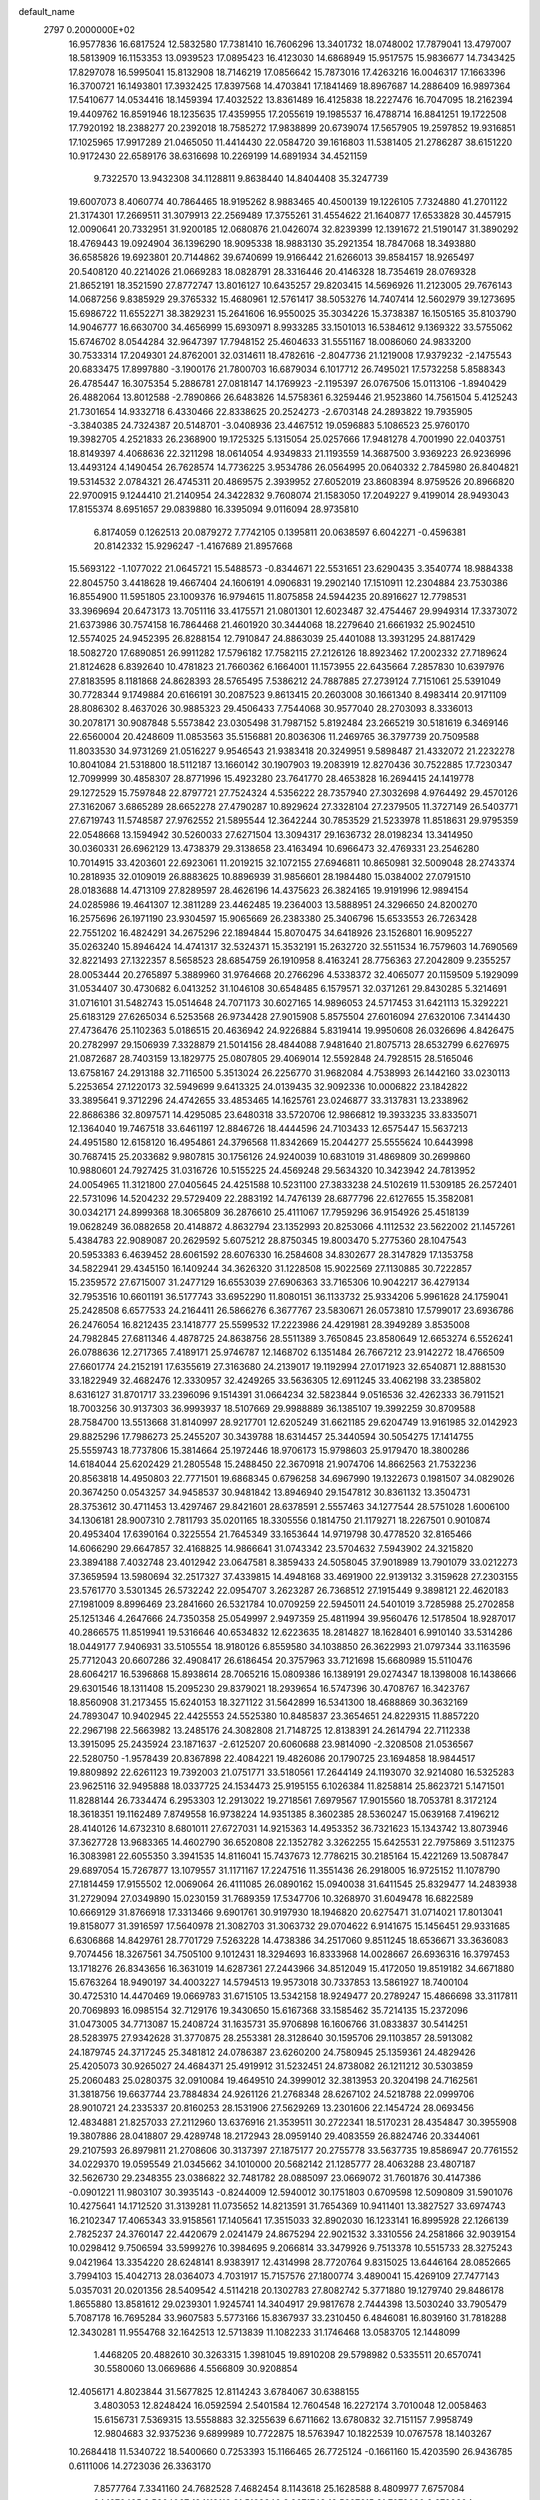 default_name                                                                    
 2797  0.2000000E+02
  16.9577836  16.6817524  12.5832580  17.7381410  16.7606296  13.3401732
  18.0748002  17.7879041  13.4797007  18.5813909  16.1153353  13.0939523
  17.0895423  16.4123030  14.6868949  15.9517575  15.9836677  14.7343425
  17.8297078  16.5995041  15.8132908  18.7146219  17.0856642  15.7873016
  17.4263216  16.0046317  17.1663396  16.3700721  16.1493801  17.3932425
  17.8397568  14.4703841  17.1841469  18.8967687  14.2886409  16.9897364
  17.5410677  14.0534416  18.1459394  17.4032522  13.8361489  16.4125838
  18.2227476  16.7047095  18.2162394  19.4409762  16.8591946  18.1235635
  17.4359955  17.2055619  19.1985537  16.4788714  16.8841251  19.1722508
  17.7920192  18.2388277  20.2392018  18.7585272  17.9838899  20.6739074
  17.5657905  19.2597852  19.9316851  17.1025965  17.9917289  21.0465050
  11.4414430  22.0584720  39.1616803  11.5381405  21.2786287  38.6151220
  10.9172430  22.6589176  38.6316698  10.2269199  14.6891934  34.4521159
   9.7322570  13.9432308  34.1128811   9.8638440  14.8404408  35.3247739
  19.6007073   8.4060774  40.7864465  18.9195262   8.9883465  40.4500139
  19.1226105   7.7324880  41.2701122  21.3174301  17.2669511  31.3079913
  22.2569489  17.3755261  31.4554622  21.1640877  17.6533828  30.4457915
  12.0090641  20.7332951  31.9200185  12.0680876  21.0426074  32.8239399
  12.1391672  21.5190147  31.3890292  18.4769443  19.0924904  36.1396290
  18.9095338  18.9883130  35.2921354  18.7847068  18.3493880  36.6585826
  19.6923801  20.7144862  39.6740699  19.9166442  21.6266013  39.8584157
  18.9265497  20.5408120  40.2214026  21.0669283  18.0828791  28.3316446
  20.4146328  18.7354619  28.0769328  21.8652191  18.3521590  27.8772747
  13.8016127  10.6435257  29.8203415  14.5696926  11.2123005  29.7676143
  14.0687256   9.8385929  29.3765332  15.4680961  12.5761417  38.5053276
  14.7407414  12.5602979  39.1273695  15.6986722  11.6552271  38.3829231
  15.2641606  16.9550025  35.3034226  15.3738387  16.1505165  35.8103790
  14.9046777  16.6630700  34.4656999  15.6930971   8.9933285  33.1501013
  16.5384612   9.1369322  33.5755062  15.6746702   8.0544284  32.9647397
  17.7948152  25.4604633  31.5551167  18.0086060  24.9833200  30.7533314
  17.2049301  24.8762001  32.0314611  18.4782616  -2.8047736  21.1219008
  17.9379232  -2.1475543  20.6833475  17.8997880  -3.1900176  21.7800703
  16.6879034   6.1017712  26.7495021  17.5732258   5.8588343  26.4785447
  16.3075354   5.2886781  27.0818147  14.1769923  -2.1195397  26.0767506
  15.0113106  -1.8940429  26.4882064  13.8012588  -2.7890866  26.6483826
  14.5758361   6.3259446  21.9523860  14.7561504   5.4125243  21.7301654
  14.9332718   6.4330466  22.8338625  20.2524273  -2.6703148  24.2893822
  19.7935905  -3.3840385  24.7324387  20.5148701  -3.0408936  23.4467512
  19.0596883   5.1086523  25.9760170  19.3982705   4.2521833  26.2368900
  19.1725325   5.1315054  25.0257666  17.9481278   4.7001990  22.0403751
  18.8149397   4.4068636  22.3211298  18.0614054   4.9349833  21.1193559
  14.3687500   3.9369223  26.9236996  13.4493124   4.1490454  26.7628574
  14.7736225   3.9534786  26.0564995  20.0640332   2.7845980  26.8404821
  19.5314532   2.0784321  26.4745311  20.4869575   2.3939952  27.6052019
  23.8608394   8.9759526  20.8966820  22.9700915   9.1244410  21.2140954
  24.3422832   9.7608074  21.1583050  17.2049227   9.4199014  28.9493043
  17.8155374   8.6951657  29.0839880  16.3395094   9.0116094  28.9735810
   6.8174059   0.1262513  20.0879272   7.7742105   0.1395811  20.0638597
   6.6042271  -0.4596381  20.8142332  15.9296247  -1.4167689  21.8957668
  15.5693122  -1.1077022  21.0645721  15.5488573  -0.8344671  22.5531651
  23.6290435   3.3540774  18.9884338  22.8045750   3.4418628  19.4667404
  24.1606191   4.0906831  19.2902140  17.1510911  12.2304884  23.7530386
  16.8554900  11.5951805  23.1009376  16.9794615  11.8075858  24.5944235
  20.8916627  12.7798531  33.3969694  20.6473173  13.7051116  33.4175571
  21.0801301  12.6023487  32.4754467  29.9949314  17.3373072  21.6373986
  30.7574158  16.7864468  21.4601920  30.3444068  18.2279640  21.6661932
  25.9024510  12.5574025  24.9452395  26.8288154  12.7910847  24.8863039
  25.4401088  13.3931295  24.8817429  18.5082720  17.6890851  26.9911282
  17.5796182  17.7582115  27.2126126  18.8923462  17.2002332  27.7189624
  21.8124628   6.8392640  10.4781823  21.7660362   6.1664001  11.1573955
  22.6435664   7.2857830  10.6397976  27.8183595   8.1181868  24.8628393
  28.5765495   7.5386212  24.7887885  27.2739124   7.7151061  25.5391049
  30.7728344   9.1749884  20.6166191  30.2087523   9.8613415  20.2603008
  30.1661340   8.4983414  20.9171109  28.8086302   8.4637026  30.9885323
  29.4506433   7.7544068  30.9577040  28.2703093   8.3336013  30.2078171
  30.9087848   5.5573842  23.0305498  31.7987152   5.8192484  23.2665219
  30.5181619   6.3469146  22.6560004  20.4248609  11.0853563  35.5156881
  20.8036306  11.2469765  36.3797739  20.7509588  11.8033530  34.9731269
  21.0516227   9.9546543  21.9383418  20.3249951   9.5898487  21.4332072
  21.2232278  10.8041084  21.5318800  18.5112187  13.1660142  30.1907903
  19.2083919  12.8270436  30.7522885  17.7230347  12.7099999  30.4858307
  28.8771996  15.4923280  23.7641770  28.4653828  16.2694415  24.1419778
  29.1272529  15.7597848  22.8797721  27.7524324   4.5356222  28.7357940
  27.3032698   4.9764492  29.4570126  27.3162067   3.6865289  28.6652278
  27.4790287  10.8929624  27.3328104  27.2379505  11.3727149  26.5403771
  27.6719743  11.5748587  27.9762552  21.5895544  12.3642244  30.7853529
  21.5233978  11.8518631  29.9795359  22.0548668  13.1594942  30.5260033
  27.6271504  13.3094317  29.1636732  28.0198234  13.3414950  30.0360331
  26.6962129  13.4738379  29.3138658  23.4163494  10.6966473  32.4769331
  23.2546280  10.7014915  33.4203601  22.6923061  11.2019215  32.1072155
  27.6946811  10.8650981  32.5009048  28.2743374  10.2818935  32.0109019
  26.8883625  10.8896939  31.9856601  28.1984480  15.0384002  27.0791510
  28.0183688  14.4713109  27.8289597  28.4626196  14.4375623  26.3824165
  19.9191996  12.9894154  24.0285986  19.4641307  12.3811289  23.4462485
  19.2364003  13.5888951  24.3296650  24.8200270  16.2575696  26.1971190
  23.9304597  15.9065669  26.2383380  25.3406796  15.6533553  26.7263428
  22.7551202  16.4824291  34.2675296  22.1894844  15.8070475  34.6418926
  23.1526801  16.9095227  35.0263240  15.8946424  14.4741317  32.5324371
  15.3532191  15.2632720  32.5511534  16.7579603  14.7690569  32.8221493
  27.1322357   8.5658523  28.6854759  26.1910958   8.4163241  28.7756363
  27.2042809   9.2355257  28.0053444  20.2765897   5.3889960  31.9764668
  20.2766296   4.5338372  32.4065077  20.1159509   5.1929099  31.0534407
  30.4730682   6.0413252  31.1046108  30.6548485   6.1579571  32.0371261
  29.8430285   5.3214691  31.0716101  31.5482743  15.0514648  24.7071173
  30.6027165  14.9896053  24.5717453  31.6421113  15.3292221  25.6183129
  27.6265034   6.5253568  26.9734428  27.9015908   5.8575504  27.6016094
  27.6320106   7.3414430  27.4736476  25.1102363   5.0186515  20.4636942
  24.9226884   5.8319414  19.9950608  26.0326696   4.8426475  20.2782997
  29.1506939   7.3328879  21.5014156  28.4844088   7.9481640  21.8075713
  28.6532799   6.6276975  21.0872687  28.7403159  13.1829775  25.0807805
  29.4069014  12.5592848  24.7928515  28.5165046  13.6758167  24.2913188
  32.7116500   5.3513024  26.2256770  31.9682084   4.7538993  26.1442160
  33.0230113   5.2253654  27.1220173  32.5949699   9.6413325  24.0139435
  32.9092336  10.0006822  23.1842822  33.3895641   9.3712296  24.4742655
  33.4853465  14.1625761  23.0246877  33.3137831  13.2338962  22.8686386
  32.8097571  14.4295085  23.6480318  33.5720706  12.9866812  19.3933235
  33.8335071  12.1364040  19.7467518  33.6461197  12.8846726  18.4444596
  24.7103433  12.6575447  15.5637213  24.4951580  12.6158120  16.4954861
  24.3796568  11.8342669  15.2044277  25.5555624  10.6443998  30.7687415
  25.2033682   9.9807815  30.1756126  24.9240039  10.6831019  31.4869809
  30.2699860  10.9880601  24.7927425  31.0316726  10.5155225  24.4569248
  29.5634320  10.3423942  24.7813952  24.0054965  11.3121800  27.0405645
  24.4251588  10.5231100  27.3833238  24.5102619  11.5309185  26.2572401
  22.5731096  14.5204232  29.5729409  22.2883192  14.7476139  28.6877796
  22.6127655  15.3582081  30.0342171  24.8999368  18.3065809  36.2876610
  25.4111067  17.7959296  36.9154926  25.4518139  19.0628249  36.0882658
  20.4148872   4.8632794  23.1352993  20.8253066   4.1112532  23.5622002
  21.1457261   5.4384783  22.9089087  20.2629592   5.6075212  28.8750345
  19.8003470   5.2775360  28.1047543  20.5953383   6.4639452  28.6061592
  28.6076330  16.2584608  34.8302677  28.3147829  17.1353758  34.5822941
  29.4345150  16.1409244  34.3626320  31.1228508  15.9022569  27.1130885
  30.7222857  15.2359572  27.6715007  31.2477129  16.6553039  27.6906363
  33.7165306  10.9042217  36.4279134  32.7953516  10.6601191  36.5177743
  33.6952290  11.8080151  36.1133732  25.9334206   5.9961628  24.1759041
  25.2428508   6.6577533  24.2164411  26.5866276   6.3677767  23.5830671
  26.0573810  17.5799017  23.6936786  26.2476054  16.8212435  23.1418777
  25.5599532  17.2223986  24.4291981  28.3949289   3.8535008  24.7982845
  27.6811346   4.4878725  24.8638756  28.5511389   3.7650845  23.8580649
  12.6653274   6.5526241  26.0788636  12.2717365   7.4189171  25.9746787
  12.1468702   6.1351484  26.7667212  23.9142272  18.4766509  27.6601774
  24.2152191  17.6355619  27.3163680  24.2139017  19.1192994  27.0171923
  32.6540871  12.8881530  33.1822949  32.4682476  12.3330957  32.4249265
  33.5636305  12.6911245  33.4062198  33.2385802   8.6316127  31.8701717
  33.2396096   9.1514391  31.0664234  32.5823844   9.0516536  32.4262333
  36.7911521  18.7003256  30.9137303  36.9993937  18.5107669  29.9988889
  36.1385107  19.3992259  30.8709588  28.7584700  13.5513668  31.8140997
  28.9217701  12.6205249  31.6621185  29.6204749  13.9161985  32.0142923
  29.8825296  17.7986273  25.2455207  30.3439788  18.6314457  25.3440594
  30.5054275  17.1414755  25.5559743  18.7737806  15.3814664  25.1972446
  18.9706173  15.9798603  25.9179470  18.3800286  14.6184044  25.6202429
  21.2805548  15.2488450  22.3670918  21.9074706  14.8662563  21.7532236
  20.8563818  14.4950803  22.7771501  19.6868345   0.6796258  34.6967990
  19.1322673   0.1981507  34.0829026  20.3674250   0.0543257  34.9458537
  30.9481842  13.8946940  29.1547812  30.8361132  13.3504731  28.3753612
  30.4711453  13.4297467  29.8421601  28.6378591   2.5557463  34.1277544
  28.5751028   1.6006100  34.1306181  28.9007310   2.7811793  35.0201165
  18.3305556   0.1814750  21.1179271  18.2267501   0.9010874  20.4953404
  17.6390164   0.3225554  21.7645349  33.1653644  14.9719798  30.4778520
  32.8165466  14.6066290  29.6647857  32.4168825  14.9866641  31.0743342
  23.5704632   7.5943902  24.3215820  23.3894188   7.4032748  23.4012942
  23.0647581   8.3859433  24.5058045  37.9018989  13.7901079  33.0212273
  37.3659594  13.5980694  32.2517327  37.4339815  14.4948168  33.4691900
  22.9139132   3.3159628  27.2303155  23.5761770   3.5301345  26.5732242
  22.0954707   3.2623287  26.7368512  27.1915449   9.3898121  22.4620183
  27.1981009   8.8996469  23.2841660  26.5321784  10.0709259  22.5945011
  24.5401019   3.7285988  25.2702858  25.1251346   4.2647666  24.7350358
  25.0549997   2.9497359  25.4811994  39.9560476  12.5178504  18.9287017
  40.2866575  11.8519941  19.5316646  40.6534832  12.6223635  18.2814827
  18.1628401   6.9910140  33.5314286  18.0449177   7.9406931  33.5105554
  18.9180126   6.8559580  34.1038850  26.3622993  21.0797344  33.1163596
  25.7712043  20.6607286  32.4908417  26.6186454  20.3757963  33.7121698
  15.6680989  15.5110476  28.6064217  16.5396868  15.8938614  28.7065216
  15.0809386  16.1389191  29.0274347  18.1398008  16.1438666  29.6301546
  18.1311408  15.2095230  29.8379021  18.2939654  16.5747396  30.4708767
  16.3423767  18.8560908  31.2173455  15.6240153  18.3271122  31.5642899
  16.5341300  18.4688869  30.3632169  24.7893047  10.9402945  22.4425553
  24.5525380  10.8485837  23.3654651  24.8229315  11.8857220  22.2967198
  22.5663982  13.2485176  24.3082808  21.7148725  12.8138391  24.2614794
  22.7112338  13.3915095  25.2435924  23.1871637  -2.6125207  20.6060688
  23.9814090  -2.3208508  21.0536567  22.5280750  -1.9578439  20.8367898
  22.4084221  19.4826086  20.1790725  23.1694858  18.9844517  19.8809892
  22.6261123  19.7392003  21.0751771  33.5180561  17.2644149  24.1193070
  32.9214080  16.5325283  23.9625116  32.9495888  18.0337725  24.1534473
  25.9195155   6.1026384  11.8258814  25.8623721   5.1471501  11.8288144
  26.7334474   6.2953303  12.2913022  19.2718561   7.6979567  17.9015560
  18.7053781   8.3172124  18.3618351  19.1162489   7.8749558  16.9738224
  14.9351385   8.3602385  28.5360247  15.0639168   7.4196212  28.4140126
  14.6732310   8.6801011  27.6727031  14.9215363  14.4953352  36.7321623
  15.1343742  13.8073946  37.3627728  13.9683365  14.4602790  36.6520808
  22.1352782   3.3262255  15.6425531  22.7975869   3.5112375  16.3083981
  22.6055350   3.3941535  14.8116041  15.7437673  12.7786215  30.2185164
  15.4221269  13.5087847  29.6897054  15.7267877  13.1079557  31.1171167
  17.2247516  11.3551436  26.2918005  16.9725152  11.1078790  27.1814459
  17.9155502  12.0069064  26.4111085  26.0890162  15.0940038  31.6411545
  25.8329477  14.2483938  31.2729094  27.0349890  15.0230159  31.7689359
  17.5347706  10.3268970  31.6049478  16.6822589  10.6669129  31.8766918
  17.3313466   9.6901761  30.9197930  18.1946820  20.6275471  31.0714021
  17.8013041  19.8158077  31.3916597  17.5640978  21.3082703  31.3063732
  29.0704622   6.9141675  15.1456451  29.9331685   6.6306868  14.8429761
  28.7701729   7.5263228  14.4738386  34.2517060   9.8511245  18.6536671
  33.3636083   9.7074456  18.3267561  34.7505100   9.1012431  18.3294693
  16.8333968  14.0028667  26.6936316  16.3797453  13.1718276  26.8343656
  16.3631019  14.6287361  27.2443966  34.8512049  15.4172050  19.8519182
  34.6671880  15.6763264  18.9490197  34.4003227  14.5794513  19.9573018
  30.7337853  13.5861927  18.7400104  30.4725310  14.4470469  19.0669783
  31.6715105  13.5342158  18.9249477  20.2789247  15.4866698  33.3117811
  20.7069893  16.0985154  32.7129176  19.3430650  15.6167368  33.1585462
  35.7214135  15.2372096  31.0473005  34.7713087  15.2408724  31.1635731
  35.9706898  16.1606766  31.0833837  30.5414251  28.5283975  27.9342628
  31.3770875  28.2553381  28.3128640  30.1595706  29.1103857  28.5913082
  24.1879745  24.3717245  25.3481812  24.0786387  23.6260200  24.7580945
  25.1359361  24.4829426  25.4205073  30.9265027  24.4684371  25.4919912
  31.5232451  24.8738082  26.1211212  30.5303859  25.2060483  25.0280375
  32.0910084  19.4649510  24.3999012  32.3813953  20.3204198  24.7162561
  31.3818756  19.6637744  23.7884834  24.9261126  21.2768348  28.6267102
  24.5218788  22.0999706  28.9010721  24.2335337  20.8160253  28.1531906
  27.5629269  13.2301606  22.1454724  28.0693456  12.4834881  21.8257033
  27.2112960  13.6376916  21.3539511  30.2722341  18.5170231  28.4354847
  30.3955908  19.3807886  28.0418807  29.4289748  18.2172943  28.0959140
  29.4083559  26.8824746  20.3344061  29.2107593  26.8979811  21.2708606
  30.3137397  27.1875177  20.2755778  33.5637735  19.8586947  20.7761552
  34.0229370  19.0595549  21.0345662  34.1010000  20.5682142  21.1285777
  28.4063288  23.4807187  32.5626730  29.2348355  23.0386822  32.7481782
  28.0885097  23.0669072  31.7601876  30.4147386  -0.0901221  11.9803107
  30.3935143  -0.8244009  12.5940012  30.1751803   0.6709598  12.5090809
  31.5901076  10.4275641  14.1712520  31.3139281  11.0735652  14.8213591
  31.7654369  10.9411401  13.3827527  33.6974743  16.2102347  17.4065343
  33.9158561  17.1405641  17.3515033  32.8902030  16.1233141  16.8995928
  22.1266139   2.7825237  24.3760147  22.4420679   2.0241479  24.8675294
  22.9021532   3.3310556  24.2581866  32.9039154  10.0298412   9.7506594
  33.5999276  10.3984695   9.2066814  33.3479926   9.7513378  10.5515733
  28.3275243   9.0421964  13.3354220  28.6248141   8.9383917  12.4314998
  28.7720764   9.8315025  13.6446164  28.0852665   3.7994103  15.4042713
  28.0364073   4.7031917  15.7157576  27.1800774   3.4890041  15.4269109
  27.7477143   5.0357031  20.0201356  28.5409542   4.5114218  20.1302783
  27.8082742   5.3771880  19.1279740  29.8486178   1.8655880  13.8581612
  29.0239301   1.9245741  14.3404917  29.9817678   2.7444398  13.5030240
  33.7905479   5.7087178  16.7695284  33.9607583   5.5773166  15.8367937
  33.2310450   6.4846081  16.8039160  31.7818288  12.3430281  11.9554768
  32.1642513  12.5713839  11.1082233  31.1746468  13.0583705  12.1448099
   1.4468205  20.4882610  30.3263315   1.3981045  19.8910208  29.5798982
   0.5335511  20.6570741  30.5580060  13.0669686   4.5566809  30.9208854
  12.4056171   4.8023844  31.5677825  12.8114243   3.6784067  30.6388155
   3.4803053  12.8248424  16.0592594   2.5401584  12.7604548  16.2272174
   3.7010048  12.0058463  15.6156731   7.5369315  13.5558883  32.3255639
   6.6711662  13.6780832  32.7151157   7.9958749  12.9804683  32.9375236
   9.6899989  10.7722875  18.5763947  10.1822539  10.0767578  18.1403267
  10.2684418  11.5340722  18.5400660   0.7253393  15.1166465  26.7725124
  -0.1661160  15.4203590  26.9436785   0.6111006  14.2723036  26.3363170
   7.8577764   7.3341160  24.7682528   7.4682454   8.1143618  25.1628588
   8.4809977   7.6757084  24.1270495   9.5864067  13.1118119  21.5168340
   8.8071743  12.5897615  21.7078630   9.2799304  14.0182261  21.5436200
   5.3015016  14.4971991  17.2360246   5.5917559  14.0329528  18.0211740
   4.6502293  13.9170149  16.8417373  -3.2578240  11.3882845  30.5949069
  -2.8865733  10.9123236  31.3377837  -3.1606117  10.7897781  29.8542506
   2.7021273  14.2466319  24.0168972   3.2172669  14.6220733  23.3028196
   1.7944983  14.3202844  23.7219114   2.6906232   9.7803427  14.8943418
   3.0217419   8.9451276  14.5641785   2.3561609   9.5769431  15.7678379
   6.4876661  19.8102715  29.3515289   6.3926260  19.2507682  30.1223436
   7.4166589  20.0403863  29.3356768   3.5492522  28.0324623  33.7376544
   3.1681245  27.3366658  33.2020792   4.4570496  27.7606728  33.8728064
   9.8229743  21.7518277  19.6982246   9.7675196  21.8341658  20.6502630
  10.7406825  21.9330037  19.4952002  10.4010248  30.8627000  18.4944497
   9.9996989  30.0583582  18.1655064  10.3402268  30.7885762  19.4468368
  -3.2264706  23.4825821  20.5717198  -3.9736316  23.6225507  19.9900059
  -3.1333549  22.5310116  20.6172718  11.9807842  27.6551688  29.1281338
  12.8988974  27.6729363  28.8579778  11.7938516  28.5535411  29.4005585
   6.6814051  19.8776242  26.5500578   6.6187313  19.9210385  27.5042166
   7.6006264  19.6722559  26.3795059  13.7876995  17.0261853  19.8905102
  13.3798167  16.8925449  19.0349381  13.0788934  16.8858417  20.5183076
   5.1605382  25.5181015  19.9696240   5.2093057  26.1520035  20.6851810
   5.8029988  24.8469755  20.1999848   7.7343221  23.9947955  24.1581488
   8.2032754  24.5644151  23.5483553   7.4023548  23.2816949  23.6126975
  16.6619098  22.7357803  30.5772756  17.5151991  22.9085281  30.1794223
  16.0328998  22.8947950  29.8735053   6.3943427  13.5530564  14.9051771
   6.3378114  14.1715379  14.1768114   6.2206438  14.0828190  15.6832594
   6.6301632  28.3223059  31.8262275   6.2809725  28.6121840  30.9834533
   6.5893927  29.1000834  32.3826731  -3.1949825  22.0579003  24.7133876
  -2.9861902  22.9459719  25.0031570  -4.1198645  21.9455535  24.9329400
  10.3253229  12.0062903  43.8830928  11.2587471  11.8066929  43.8115957
  10.2373249  12.4392054  44.7322528   8.9756064  15.8108641  21.1848438
   8.8633925  16.7482773  21.3426293   9.2754352  15.7549057  20.2775384
  14.5521424  22.5749172  32.3125639  15.1607059  22.5352257  31.5747923
  13.7128897  22.8124300  31.9182613  11.8851512  24.9874743  32.8344646
  11.1622020  25.1067427  32.2185494  12.2456931  25.8661312  32.9536421
   6.1825801  15.3140461  28.6149010   5.6219188  14.9595712  29.3050012
   5.6597113  16.0088421  28.2147777   6.2259724  23.7974554  26.9825298
   6.5225028  23.4031258  26.1622825   7.0247677  24.1328096  27.3895871
   1.6990672  21.8221416  21.9995481   2.3618016  21.6071647  22.6559016
   1.3730206  22.6831409  22.2614749  21.7331365  24.2281534  36.1608419
  21.6034483  23.2797992  36.1669369  21.8234357  24.4515970  35.2344776
  13.7337455  27.9465417  18.3449746  13.1345773  27.7147032  17.6354112
  13.1614192  28.2167211  19.0630815   6.2872243  18.7397405  23.6750336
   5.8286084  17.9363438  23.9209136   6.3356631  19.2456938  24.4861420
   8.2590142  17.1318003  28.4049369   7.7018324  16.3702771  28.5657562
   8.9007508  17.1132508  29.1149101   2.6269980  17.4580566  25.7951594
   2.1721087  17.6132685  24.9673811   2.5572863  16.5134473  25.9333090
  12.1432021  23.0827977  25.0874308  11.6943070  22.2376929  25.0645625
  12.1582855  23.3707648  24.1746990  11.4170606  24.8589137  20.1201665
  11.7735131  24.2309221  19.4918353  11.7871908  25.7005274  19.8538548
   7.1314327  21.7485985  22.6244069   8.0873462  21.7711075  22.5801968
   6.8737785  21.1419792  21.9302461  12.2215476  23.1814764  30.6980083
  12.0189079  23.8057528  31.3947492  11.6807742  23.4624993  29.9598877
  -0.2315083  25.3681628  27.2276466  -0.1223017  24.5967313  27.7837035
   0.4165783  25.2558357  26.5322344  14.6061008  24.5176255  26.2472075
  13.6962157  24.2486775  26.1206852  14.6078314  25.4551144  26.0539632
  -2.3688798  20.0663350  21.6079609  -1.4224270  19.9398085  21.5412527
  -2.6329997  20.3619523  20.7367072   4.0270196  13.8565541  29.4530048
   3.6446045  14.4254785  30.1210733   3.6466566  14.1640850  28.6302165
   4.5227697  21.6490697  18.1717898   4.4625415  20.6959427  18.1073427
   4.8713226  21.9249009  17.3240518   8.8477349  22.7890695  32.6294945
   8.7696070  22.6830505  33.5775915   8.5309433  23.6764359  32.4608059
   3.7484081  21.0964584  23.5294558   4.6558022  21.3391252  23.7137938
   3.8160826  20.3106678  22.9870675   7.2560298  23.5756205  19.9602995
   7.9316419  23.7858745  20.6049493   7.5758605  22.7839227  19.5276855
  10.2370759  34.0762142  29.7228552  10.3470214  34.2867446  30.6501204
  10.2922186  34.9215186  29.2771515   5.6733937  22.2015839  30.5540176
   6.1151585  21.4380060  30.1825011   5.3182933  22.6653484  29.7956918
   3.6257502  30.9537372  32.2403993   3.4024117  30.8230489  31.3188396
   3.6260942  30.0724841  32.6140630  12.3277108  20.4534841  41.2956856
  11.9282167  19.5878068  41.2106027  11.9186063  20.9749857  40.6051051
   4.5086705  17.9670052  27.9261392   3.7119063  17.7486362  27.4426997
   4.6280535  18.9053809  27.7797473  12.0784154  22.8170671  18.4011187
  11.2922025  22.8026345  17.8553231  12.6373134  22.1320624  18.0341943
  -0.6854095  23.8311489  30.7030263   0.1338186  23.8618426  30.2089059
  -1.3543540  23.6387280  30.0459728  13.8203260  30.7811572  28.0782608
  13.1414672  30.6096882  28.7309329  14.4774168  30.1023399  28.2321130
  11.6848845  30.3552023  29.8325209  12.0255547  30.1599405  30.7054748
  11.3664459  31.2556754  29.8955825  10.7150850  19.4726732  17.3564522
   9.8273895  19.4605913  17.7143385  10.6002858  19.7223137  16.4395374
   5.8847258  17.3294002  20.5565769   6.4868759  17.8936385  21.0416360
   6.4536693  16.7749053  20.0226569   9.0580276  18.2568758  26.1253583
   9.0549367  17.7562008  25.3095478   8.8687851  17.6093947  26.8044660
  18.6713422  24.2213261  29.2094415  18.5196310  23.5119476  28.5849436
  18.8132013  24.9947214  28.6635773   3.0047333  31.3048216  23.9117380
   2.1621459  31.7587843  23.9257433   3.0819182  30.9161796  24.7830771
   3.2220151  14.4122113  26.8231562   3.0796585  14.0430638  25.9515504
   2.3560253  14.7103786  27.1013464   7.6987822  24.7638201  29.0420668
   8.3945875  24.2162618  29.4057517   7.8261952  25.6182446  29.4543245
  11.6398284  29.6452045  25.3230869  10.7617648  29.7727884  24.9639790
  11.8405959  28.7265470  25.1442218   6.1522669  23.6750731  34.9734726
   5.9566850  24.4828361  34.4986058   5.2946586  23.3276209  35.2184556
  16.2806036  22.0514921  34.3867149  15.8275868  22.2040579  33.5574193
  16.0453055  21.1552701  34.6268246   1.9856515  27.8297648  28.1425792
   1.1209804  27.4624401  28.3260138   2.5912987  27.2720337  28.6307998
   8.2545157  27.5821037  29.3294954   8.6927364  28.4056466  29.5439053
   8.0262901  27.6661911  28.4037124  11.9775401  23.4359608  22.5522898
  11.9959834  24.0485035  21.8169782  12.6340620  22.7756496  22.3304794
   4.5613826  15.1715903  22.2297462   4.7778953  15.8830713  21.6271279
   4.3033179  14.4461955  21.6610311   1.5628237  18.7071656  28.0106700
   0.9613262  18.0584560  28.3761950   1.7847010  18.3665515  27.1440765
   1.6956659  25.0963621  32.9679176   1.6332184  24.4510185  32.2637417
   0.7872167  25.2720628  33.2130321  -0.4353352  22.2385435  24.6537186
  -1.3903901  22.1958601  24.6059665  -0.1988534  22.9643971  24.0762719
  11.7355439  14.4144835  31.0944028  10.7837990  14.3273970  31.1475948
  12.0700793  13.7751598  31.7233568   9.8401376  29.8454126  27.6759778
  10.3429870  29.9286412  28.4861922  10.4631803  30.0661764  26.9836535
   9.9641336  27.5544414  21.8901544   9.2709441  28.1180157  21.5464914
  10.7170523  27.7294701  21.3256102   8.4879439  26.4234867  25.9083936
   8.5508103  25.5504942  25.5208840   9.2677659  26.4981040  26.4584315
  13.3680962  34.5828548  29.4610322  12.8570837  34.5191825  28.6541592
  12.7166143  34.7339880  30.1458401   0.2773244  20.9652792  27.0640931
   0.7503038  20.1510909  27.2361967   0.4911841  21.1791282  26.1559277
   7.4792570  13.2130030  27.3195727   6.8501360  13.8554269  27.6477954
   8.3340447  13.6174386  27.4679024  10.3385236  26.0679259  30.6539183
   9.5259026  26.3444762  30.2303631  11.0078524  26.6467584  30.2889747
   9.9332967  21.5163204  35.9344143   9.4756087  22.2153207  36.4014819
  10.4930518  21.9739807  35.3071558  10.1034752  32.0502994  22.9920371
   9.1684518  32.1326054  22.8044501  10.2949840  32.7808319  23.5801514
  21.8377745  14.7580379  26.9117779  21.7205935  15.3784804  26.1923673
  21.0236864  14.2548556  26.9290984   0.7482164  24.0782378  22.8503199
   0.1503000  24.5862665  22.3020184   0.8729593  24.6169981  23.6316063
  22.0399084  21.7193063  35.6639030  22.1676622  20.9894394  36.2698776
  21.8920268  21.3026635  34.8149203  11.6438856  18.4368406  30.7783117
  10.8527276  18.0375583  31.1400774  11.8138873  19.1885347  31.3460151
   3.8789393  18.9986211  21.7945384   3.1230551  18.6226612  21.3434008
   4.5428904  18.3097909  21.7643106   7.3750827  11.1964399  25.4778815
   7.5281213  11.3673589  24.5485819   7.2170853  12.0608052  25.8575409
  11.9354491  12.2418208  28.7747013  12.5409442  11.8427546  29.3994842
  12.4581899  12.3702741  27.9832004   7.0409208  16.3953646  18.0297124
   7.0712162  17.1830829  17.4867447   6.3005947  15.8956142  17.6856215
  12.8795742  20.6995974  27.8604644  12.0725145  20.8982985  28.3352321
  12.5871922  20.2428651  27.0717057  12.9815866  11.8649359  25.8244130
  13.2874408  12.5282197  25.2057534  12.0395577  11.8054098  25.6654473
  15.9050036  20.7393287  21.9993922  16.7282939  20.7581489  22.4873172
  15.3025587  20.2558772  22.5646945  12.5060468  25.4703509  39.3561836
  12.5516547  24.7437901  39.9776826  12.9496531  25.1440320  38.5732651
  20.6183655  25.9997782  25.8380397  20.2366635  26.3069186  26.6603537
  21.0167999  26.7801627  25.4527063  10.9596137  26.0654694  27.2057296
  11.3711662  26.3310762  26.3833493  11.3960629  26.5942119  27.8736931
   5.9016699  26.6592215  27.4454896   6.5650872  26.6500708  26.7555435
   5.7382362  25.7348821  27.6328873  19.6897284  12.5500530  20.0787104
  20.4704129  12.7019827  20.6113276  19.0237163  13.1210695  20.4615940
  15.5266244  20.3017324  26.4590949  15.1205561  21.0001272  26.9725003
  15.8285175  20.7356311  25.6610822   8.0775480  20.0174502  18.5970472
   7.6330513  19.6926597  19.3800961   8.4934495  20.8323832  18.8783689
   4.4853614  21.5719076  33.1810851   5.1828705  22.0200070  32.7026292
   4.0820601  22.2571277  33.7140516   6.0320174  20.5328189  20.4025756
   5.5381837  21.0175329  19.7412040   5.3621040  20.1530695  20.9711162
   7.6187634   6.8211281  21.0375305   6.9225478   6.9751784  21.6761103
   8.3943220   7.2253552  21.4265563  19.3538946  32.5066035  23.3156398
  19.2865444  31.7644364  22.7149038  18.7591770  33.1630864  22.9529098
  12.9143219  32.1181164  25.7412969  12.6024277  31.2438378  25.5076503
  13.3680452  31.9956298  26.5751819  24.3884564  31.2875873  33.9570948
  23.5695794  30.9359939  33.6077321  24.3825154  32.2094537  33.6994929
  19.1116976  38.3595157  25.2169992  19.6028645  37.9205126  25.9114509
  19.5408566  38.0817469  24.4077410  15.5159676  33.6522937  26.1075168
  16.1842450  34.1007414  25.5893162  15.7670921  33.8170590  27.0163736
  15.8323031  24.9185828  33.2066254  15.2582960  24.1841897  32.9888767
  16.0908091  24.7595436  34.1144320  16.3032921  31.0670553  25.7053921
  16.3064059  32.0236390  25.7395937  16.1915751  30.7951828  26.6163458
  15.5524699  27.9783971  20.2458088  14.7997750  28.0332987  19.6570237
  15.3548625  28.6006182  20.9458260  24.9705294  32.3447465  29.2081009
  24.1232341  32.6621803  28.8957577  25.6117303  32.9095612  28.7767339
  14.1048922  29.4970169  12.7635438  13.4543073  29.8420030  12.1520246
  14.7014220  28.9866605  12.2158939  19.3169165  35.2909635  28.8737248
  18.5538717  35.8630231  28.9558368  20.0154789  35.7558763  29.3342663
  22.5713129  40.6049733  26.7269141  21.6451627  40.7686178  26.9049539
  22.7484994  39.7590984  27.1384143  15.3344356  24.1578507  18.8724024
  14.5509569  23.7285490  19.2160490  15.7365539  24.5700603  19.6370043
  23.5363258  27.3963445  19.9819512  23.7076512  27.2201543  20.9070655
  23.1638621  26.5803879  19.6477096  13.1519005   2.2183307  16.9875780
  14.0637474   2.2687357  16.7008266  12.7028277   1.7585300  16.2782482
   3.9680998  -3.0362029  26.0262036   4.6758188  -3.6361737  26.2615771
   3.7761376  -2.5629225  26.8357640   5.0735689   7.8300507  22.2550790
   4.7474451   7.9791307  21.3675824   4.8133294   8.6128938  22.7405313
   7.3122274   1.7851298  11.9125608   6.5166816   1.6301603  11.4033231
   7.0988441   2.5349746  12.4679276  -2.6778847   3.2643069  11.3637359
  -2.4669387   2.8043473  10.5512269  -2.0530809   2.9209817  12.0024689
   4.0347174  13.0898487  20.6748213   3.5701140  12.2978014  20.9450741
   4.5525814  12.8170992  19.9174202   8.1379157   3.0524284  20.9589285
   7.6519507   3.8039269  20.6193406   7.4791279   2.5259876  21.4117978
   6.1419952   3.7879901  19.1059338   6.1254190   3.0883738  18.4528687
   5.3206521   3.6862352  19.5868427  14.0111277   8.4686302   5.5208654
  14.3311129   7.5919395   5.3081339  13.8542821   8.4438407   6.4648023
  18.5429988   1.8339651  18.8962472  19.2012704   1.6844526  18.2176041
  18.4610693   2.7864175  18.9447633  14.6083379   9.2450189  12.8795534
  14.2547657   8.5758557  13.4655903  15.0512944   8.7500032  12.1903649
  10.0205626   2.2094866  19.1852931   9.2798609   2.4939207  19.7207275
   9.6363580   2.0100368  18.3315727   9.8194445  -3.7040105  19.7228290
  10.4509002  -3.9432698  19.0444113   9.7250537  -2.7552340  19.6382991
   2.8209532  16.7950288  10.6274827   2.5914710  16.8676615   9.7010410
   3.4476406  16.0723746  10.6630583   6.9873453  -1.2344866  10.4963030
   6.4374162  -0.5824443  10.9306424   6.3672262  -1.8640885  10.1284912
   1.4498881  -2.0114512  22.8719920   0.8577780  -1.4111408  22.4189303
   2.2101488  -1.4746270  23.0957226   6.9565229   6.0958982  18.2483659
   6.7299826   5.1811673  18.4162311   6.9755932   6.5009269  19.1154414
  11.7465144   6.3790384  23.4217781  12.0957309   7.1653950  23.0023464
  11.8619984   6.5360641  24.3589218  18.7856409   4.8845775  19.3221156
  19.0166999   4.6476299  18.4239511  17.9352077   5.3169819  19.2445165
   6.3167795  -0.4918769  14.5002388   6.3211397  -0.6263763  15.4479321
   5.7411833   0.2613835  14.3678775   8.0948543   7.7386424  16.1623298
   9.0158659   7.9756558  16.2709303   7.9348398   7.0823956  16.8405387
  19.2637860   9.4810233  25.4405168  18.8017109  10.1945575  25.8805027
  18.8734034   9.4453843  24.5672682   8.4931466  -0.1277948  26.6693161
   8.0523896  -0.5913398  27.3814194   9.3433964   0.1181727  27.0337433
  23.6765045   0.7831513  17.9188776  23.6139450   1.5978707  18.4174258
  22.9127062   0.2754395  18.1928715   4.1653021  10.7717975  12.4908240
   3.9479820  10.3912770  13.3418281   3.4234704  10.5443738  11.9302921
   5.0694106   5.1413913  15.6334589   5.0893546   5.6095384  16.4681279
   5.1987080   5.8226401  14.9735998  13.1702929   3.9173853  23.3322235
  12.3730046   3.3971578  23.2325915  12.8623924   4.8229795  23.3686691
  -2.3230911   5.5798788  18.5372975  -1.5056135   5.0923786  18.4357802
  -2.9677787   5.0715893  18.0451068  13.5660052   0.7507225  28.4553257
  14.3813663   1.1708767  28.7289835  13.6547112  -0.1567709  28.7465623
   5.5037930   4.8085949  26.4552671   4.7607361   5.2814899  26.0804757
   6.1006626   4.6777152  25.7184842   6.5840575   1.1102888   5.6530300
   5.7407328   1.4677504   5.9309806   7.1866113   1.8524247   5.7019697
  11.6720037   3.9830589  10.0854058  12.4371527   3.4817162   9.8035650
  11.0467054   3.3206862  10.3795083   6.9984899   5.7438958  10.3391613
   7.3010582   5.0170856   9.7947064   7.3303472   5.5421179  11.2140260
  12.5399575   5.2508640  16.3990592  12.7419191   4.4683145  16.9119527
  11.9555495   5.7607118  16.9600889  13.9037087   7.2842278  14.3962318
  14.0576535   6.5034663  13.8643067  13.7700724   6.9478145  15.2823465
   5.6413762   9.3296156   9.6457017   5.6259466  10.2861658   9.6139925
   6.4199541   9.1195951  10.1613951   8.6029254  -0.5815235  13.2641382
   7.8168006  -0.5084680  13.8053428   8.7040765   0.2850943  12.8704711
   2.7195857   1.5007243  12.4131825   3.1973898   2.3006701  12.6323215
   2.6868649   1.0088959  13.2337104  16.4664120   8.7029693  11.0231067
  17.1106211   8.6641149  10.3162001  16.5506227   9.5889621  11.3754662
  15.1280225   6.8685901  24.5035137  15.7654738   6.7680298  25.2104616
  14.2774913   6.7789003  24.9333791   9.4134831   7.5814753  12.5590118
   8.8563768   8.0130132  11.9112160  10.2932615   7.6233801  12.1842241
  10.9307008  -1.5496594  29.9193725  10.6195266  -2.2769830  29.3804820
  10.5421138  -0.7717482  29.5192647  19.6635426   4.3778226  16.8887304
  20.5600799   4.2003931  16.6041754  19.4925961   5.2734341  16.5973730
  21.4411361   5.5214567  19.7149749  20.4860154   5.4683899  19.6809126
  21.6577514   6.2857287  19.1809356   3.7391597   3.9762480  13.0120457
   2.9503173   4.3433157  13.4110705   4.0573710   4.6671578  12.4309974
  10.8108688   8.6546641  17.5547871  10.9120247   8.6331252  16.6031908
  10.5538970   7.7627350  17.7885812  18.1801511   7.8581859  21.5521370
  17.9518842   6.9351917  21.6626259  17.9787535   8.2576794  22.3983496
   9.7899532   0.4290748  21.8296528   9.4459863  -0.1131399  22.5395273
   9.7501243   1.3228169  22.1700505   4.0920761   4.9303082  22.9376635
   4.3447316   5.7785629  22.5731624   3.9479288   4.3740253  22.1721553
   6.6009935   1.7439461  17.6418384   7.4533491   1.4864168  17.2905547
   6.4390952   1.1259829  18.3546794   1.9328648  12.0141161   5.2848556
   2.8801420  12.0446486   5.1508205   1.6766664  12.9299963   5.3932893
   9.3814704   1.8103600  16.5553233   9.5400148   2.6922986  16.2187527
  10.0506843   1.2698826  16.1354796  14.0228417  14.5503376  17.3701179
  13.1865782  14.9860111  17.5346899  14.0346673  14.4041180  16.4242259
  -4.2725013  11.1061854  19.0105747  -3.7430423  11.8105292  18.6366699
  -3.8997713  10.3050765  18.6424323  15.9074569   3.7092955  24.2147687
  15.0816066   4.0034279  23.8304652  16.5398508   4.3845686  23.9691756
  10.1874593   6.0221539  18.1167577  10.7453399   5.5284305  18.7177887
   9.3082290   5.9436382  18.4869215   4.8026091   6.2563780  11.9404905
   5.5002654   6.1556716  12.5880752   5.2388083   6.1332754  11.0973963
  16.9695966  -3.8291100  18.2838452  16.7530533  -4.4555307  18.9744521
  17.0350837  -2.9877501  18.7355717  12.8920711   6.8539248  19.9475561
  13.5721522   6.8914999  20.6200958  12.5037097   5.9848275  20.0479412
  14.3695704   5.1352986  12.4067804  14.6262692   4.5060045  13.0808179
  14.6630149   4.7400372  11.5858719  13.8811797  -1.2762477  17.1800197
  13.4980429  -2.1233843  16.9524286  14.2752433  -0.9649184  16.3651457
   5.7465965   8.8886029  17.6186970   6.0799208   9.6105482  17.0858540
   6.0818367   8.1006072  17.1910187  15.4393775  12.1331653   8.6688721
  14.5875141  11.9204624   8.2876661  15.8574953  11.2837399   8.8098896
  16.3235704   1.4283575  22.7057941  16.2780255   2.2686930  23.1618575
  15.7316212   0.8575655  23.1957169   8.1755485   9.1063569  10.6785492
   8.1794714  10.0615292  10.7406969   8.8366218   8.9067497  10.0156987
   6.4090653  11.7068545  10.8911991   5.6428101  11.7410375  11.4638389
   7.0839502  12.1930434  11.3648896   2.3584958   8.0494384  17.4632793
   3.2981354   7.8814320  17.5345749   2.0091274   7.2738234  17.0244228
   7.5561030  11.4375969  22.7829524   6.6377791  11.4365473  22.5129301
   7.9428251  10.6945961  22.3196732  11.3583739   3.9476651  26.2857677
  11.1451767   4.6653531  26.8821759  10.5131178   3.6715899  25.9314282
  10.0067374  14.7439739  12.4550469  10.8090293  14.6435225  11.9427294
  10.1449614  15.5439573  12.9621489   9.9901593  11.9229251  25.9430484
   9.1038932  11.6010045  25.7783324  10.3632960  11.2925600  26.5591982
   2.4457499  14.3331661  12.2979223   1.8722706  13.5914389  12.4907799
   2.5090899  14.8086587  13.1262499  16.5161154   8.9647128  16.9297211
  16.9667423   9.2179186  17.7353601  15.5947505   8.8997682  17.1809198
  16.2049604   5.8362066  19.4268495  15.6344444   5.0689882  19.3808148
  15.6130292   6.5637225  19.6180821  14.6175853   2.4447294  13.5524105
  15.4843582   2.2480264  13.9077194  14.6366148   2.0891685  12.6639026
  11.2976940   4.3289127  19.9170260  11.0020969   3.4607342  19.6429452
  11.1763878   4.3345431  20.8664916  18.4224377   4.0835077  11.5313254
  18.4283934   5.0328446  11.6536195  18.3789576   3.7279382  12.4189693
   9.6260754  15.0320647  18.5561874   8.8834409  15.3775528  18.0608454
   9.8328869  14.2007464  18.1291385   1.6636669   6.5228682  22.0555545
   0.7565722   6.3728367  22.3218279   2.0383057   7.0449635  22.7649867
   7.4074045   9.8738359  20.5205189   6.7248129   9.2156971  20.3895461
   8.0090554   9.7440646  19.7874381  17.0415212   8.9783708  23.8088202
  16.5243312   9.6968772  23.4448218  16.3911331   8.3485248  24.1194988
  10.6806073   0.8115715  28.0886501  11.5784235   0.6571542  27.7948590
  10.6147325   1.7632419  28.1674911   0.6136205   1.1383618  10.8912161
   0.7603737   0.3886760  10.3144434   1.4086456   1.1917392  11.4216101
  24.3471862   8.6395988  28.8306254  24.0250755   8.1356863  28.0832642
  23.7667862   8.3960295  29.5517645  23.3225744  -3.4095332  13.8236804
  23.9818015  -2.8174992  13.4615378  22.4880352  -2.9747182  13.6484317
  12.6582421   1.7747496  19.5942246  12.5939381   1.9496238  18.6553339
  11.7496763   1.7205986  19.8905482   6.8339009  11.8689173   6.9800252
   6.4963982  11.1334591   6.4687280   7.7638182  11.6736073   7.0955224
  11.7292738   1.3265831  24.5179405  11.7062048   1.9185440  25.2697928
  11.2908257   1.8108278  23.8182962  12.3605563  10.7283618  12.7750161
  13.2207060  10.3249303  12.8917102  12.2905673  10.8745396  11.8316364
   7.6065761   7.4557596   7.6432430   6.9135905   7.0144524   7.1520701
   7.4855995   7.1607261   8.5457683  14.8257556   3.5494565  20.5984809
  15.4173630   3.0720506  21.1801305  14.1923205   2.8925976  20.3094684
  21.2574139   2.7681004  20.5944720  20.4212388   2.3447996  20.7890473
  21.0420853   3.6971045  20.5119085  14.7262613  -5.2671961  15.8492866
  14.4221941  -5.5075803  16.7244954  15.6798445  -5.3325310  15.9006884
   8.5963656   3.2336231   6.4748113   8.8722304   4.0861778   6.1382389
   9.4005695   2.7152111   6.5019603  14.3342936   6.8822978  10.3235631
  15.2794132   6.9903799  10.2172665  14.2402363   6.3789915  11.1323077
  21.9148235  -6.6314010  14.1166798  22.7198023  -6.2266264  14.4397875
  21.4756362  -5.9348355  13.6286810   4.0642808   9.0342693  19.6789125
   3.3593474   9.6261255  19.4162209   4.6321206   8.9820106  18.9101090
  13.0409465   1.0857055   4.7615970  12.5416246   0.8415876   5.5409018
  13.6185331   0.3389453   4.6035631  11.7028727   6.8799076  11.5328583
  12.2406867   7.3841210  10.9223202  11.5115951   6.0656533  11.0674180
   3.0561673   7.3201996  13.7190129   3.6036972   7.0801554  12.9714692
   2.5278583   6.5403469  13.8891633   1.0380242  12.4226961  13.7526641
   0.4038997  12.3483478  13.0395089   1.5040894  11.5866449  13.7468817
  23.3128734  20.2671960  25.1066216  23.7865794  20.4409865  24.2932144
  22.4991730  20.7639312  25.0207283   7.5016793  18.5908308  16.2154524
   7.4839961  19.1048007  17.0227652   6.8274103  18.9877213  15.6640259
  16.0586133  28.2494902  16.0888499  16.3247503  27.6002905  15.4377411
  16.1080877  27.7849838  16.9243246  19.2457619  25.5910531   9.8674850
  19.2591347  26.2342144   9.1586856  19.9909598  25.8276592  10.4196891
  17.9122311  22.6861787  27.2743062  18.0145745  23.3552050  26.5974299
  16.9681018  22.6406141  27.4252219  21.3043444  18.4375030  10.5901536
  21.6766235  17.9691053   9.8429964  21.2440107  17.7774363  11.2807357
  23.9977173  16.0342772  12.0665694  23.4647288  16.7481930  12.4165399
  24.5325875  16.4453604  11.3874845  22.0485861  14.2443680  13.6252432
  21.4152530  14.3997631  12.9245482  22.8829901  14.1247319  13.1717136
  26.3550544  14.5595958  17.2409806  25.5840112  15.1253846  17.2810706
  26.1836319  13.9729804  16.5042794  18.4499331  12.5881333  13.7561863
  17.8091398  11.9657635  14.1000927  19.2228507  12.4652348  14.3072999
  14.7208082  13.2929686  14.2141746  15.3436284  12.7079005  13.7828717
  15.2133180  14.1003782  14.3616723  15.8457513  10.6283192  21.8531219
  14.9411864  10.9135896  21.9820210  15.8921656  10.3902240  20.9271694
  17.6627906  14.2309493  11.5403609  17.9977942  13.7171413  12.2752118
  18.4209455  14.7248134  11.2280609   8.1553486  18.6986184  21.4177843
   9.0389009  19.0413187  21.5524089   7.6577474  19.0166222  22.1711093
  16.4875279  31.3832657  19.7140432  15.8836891  31.1208105  19.0192570
  15.9290124  31.7930471  20.3746273  23.7269874  14.1895681  20.8277842
  24.6011022  13.8353266  20.6644801  23.4838154  14.6156216  20.0058489
  26.5642878  10.5728489  18.2286576  27.4183818  10.8223362  18.5815193
  26.5950671   9.6173824  18.1799918  22.2159138  16.7253604   8.3377133
  23.0622506  16.5199687   7.9405231  21.6409300  16.0130096   8.0581031
  17.6645215  16.1041693  22.8520168  17.5053978  15.2267184  22.5041786
  18.1922214  15.9584838  23.6372177  22.0408664  17.8908210  13.2915804
  22.0402705  17.4988241  14.1648329  22.2770861  18.8064299  13.4402155
  31.8841716  20.2797336  10.7156132  32.6323400  20.2279057  11.3104155
  31.5913802  19.3734962  10.6194943  24.3259783  12.1992906  18.2363139
  25.2291300  11.9495400  18.4316941  23.9193267  11.3948122  17.9143188
  21.3516852  15.9918781  15.8445978  21.5877954  15.1800645  15.3957743
  21.0042891  15.7061191  16.6895177  14.8910889  14.4085893  20.1995893
  14.8753239  14.8888398  19.3717350  14.0607202  13.9327310  20.2162834
   9.2094906  20.9296595  30.5999618   8.7143283  21.6164549  31.0464574
  10.0811846  20.9684699  30.9935035   6.0546601  11.0076080  15.7865737
   6.3082502  10.4780169  15.0306259   6.0282865  11.9043362  15.4527852
  24.0870258  27.1924154  17.2712461  24.8426022  26.9823279  16.7224298
  24.3709888  26.9814573  18.1606805  15.3569281  16.7932798  10.4625685
  15.1156354  17.1515173  11.3167790  14.6445470  16.1920773  10.2450815
  16.3807424  22.2273897  17.0796830  15.5672509  22.2575770  16.5761433
  16.1980361  22.7486983  17.8614039   9.1392752  15.8766964  23.8484884
   9.0172118  15.6703425  22.9218005   8.2982105  15.6654314  24.2537156
  34.2602874  18.7004549  17.1515871  33.9186584  19.5875511  17.2637555
  35.1414364  18.8258930  16.7993465   6.4698208  31.0980732  10.6608118
   6.2416538  31.4327895   9.7935536   7.0672417  30.3706195  10.4872282
  15.1431823   6.3427869  31.9303732  14.4013686   5.8506629  31.5785803
  15.5754193   6.7087347  31.1586963   8.5469436  17.3133884   9.6493015
   9.2589449  17.2346866  10.2841968   8.3697952  18.2529292   9.6033298
   8.9234113  26.1703697  12.2653087   8.7260193  25.4633441  11.6509935
   8.0660237  26.4850622  12.5518170  11.3511929   9.3782711  20.6951183
  10.6757302   9.9027736  20.2651426  11.4912334   8.6377470  20.1049959
  11.4180150  19.4634048  21.8599773  11.4994731  19.7047540  20.9372926
  11.7226169  18.5567685  21.8981886  15.2905448  22.6063483  28.2350915
  14.4392200  22.2770282  28.5232341  15.1174585  23.5052752  27.9554428
  15.0139627  19.3410268  19.0835636  15.5925643  19.8893949  19.6134167
  14.7723944  18.6182245  19.6627298  17.2786230  13.9533451  21.2822067
  16.6446087  14.5491965  20.8831844  16.8233595  13.1123998  21.3243742
  21.9946078  23.8717401  26.8166777  22.6163808  23.9446369  26.0925808
  21.3560613  24.5662309  26.6548981  14.2155561  13.7791391  23.8954111
  15.0346954  13.3463497  24.1361103  14.0083847  13.4338065  23.0270464
  16.2759748  25.1385812  14.4673049  17.0867904  25.0155390  14.9609348
  16.3663017  24.5598481  13.7102443  19.6664635  24.9254967   3.2872158
  19.2210139  24.1196735   3.5488557  19.1668939  25.2417466   2.5344554
  10.9108848   7.9842070  14.9199503  11.7741906   7.6268359  14.7120538
  10.3743765   7.7743790  14.1555140  21.6525650   5.2284298  12.6208785
  20.9830657   4.6314020  12.9548851  22.4737514   4.7465226  12.7191133
  13.4467637  11.7771992  21.7154358  12.8986759  12.2035735  21.0566213
  12.8448511  11.5705604  22.4304417  28.3546058  17.7254932   3.8180146
  28.2331498  18.6060644   4.1730843  28.0236786  17.1436073   4.5022133
  23.8552247  15.3653463  16.0608832  22.9702409  15.7254159  16.1190681
  23.7272820  14.4168835  16.0441240  22.2669181  15.7156316  18.7037108
  21.5604081  16.3601689  18.7442941  23.0674145  16.2394451  18.6712019
  12.6251402  14.9373074  12.3700179  12.7247883  14.7640564  11.4339163
  13.2255359  14.3230987  12.7925160  20.7748187  14.2151244  10.9977046
  20.2980928  14.0802716  10.1786936  21.6939524  14.0855600  10.7639568
  13.3032037  15.3599879   9.5308973  13.3244564  15.4192990   8.5757731
  13.8782311  14.6233112   9.7379787  18.1900625   6.6415103  11.9741714
  17.4261091   7.2074619  12.0851033  18.9344930   7.1950632  12.2100405
  11.2212143  21.6621903   5.1952313  11.1318076  22.5936772   4.9938105
  10.3878517  21.4239027   5.6013812  22.2686466  24.7599641   1.8918988
  21.4784735  24.6335534   2.4171404  22.5704866  25.6389495   2.1210476
  17.8039446  21.8818912  13.6766300  17.2651709  21.2379220  14.1362586
  17.7269372  22.6778312  14.2027301  20.0579111  20.4706572  13.3006946
  19.6199393  19.7861402  13.8065098  19.4416665  21.2030885  13.3050506
  12.3676254  12.3215136  15.0219138  13.2077288  12.6983797  14.7603223
  12.1445595  11.7183232  14.3129464  19.2155339  26.1821526  18.4553683
  19.7980900  26.4717990  17.7532535  18.3416593  26.4426188  18.1642802
  16.4754070  11.0413809  14.5593769  16.3077766  10.8014754  15.4707371
  15.9134631  10.4569151  14.0506033  14.9653216  19.0019778  12.9304645
  14.5174022  19.7594559  12.5538651  15.7128440  19.3740247  13.3984637
  19.1959718  20.0354127  10.4973361  19.1001424  20.5319797  11.3100290
  20.0632828  19.6356020  10.5617959  21.5793592  22.0367062  16.4025403
  21.1690642  21.8870664  15.5507787  20.8843183  21.8622804  17.0371469
  20.6994706  18.1330147  22.5566110  19.8310536  18.2953587  22.9250242
  20.6021577  17.3180641  22.0640488  28.7984687  15.8207991  17.1003505
  28.6203716  16.2612157  17.9313417  27.9982629  15.3300652  16.9130469
   7.0203717   9.6770921  13.4480231   7.9095492   9.4226400  13.2013465
   6.7902734  10.3719650  12.8312264  20.3663521  21.2410268  19.3483974
  20.2455329  21.5854394  20.2332786  21.0544948  20.5819817  19.4397810
  18.2834164  23.0735772  20.8460855  18.2897378  23.9648255  21.1951821
  17.3552176  22.8509894  20.7744372   5.6970726  21.2943666  11.9577656
   5.1850342  22.0061356  12.3417363   6.5328839  21.6989018  11.7253812
  11.2260173  20.8969013  12.1013720  12.1125013  21.2574118  12.0811182
  10.9706841  20.9405941  13.0228532  10.8764787  15.6766657  25.8791665
  10.3525527  15.2232216  26.5395617  10.3060945  15.7238943  25.1119226
  27.9229297  23.7725975  16.8619752  27.5590106  23.6452184  17.7380856
  28.0628191  22.8859642  16.5294934  13.8433912  19.5783622  23.4028073
  13.8966905  19.0321831  24.1870772  12.9420404  19.4729819  23.0983510
  26.3675069  19.3821710  25.5885178  26.2789254  18.7963675  24.8367071
  26.8616725  18.8736261  26.2314909  11.9290581  31.6200466  15.0326265
  12.7782694  31.3215641  14.7070807  12.0832200  31.8196371  15.9560060
  21.8351830  25.1305366  19.2070653  21.7905365  24.1857483  19.3540807
  20.9215931  25.4161653  19.2057690  13.1163713  16.1248174  24.7888436
  13.5420924  15.2710460  24.7109479  12.2976877  15.9430177  25.2502956
  20.5852405  21.6102976   8.8487608  20.0251948  21.2827283   9.5525214
  20.7970729  20.8340712   8.3302711  31.2706553  23.0356056  32.8163889
  31.8297707  23.3890108  32.1244882  31.3100904  23.6899944  33.5138500
   9.9405118  14.0919950  28.3300095   9.8674125  14.6944105  29.0702689
  10.6775016  13.5242006  28.5551481  11.7425702  26.4305639  24.5195894
  12.4570767  25.8995248  24.1678654  11.0422217  26.3487270  23.8722513
  14.8828023  13.6386814  10.8276174  15.3113392  13.0321399  10.2237172
  15.6032701  14.1160587  11.2390406  17.5242454  21.2197066  24.4207366
  18.2503268  21.7337671  24.7739778  17.8536674  20.3211691  24.4022078
   0.3988681  17.5404548   9.2530420   0.2857055  17.1474901  10.1184927
   1.1808218  18.0859376   9.3380645   9.2227369  11.1137020  15.0127408
   8.7693664  10.3131822  15.2770418   9.9286244  10.8116053  14.4411708
  18.9581807  22.0437790  17.1666009  18.0058739  22.1404176  17.1644469
  19.1951034  22.0268059  18.0938610  16.5272009  28.2551473  11.7508404
  16.8348041  28.3322465  12.6539837  17.2136189  28.6693218  11.2278475
  11.8792167  12.3346499  17.6108068  11.9027524  12.2457031  16.6580390
  12.4419651  13.0866955  17.7951258  30.5510623  17.9283586  14.3754573
  30.0221196  18.1911264  13.6221947  31.3830512  18.3861647  14.2552906
  15.8555285  25.2157125  21.2808653  16.0338397  26.1439588  21.4318483
  15.9128175  24.8165250  22.1489662  28.7402572  20.4335072   9.3158806
  29.4455121  20.6560405   8.7081584  28.4399901  19.5711237   9.0288855
  11.0446723  22.0199195  14.8842666  10.6496767  22.8038318  14.5025706
  10.3513342  21.3609281  14.8489889  20.4749927  28.1274186  11.1806509
  20.7207961  27.8055038  12.0479359  21.1637909  27.8028436  10.6006165
  21.8812023   9.6798180  24.3869066  21.0800885   9.7816292  24.9007967
  21.5861458   9.7012230  23.4765685  13.7139976  24.8497901  15.4686276
  13.9426293  23.9204333  15.4846050  14.5199117  25.2901004  15.1986996
  14.7552423  24.1869503  12.2627889  14.1325949  24.7915525  11.8590584
  14.4204144  24.0552440  13.1497926  22.1278368  12.2557011  21.6531354
  22.4014824  12.5351567  22.5267798  22.6894205  12.7505777  21.0565177
  14.2137952  22.1729117  14.8893542  13.2830495  22.2734410  14.6897593
  14.2805483  21.3062493  15.2901936  18.6338448  28.9554345  13.7187635
  19.3383003  28.3309845  13.8920739  18.4347539  29.3354599  14.5744360
   2.0261244  11.3539059  23.8580336   2.8029055  10.8328282  24.0613096
   2.3163930  12.2616057  23.9477950  14.8660586  27.5039402  25.5257939
  15.1486651  28.2997935  25.9763301  15.1410736  27.6321428  24.6179598
   9.5182418   8.0041974  22.6854079  10.1121213   7.3662937  23.0811577
  10.0830743   8.5501118  22.1384404   0.2837736  12.4865581  26.1110472
   0.7077041  11.7858203  25.6155864  -0.4813351  12.0702362  26.5079308
  22.8042755  23.0231862  29.3933706  22.5220425  22.1445695  29.6475537
  22.4814453  23.1289293  28.4984790  13.4646283  17.5923547  14.6881190
  14.1486488  17.1217437  15.1644309  13.9414354  18.1545124  14.0774919
  24.1428776  26.5675990  22.2976465  24.1081981  27.4876095  22.5595813
  23.3586894  26.1785947  22.6848884   7.3565855  15.5065572  12.8511827
   7.6000333  16.4311682  12.8058019   8.1455506  15.0375387  12.5795439
  24.3773899  30.4540264  17.1884298  24.3093930  29.5061936  17.3034131
  24.3375939  30.8066072  18.0774376  15.9489308  18.5072814  28.5198652
  15.0537325  18.4414181  28.8523015  15.8926267  19.1402207  27.8040094
   8.7762163  13.7808391  16.2290103   9.0393515  12.9176430  15.9098173
   8.2075673  14.1273509  15.5414059  21.5302213  16.5218776  24.9562499
  21.5593192  16.1897759  24.0589798  21.2622217  17.4362174  24.8646482
  12.0436868  14.1679963  20.0877501  11.4126923  14.3703994  19.3970181
  11.5083160  13.8559172  20.8172819  25.1284761  21.9831762  16.6046249
  24.3863538  22.4047393  16.1712994  25.7833775  22.6764467  16.6865517
  11.7625529  19.3443839  25.6109834  10.9707329  19.0992344  26.0896845
  12.1009646  18.5172068  25.2682192  20.4141498   1.3290919  16.8160036
  21.0781095   1.6984948  16.2338260  20.8801150   0.6589283  17.3159926
  17.8201450   6.7019586   8.1656325  17.4446332   6.0789646   7.5434579
  17.2081877   7.4379881   8.1664617  19.4917800   9.3180848  13.2054902
  19.2939721  10.2546201  13.2031716  20.4411231   9.2735191  13.0915009
  16.4594994  20.1310153  15.0998091  15.9658250  20.2458925  15.9117947
  17.1288362  19.4818815  15.3162469  11.6182978  15.4229368  15.8443943
  12.1816452  15.1640661  15.1151086  10.9733482  14.7187359  15.9105232
  13.8144867  19.9946733  16.6785206  14.2219561  19.6109810  17.4550389
  13.2424556  19.3046703  16.3425024  15.3471922  30.0721336   9.7110971
  16.2684312  29.9845733   9.4663856  14.9308729  29.2837238   9.3627867
   6.4517884  15.2023261  24.3578736   5.7736685  15.0288952  23.7049518
   5.9978024  15.1365157  25.1979912  14.0513219   9.2661306  17.7610597
  13.8373026   8.6387475  18.4515799  13.2288181   9.7254099  17.5914076
  15.9236683   2.3490005  16.9088094  15.9972641   2.1073381  17.8320726
  16.7662156   2.1007922  16.5283641  22.4633295  15.6603791   5.1096011
  22.2383256  15.0792597   4.3830302  22.5542684  15.0773535   5.8632874
  29.4177747  25.4649046   6.8869949  29.2848311  25.8633150   6.0268630
  30.1830218  25.9156295   7.2440324   0.9243754  13.4396201  16.4872369
   0.9859341  13.4296302  15.5320707   0.6211565  14.3226070  16.6984817
  22.0116493  25.7588430  11.1918376  22.5851234  25.8896897  11.9469789
  22.1101403  24.8319677  10.9740451  21.4504325  20.8327765  22.7423338
  21.2466865  19.8995287  22.6809498  20.8251226  21.1728588  23.3823053
  16.4774713  26.2856002  17.9043811  15.9555494  26.7160837  18.5815171
  16.1181835  25.3999408  17.8519263   8.2783792  24.6649811  10.2902694
   8.5499096  24.2834774   9.4554292   7.3900586  24.9836370  10.1303420
  18.7555094  24.1917825  15.3391516  18.8960511  23.4423491  15.9177961
  19.6048900  24.3345301  14.9215304   9.8294917  21.6906886  22.2231651
  10.3301747  22.4572598  22.5023012  10.4501904  20.9644658  22.2828764
  20.8438160   8.2005891  27.3870454  21.4695341   7.6781794  26.8852517
  20.1736090   8.4484482  26.7501621  27.6292257  21.1707548  21.9939186
  28.5211018  21.4235870  21.7554553  27.6603196  21.0493262  22.9428760
  19.2513600  19.6173740  15.8380552  19.7783483  18.9175399  16.2237330
  19.2501723  20.3088414  16.4999488  12.8354180  18.7905532   8.5313347
  12.9644351  18.6714419   7.5903783  13.5501026  19.3679061   8.7998891
  21.5158434  11.0328935  28.2561813  22.3210025  11.0800763  27.7406967
  21.0426204  10.2841795  27.8932497  11.7574229  16.8909019  22.5853652
  10.9153185  16.5307753  22.8635753  12.3647600  16.6469291  23.2838284
  30.6297302  23.5714762  29.0004817  29.7726165  23.7827366  29.3705589
  30.5160197  22.7036018  28.6130599  31.3382030  16.2112943  16.2051323
  30.5373001  15.9003530  16.6271535  31.0352838  16.8410734  15.5510297
  33.2920115   9.6333941  21.1481213  32.4073452   9.4353895  20.8408893
  33.8214260   9.6624343  20.3511842   8.6642227  22.0136240  11.3944459
   8.7161624  22.8634233  11.8319105   9.5322036  21.6285979  11.5152592
  11.1711767  11.6490228  23.2758226  10.5582758  11.9459810  22.6032157
  10.7011964  11.7742783  24.1002384  11.9422533  10.6515533  10.0080593
  11.2866732   9.9708090   9.8562906  12.2693112  10.8680308   9.1349027
  25.0818193   2.5280640  15.2486580  25.1879902   1.5881790  15.1017711
  24.9474348   2.8934675  14.3742136  17.3690493  25.4107529   5.5167838
  18.1513728  25.8544778   5.1892017  16.9421636  26.0596756   6.0761583
  27.8366497  10.8619806  15.6863541  27.0972132  11.1870965  16.1999349
  27.5668811  10.9816676  14.7757874  17.7520471   9.5697333  19.4902474
  17.7502732   8.8864494  20.1605846  18.2355274  10.2939509  19.8877239
  25.3414074  23.6564091   9.8020503  25.9998410  23.3766001   9.1661227
  25.7938199  23.6245924  10.6449871  17.7248895  20.8638109   4.8746589
  17.0462338  20.3489427   5.3112010  17.9913151  21.5113058   5.5273453
  27.7055125  14.2173574  12.8691173  26.8664953  14.5309649  13.2066558
  28.3614348  14.6771936  13.3930911  15.1682255  27.2578646   9.4252737
  14.4482023  26.8421923   9.8996311  15.7839224  27.5227456  10.1086383
  26.4254633  14.0794506  19.9738529  26.2381073  14.1099837  19.0356646
  26.7843388  14.9438049  20.1746811  25.2573425   8.3535048   7.9022669
  24.9671585   8.5352134   7.0083949  25.2733194   9.2107545   8.3278246
  32.1596579  15.6675955  20.9960239  32.4909326  14.9131233  21.4831180
  32.9385133  16.1903296  20.8053271  32.1757184   8.1006237  18.0233873
  32.0809542   7.3218355  18.5717855  31.3488131   8.5707972  18.1301416
  20.8133383  24.3574570  33.6065011  20.8456164  23.8617281  32.7883063
  20.1935531  23.8756391  34.1541777  20.3928420  22.8284414   6.3555562
  19.4484345  22.9404907   6.2470612  20.4787183  22.2020913   7.0742652
   2.7475816  19.0099513  15.0276154   2.2631310  19.7258846  14.6165449
   3.6531594  19.3187545  15.0559207  12.5307590  17.1666808  17.5240843
  11.9820642  17.9496867  17.4786135  12.1069386  16.5426721  16.9348294
  16.1890587   9.0783734   7.9955262  15.2999156   8.7249527   7.9681367
  16.5367057   8.9204701   7.1177791  18.2613727   7.8452304  15.2556969
  17.4487419   8.0744884  15.7065892  18.3683474   8.5276492  14.5930560
   8.7614134  18.2252004  31.3393792   8.0528416  18.4907368  31.9255944
   8.9766309  19.0186024  30.8490461  10.5071312   4.7322663   2.8959027
   9.5600675   4.8129809   2.7828218  10.7532174   3.9955747   2.3364753
   4.3808927  18.7085930  18.2601717   4.9857345  18.3555441  18.9126705
   3.8766258  17.9500943  17.9658477  23.6940825   9.9606716  16.3257616
  24.1913247   9.7926488  15.5252927  23.1294550   9.1938022  16.4223994
  21.9211654   7.3536584  17.0661209  21.5697473   6.7767829  16.3879234
  21.1685642   7.5562732  17.6217921   6.6414388  20.6118007  35.5329657
   5.8066482  21.0694975  35.6323141   7.1682793  21.1912631  34.9826075
   4.5463039  22.0462648  15.2637635   5.0874367  22.6644311  14.7725634
   3.7501375  22.5360611  15.4697985  12.2108495  20.2140868  19.4618414
  11.5926109  20.1309450  18.7358247  13.0256229  19.8398876  19.1266532
  13.7974526  22.2003004  20.9447900  14.6506759  21.8335836  21.1766535
  13.2738336  21.4425231  20.6843509  20.7531366  12.2162027  15.0705679
  21.1040968  12.4920582  15.9173043  21.1423430  12.8229651  14.4408142
  21.3497075  13.2304438  17.7074552  21.5709529  13.9775224  18.2634730
  20.8511387  12.6461235  18.2786214  29.7392715   9.0166810  17.2895643
  28.9564540   9.3289057  16.8357534  30.0774501   8.3173601  16.7302636
  14.8541421  30.7314878  17.4869172  14.2705092  30.0189818  17.2262647
  14.2796096  31.4921683  17.5735739  17.6175283  23.4936686   9.2297395
  18.3149111  23.1035778   9.7567293  17.7971834  24.4335774   9.2527016
  25.8394570  16.1288414  13.9743085  25.3251952  16.2547650  13.1768690
  25.1884615  16.0847182  14.6746583  31.3112277  18.9080245  18.7706541
  31.9552812  19.5976939  18.9312253  31.8336248  18.1461205  18.5199843
  17.8679449  30.1490503  16.4635371  17.3910527  30.8617796  16.8887694
  17.2245764  29.4448919  16.3831017  22.9076781  21.9733871   5.4910442
  23.3813487  22.7106436   5.8761688  22.0016755  22.2762179   5.4303423
  24.6919794  17.0992414   7.1822056  25.5435505  17.5207105   7.2980607
  24.6814785  16.8288918   6.2640375   1.4172375  17.3901703  21.4681845
   1.7220324  17.2537308  22.3652443   1.7648058  16.6431832  20.9809080
  19.2114919  20.6126136  28.1697163  18.7967040  20.4196806  29.0105253
  18.6916348  21.3287912  27.8049287  13.6282628   8.4134516   8.2173704
  13.7476712   7.6870253   8.8291533  12.8154006   8.8329309   8.4993703
  16.1416985  23.8657985  23.7172206  16.1948150  24.2433903  24.5951926
  16.4456740  22.9646032  23.8252846  12.2542390  27.1466384  16.2268456
  12.2687931  27.5731010  15.3700202  12.5258664  26.2458509  16.0506857
   9.9399113   1.7159916  10.5501503   9.7765438   0.8197071  10.2565230
   9.1461716   1.9605844  11.0259480  14.2869069   9.3005421  26.0626690
  14.0028574   8.8352186  25.2758896  14.0081690  10.2050369  25.9197487
  24.6665327  20.8139881  19.2313528  23.7196191  20.9221816  19.3201259
  24.8243192  20.8500310  18.2879355  25.5931832  31.4397570  14.8768474
  25.2475367  31.0279794  15.6688067  26.0114943  32.2427387  15.1874404
  21.9234250  34.8288461  17.7451206  21.3240711  34.7718332  17.0009726
  22.4288241  35.6258354  17.5850839  28.7399456  35.3296087  13.6393805
  27.8417594  35.0067146  13.7117185  29.0370061  35.4162290  14.5451862
  33.3992041  30.8024051  17.3817579  33.0372964  30.4249621  16.5800152
  34.3085790  30.5040504  17.3976767  31.5767141  35.9135875  15.6445023
  32.0692736  35.9681084  14.8255735  32.1514672  36.3140658  16.2968119
  24.8786000  26.6542130   9.2918808  25.3046743  25.8021241   9.3848168
  25.3241756  27.0652806   8.5511260  33.3614328  35.4789026  13.3563958
  32.6643792  35.8147820  12.7928950  34.1222878  36.0196184  13.1443629
  35.2166112  25.3811853  24.9102750  36.0496628  25.1822104  25.3376694
  35.3267781  26.2702017  24.5730141  28.4616549  26.1175706   9.6670806
  28.1071441  26.4667428   8.8493809  28.0601916  25.2528122   9.7522392
  23.5665368  26.5222620  13.3931159  23.7482934  27.4282298  13.6429533
  23.5691068  26.0405829  14.2202861  29.7049881  26.4972209  12.1883414
  29.2955255  26.5735015  11.3265099  29.1119037  26.9635666  12.7774121
  21.9844703  27.0192812   8.5450945  21.7657658  26.0971066   8.4109523
  22.5978185  27.0155321   9.2799562  23.5270640  33.6992202  25.9258472
  22.8741818  33.2351561  25.4018041  23.0691626  33.9222803  26.7362807
  30.7620725  27.4245046  25.2920441  31.4577721  27.6513261  24.6749656
  31.0009391  27.8789521  26.0999129  27.7390312  29.6215385  22.0413192
  26.9969490  29.9433662  22.5531519  27.9358454  28.7638749  22.4180275
  26.6220100  19.4725302  20.2061819  26.9897215  20.0661477  20.8608867
  26.0129531  20.0155285  19.7057477  25.2510895  32.1232754  19.8698354
  24.7658659  32.3560183  20.6614292  25.7615409  32.9061312  19.6629343
  27.1620526  32.1857523  11.0698372  26.4372780  32.2154918  11.6943764
  26.8298486  31.6599044  10.3422684  19.9477021  32.6619261  29.5882084
  20.1996712  33.0568524  30.4229399  19.3436225  33.2931710  29.1972487
  20.4012455  27.0508097  14.1700658  20.3732736  26.1026314  14.0419752
  20.8168833  27.1648800  15.0247383  20.2004118  34.8432045  15.6687669
  20.0152679  34.1393894  15.0469970  20.4761785  35.5791362  15.1223338
  21.5421884  32.9867429  19.7212568  20.5908479  33.0833706  19.6782904
  21.8645934  33.4426308  18.9437910  20.9370122  27.2825371  30.0981952
  21.8939336  27.2989079  30.1144831  20.6836709  27.1747313  31.0149438
  20.9771642  32.8597298  25.4798649  20.5511021  33.6667151  25.7687897
  20.5253447  32.6275531  24.6685789  26.6991827  34.5794309  28.3185629
  27.3694327  34.7009680  28.9910400  27.0013325  35.1091337  27.5807606
  24.5280311  37.1638141  19.6964862  24.3871178  37.4300326  20.6050582
  24.3518164  37.9537183  19.1853779  29.2695784  20.8009534  19.2545396
  28.4252317  20.3759480  19.1039374  29.9081369  20.2165754  18.8459111
  18.3503128  34.6848167  17.6541928  17.4990058  34.4917339  17.2614750
  18.9544041  34.7174666  16.9124115  26.5575256  27.0216952  19.4340670
  27.2985874  26.8063862  20.0003719  26.5304359  27.9784954  19.4284555
  34.3164738  23.3042461  28.6048401  35.2656080  23.4191743  28.5582825
  34.1657838  22.4193025  28.2725764  23.8481975  26.9483848  26.2561024
  24.7081539  27.3239018  26.0671743  23.9848619  26.0020773  26.2107492
  25.6298270  32.6895594   5.3804739  25.0418513  33.4132942   5.5966322
  25.2700305  32.3215211   4.5734261  18.3991597  25.9905543  22.8936702
  18.6864788  26.3526555  22.0554803  18.6889733  26.6310924  23.5432477
  21.4642305  33.1633022   6.4799128  20.7933241  33.3896006   5.8357813
  21.5146702  32.2079761   6.4476703  19.4926209  23.0502594  11.1949360
  20.3209808  23.5038577  11.0390504  19.1259368  23.4800227  11.9676443
  28.2963688  29.9038205  17.3486265  27.6973388  29.8999819  18.0952054
  29.1666745  29.8259891  17.7394489  25.5832473  28.7233607  14.3141753
  25.6052167  29.6796705  14.3491146  25.7909420  28.4462517  15.2065347
  25.6370864  24.3704482  21.1909517  25.4329964  25.2897863  21.3624059
  24.8025581  23.9857957  20.9229280  31.9105965  25.6464221  21.5696870
  31.2123104  25.0173737  21.3882301  31.9729479  26.1717749  20.7719724
  14.7865740  32.8268590  21.4292294  15.2394743  33.6138022  21.1261888
  13.8670991  33.0867213  21.4864066  26.4349485  29.7260881  19.4956161
  26.0270565  30.5909425  19.5390075  26.9105683  29.6438477  20.3222080
  27.4447993  22.6629402  13.0854365  27.1572574  23.2670580  13.7699751
  26.8690672  21.9039287  13.1785278  31.8380025  30.3035648  19.5955264
  31.9282671  30.8301545  20.3897477  32.3309349  30.7853920  18.9313788
  21.4597202  24.5742370  23.3475143  21.3176962  25.0488651  24.1665315
  20.6048089  24.5782815  22.9170005  23.3568522  30.3826924   9.2283042
  23.1742382  29.4437705   9.1921170  23.1682556  30.6976186   8.3442880
  20.7120750  24.3762364  13.5284528  21.0551771  24.7075247  12.6985366
  21.4908820  24.1406929  14.0326460  21.8906623  31.2113914  21.7885684
  21.8380364  31.9704827  21.2078423  21.0863117  30.7218925  21.6163975
  27.4170956  21.7173020  24.7902337  26.8935876  22.4766034  25.0464225
  26.8734256  20.9633887  25.0188587  25.7447191  34.8410440  20.3261146
  25.0670722  34.7083792  20.9890072  25.4360033  35.5886924  19.8143058
  26.8333467  27.1587124  16.6353086  26.8368519  27.0460164  17.5858448
  27.6801183  27.5593017  16.4384892  23.8186626  33.7699773  22.0051786
  23.8080472  34.0870902  22.9082614  23.2685093  32.9868120  22.0198517
  24.0318452  27.2744493   5.1714539  23.4852088  26.5342847   5.4352280
  24.4396469  26.9913594   4.3530471  16.1809871  29.5224842  23.6179201
  17.1353622  29.5049067  23.5465678  16.0045973  30.1527203  24.3164335
  12.6183168  34.7281053  12.7086322  12.2541720  33.8749120  12.4726417
  13.1574691  34.9745740  11.9571006  23.4723688  19.7185572  11.3935188
  22.5579086  19.5557045  11.1622757  23.9213326  19.8000882  10.5520818
  25.4611478  16.9870033   9.7317573  25.0193294  16.9614226   8.8830088
  25.7623301  17.8914989   9.8178313  27.2317011  22.9445049  19.3823724
  26.5090793  23.2407964  19.9357809  27.6748727  22.2759408  19.9047255
  18.5361719  24.2848029  25.1532182  19.1171794  25.0350073  25.2791365
  18.1414862  24.4292226  24.2932194  19.1460774  26.6773959  28.0073592
  18.8318930  27.5237665  27.6892760  19.6068299  26.8832387  28.8207273
  28.1126310  22.1779813  29.6751087  27.3143868  22.4417914  29.2174600
  28.3224835  21.3168578  29.3136394  17.2617142  34.7388428   4.8611043
  17.2425333  35.3552304   5.5931768  16.3414185  34.6125720   4.6301422
  24.6527602  22.2415511  23.4664825  24.1878934  22.6025839  22.7116408
  25.5058112  21.9801073  23.1198083  25.8581194  30.2981912  24.0280020
  26.0186950  31.1230125  24.4863872  26.1748430  29.6243056  24.6294971
  20.5631013  30.0231332  18.2189344  19.8766098  30.1414836  17.5624631
  20.2472423  30.5024864  18.9848883  28.1959758  23.2501256  10.5310777
  28.4842862  22.3666020  10.3019598  27.8698317  23.1707226  11.4274911
  22.6979394  22.8721550  21.3749910  22.0356937  22.1815152  21.3489315
  22.3447722  23.5197384  21.9850242  28.0468747  17.2369524  19.5807712
  27.5225298  17.9916234  19.8486628  28.7560949  17.1981525  20.2224355
  35.5868466  20.9530700   6.1141998  34.8104932  21.3359049   6.5227885
  36.3166353  21.2599514   6.6522186  31.5642731  28.5085744  11.3134837
  31.0327699  29.3007496  11.3921887  30.9658458  27.7955167  11.5363410
  22.0247582  27.9444112  24.5521688  22.7232403  27.5674269  25.0871805
  22.4797833  28.5094645  23.9277501  31.7706234  23.4598876  17.0892607
  31.2283932  22.8133629  16.6373492  31.1443113  24.0153052  17.5534550
  28.7838874  27.3817283  23.3874160  29.4120607  27.6560315  24.0555386
  28.8559462  26.4274355  23.3683171  15.7696411  33.2291256  28.8529120
  14.8218001  33.3474350  28.9148158  15.9281892  32.3639599  29.2305132
  26.1805163  25.5149178  12.3487608  26.3768618  25.2148529  13.2362524
  25.3030070  25.8920133  12.4120713  24.6808038  17.1454609  19.0738861
  25.1015709  17.4744211  18.2795486  25.4006301  17.0217788  19.6925820
  22.7196462  32.6458616  14.9891882  23.5925665  32.3472290  15.2442578
  22.1533380  32.3755999  15.7120197  23.5744391  27.3187199  28.9803623
  23.6541812  26.3992628  29.2342751  23.3706431  27.2922174  28.0454844
  22.2191414  29.8226929  28.9456965  22.2406063  29.8982251  27.9917227
  22.5611576  28.9467151  29.1243570  21.8038774  33.9551898  12.9245551
  22.0198634  33.4636755  13.7170168  22.0297755  33.3636042  12.2067611
  23.3331778  19.8423632  15.3837035  22.7503634  20.4073147  15.8910386
  24.1330019  20.3573105  15.2772020  22.9807667  35.6366129  10.2252699
  22.1739287  35.8004278   9.7369985  22.9778457  34.6924818  10.3828763
  27.7803189  20.9852863  15.8573456  27.4293722  20.6696855  16.6900907
  27.4205757  20.3860546  15.2033288  32.1059488  28.0846672  23.0434064
  32.1211579  27.2885473  22.5121873  32.7915326  28.6367037  22.6672915
  23.2096785  22.6772653  13.1812146  23.1168888  21.7246599  13.1683756
  23.0937911  22.9415212  12.2685422  28.8650978  38.2989687  13.9671940
  29.3923185  38.4753766  14.7463926  28.6514527  39.1655525  13.6213326
  25.1252952  19.8458562   9.3230999  25.5770929  20.6653150   9.5245891
  24.7591777  19.9827781   8.4493481  30.6239828  21.5985786  15.3481525
  29.7967736  21.1646680  15.5571459  31.0475972  21.0158145  14.7179393
  22.3004362  23.0377545  10.4673788  23.1184233  22.7894502  10.0367120
  21.6149316  22.6688694   9.9103877  18.4416904  33.4663992  19.9795235
  18.1304747  34.0302446  19.2713887  17.9253296  32.6651605  19.8922314
  29.4953211  26.2997122  17.3824382  29.3627175  26.0567563  18.2987464
  28.8002723  25.8413849  16.9101299  25.5445910  18.2715129  16.5921735
  26.2237369  18.3579223  15.9231997  24.7221332  18.3718559  16.1128758
  19.5476101  35.0934457  26.2091611  18.7167842  35.1459708  25.7367192
  19.2989675  35.1086666  27.1333781  17.9928751  35.2231431  22.3158737
  18.2599034  34.7407265  21.5334403  18.6208887  35.9427092  22.3795563
  27.0516022  33.7742221  15.6540668  27.7013127  33.5175491  16.3084574
  27.0864861  34.7307360  15.6442656  22.3763632  24.7967445  16.1607262
  22.5447181  25.1414198  17.0377024  22.0764666  23.8999672  16.3093339
  14.1700090  30.0677835  21.6169654  14.6901989  29.8081225  22.3773670
  14.1951150  31.0246202  21.6250303  24.1484776  24.2197427   6.6706786
  24.2012169  24.2181978   7.6264234  24.9477143  24.6638321   6.3874170
  26.5743571  25.0231397  14.9564944  26.6017494  25.9332468  15.2517681
  27.0837234  24.5438774  15.6100122  20.1030910  26.6088296  32.5393396
  20.4298001  25.8908339  33.0815344  19.2198262  26.3375024  32.2894263
  16.0905588   4.0355123  10.2222634  16.5178743   4.1110664   9.3690783
  16.8122070   4.0182053  10.8508779   7.4292871   2.7692339  -3.2460919
   7.0471110   1.9712098  -3.6112369   7.4774104   2.6027344  -2.3047132
  20.4468220  -0.3453054   5.5066991  20.7426227   0.4514556   5.9470463
  20.6839306  -1.0525756   6.1065159  24.7479440   7.4595476   4.2219507
  25.5378807   6.9509876   4.4052497  24.0883360   6.8040366   3.9951148
  11.3520826  -2.1732001   9.5794632  10.8924168  -1.3358211   9.5183435
  10.9587221  -2.6076751  10.3362529  16.0879051   3.6722973   1.9651753
  15.2487881   4.1287067   1.9034912  16.0030097   2.9326006   1.3636162
  11.0671558   4.9998108   5.5412762  11.9285388   4.6741319   5.2801547
  10.5576371   5.0058190   4.7309760  17.4667289   2.9459932   4.4488377
  17.2126663   3.2297172   3.5706665  18.2725321   2.4468560   4.3155141
  15.6865112   9.0874751  -1.7286495  15.7330897   9.3787651  -2.6392605
  16.2708427   9.6811285  -1.2570944  21.6622358   1.6557840   1.9644644
  20.9337337   2.0701091   2.4269049  21.9300451   0.9358558   2.5356153
  17.4762169  -4.4297364  13.0723237  16.6157970  -4.2515457  12.6926429
  17.5749640  -3.7722505  13.7609405  13.4962147   3.8695964   4.3736024
  13.4753259   2.9828141   4.7333421  13.5939113   3.7429783   3.4298572
  30.5006379  10.9824781   8.5050731  31.1946397  10.5022404   8.9566981
  30.9414365  11.4020577   7.7662352  27.4573295  15.1108715   0.2118910
  27.5667748  16.0441551   0.3941963  27.8791821  14.9816831  -0.6375692
  26.1643633   2.8293012  17.7202157  25.7660577   3.0425941  16.8763611
  25.4960242   3.0596447  18.3655811  16.4291063  14.4650225   7.9026097
  15.5390543  14.7018505   7.6419340  16.3567416  13.5605523   8.2074521
  16.3202037  12.6512434   4.3060160  15.8595992  12.7901882   5.1335241
  16.3074892  13.5073911   3.8781360  27.2424383  18.8223812   7.5581249
  26.6583123  19.5778082   7.6241449  27.7949327  19.0123703   6.7999126
  30.2179040   9.9342195   4.8018661  29.7671076  10.7451373   4.5664372
  31.1414654  10.1137817   4.6257312  21.7444828   5.0184578   5.3634962
  21.0821884   5.7091812   5.3411543  22.3135590   5.2558792   6.0956267
  24.7704261   6.2495999  -1.3970253  25.4154445   5.9639005  -2.0439866
  24.0723716   6.6499064  -1.9153943  27.3490938  18.4407989  14.3267725
  28.2944921  18.3481133  14.4445152  27.0617962  17.5837730  14.0118147
  26.9736777   8.2149284  19.6290239  26.1750480   7.8639721  19.2350034
  26.7483949   8.3469241  20.5499238  32.5971115   8.1358681  15.2313873
  32.3900597   9.0120057  14.9062037  32.5405483   8.2142823  16.1836917
  21.6753940  11.1473469  10.5678516  21.4119080  10.8565457  11.4409161
  22.3268670  11.8298306  10.7291918  27.8998161  13.3860368   2.2626172
  27.8162284  14.0151719   1.5460741  28.0507643  12.5466677   1.8279841
  31.7235458   2.7806076   8.6902079  32.3004787   2.2925237   8.1027095
  31.4080783   3.5136429   8.1616520  26.6483034  11.5777032  12.4753820
  26.8916651  11.3517677  11.5776293  26.9182778  12.4907136  12.5741627
  21.2220080  18.7837619   4.5528785  20.8857244  19.2923994   3.8150214
  22.0521833  18.4257538   4.2384410  28.3881920  15.2424756   5.8143243
  27.5720099  15.2337519   5.3143218  28.1110692  15.3582547   6.7231863
  24.6801193   7.0309526  18.9262624  24.2617592   6.8887030  18.0771619
  24.1309013   7.6858767  19.3571522  18.4108904  15.0367975   2.1950159
  17.4588265  14.9973450   2.2858435  18.6841900  15.7034328   2.8252036
  31.7027305  18.8740320   6.5438164  31.4809063  17.9446763   6.6014695
  32.1699390  19.0597335   7.3583488  13.1436111  11.7599571   4.8833880
  13.4658153  12.3476082   4.1999537  12.7937829  11.0072272   4.4066808
  16.0284510  15.5983782   3.3228890  15.1843826  15.8690990   2.9616543
  16.2070385  16.2335986   4.0163105  18.1535029  20.3163271  -3.1605892
  18.4676708  21.2191631  -3.2097576  17.5596388  20.2284431  -3.9061318
  17.2341458   3.6979181   7.4622003  18.0821822   3.8807569   7.8667199
  17.4460299   3.4557997   6.5606929  30.0904906  17.3690119  10.0554004
  30.7733721  16.9643451  10.5903299  30.4078707  17.2828400   9.1564698
  24.2535803  20.0279640   6.9490264  24.1853504  20.7668751   6.3443886
  23.4441145  19.5345575   6.8165618  32.4018595  12.0374031   6.9977657
  33.2010798  11.6339073   7.3363952  32.6974909  12.5738280   6.2621827
  30.1518308  12.6633777  15.9180844  29.3906194  12.0900404  16.0079364
  30.1968277  13.1339469  16.7504135  21.5236007  11.6688459   1.8433897
  21.5309673  10.7541071   1.5615555  21.4877895  11.6247897   2.7989045
  29.4619318   5.7291595  11.0399663  29.8077358   4.9167327  11.4095798
  29.8022442   5.7492804  10.1455311  29.3760446  22.9221502   3.2303570
  29.9743114  22.4110612   2.6852911  29.9056625  23.1896108   3.9814905
  33.9245657   6.9909022   6.9354856  34.2158832   7.7611326   6.4475193
  34.6051062   6.8532956   7.5943944  28.1846130  10.7009008   6.8244179
  29.0823177  10.8250240   7.1325599  28.2073707  10.9694361   5.9059394
  27.4031612  10.4996681  -2.3893322  26.7910462  10.5677283  -1.6565874
  28.1761372  10.0752198  -2.0170640  33.1879503  22.2835460   6.2673945
  32.6337534  21.9363038   5.5684521  32.6327988  22.2609119   7.0468342
  20.5616599   2.3858396   5.3437438  20.7421524   3.3229174   5.2693148
  21.4130453   1.9923865   5.5349752  33.9756365  16.7225735  12.7366440
  34.7028594  16.1909560  12.4129752  34.3958264  17.4380960  13.2138232
  32.1334874  14.4169890   8.5071721  33.0329923  14.3072271   8.8155148
  31.9007042  13.5645255   8.1392729  25.9310996  13.4343092   9.0885177
  26.4084975  14.2391390   8.8870925  26.0175256  12.9005173   8.2986895
  28.8470743  14.3671603  -2.0210659  28.6319221  14.4731349  -2.9477323
  29.7720443  14.1209037  -2.0165828  25.4085925   9.8552403  14.1279602
  25.7597940  10.4358808  13.4528706  26.0266675   9.1250920  14.1611052
  23.0924133  13.5223010   6.7121538  22.8545313  12.6129451   6.8930293
  24.0431584  13.5472151   6.8202963  29.4879552  13.9920935  10.9387130
  30.1604957  14.6031204  11.2396570  28.7203022  14.1993578  11.4716128
  26.5104923   6.3302177   9.1055873  25.8741849   6.9798681   8.8067580
  26.1617425   6.0201627   9.9413332  19.6540913  22.9310322   0.5478145
  19.1190283  23.2559293   1.2719562  19.0933324  22.2964815   0.1015782
  31.6535872  13.6212666   4.5402256  30.7784249  13.3613548   4.8279208
  31.4996467  14.1720628   3.7726595  19.4357433  10.7251016   7.5394436
  18.8214528  10.7708945   6.8067895  19.4344730   9.8028653   7.7957843
  19.7253360   5.4108267   0.2866762  19.5475834   6.1517383  -0.2927078
  20.6707693   5.2765675   0.2206290  28.1378103  20.1215530   5.0480714
  28.7844418  20.8084609   5.2101125  27.3022587  20.5859536   4.9989047
  27.7702040  15.8079291   8.5878694  28.4833793  15.9206959   9.2162774
  27.0473376  16.3191404   8.9516811  27.4005514  17.6462570   1.0171383
  27.7706255  17.8623565   1.8730460  26.8924630  18.4200568   0.7735980
  24.3646974   8.2011940  11.0445060  25.1390872   7.7384952  11.3646029
  24.7082495   9.0118474  10.6689464  20.9815119  19.2675504   7.1539279
  21.3804548  18.4545468   7.4639303  20.9590080  19.1753145   6.2014480
  21.3248966  18.7382764  -4.2847099  20.5214576  18.8192232  -4.7986800
  21.0256336  18.7048413  -3.3761090  18.0780853  11.2123531  11.2993906
  18.7728861  11.1339722  10.6456780  18.2623215  12.0382053  11.7468915
  33.7283903  22.0001674  -0.6680019  34.3281467  22.1610546  -1.3964519
  33.8702622  21.0815683  -0.4393542  20.3837000   2.2850519   8.2601804
  20.1696643   3.1614974   8.5799676  20.5844458   2.4108805   7.3327645
  19.1973579   2.9187946  14.3924210  19.2830436   3.0932397  15.3296823
  20.0108556   2.4729730  14.1564202  34.4648694  21.0040217  11.6021828
  35.0841044  20.3662543  11.2471722  34.3513727  21.6442974  10.8997603
  34.6081058  23.6906267   4.3592621  34.1693696  23.0238747   4.8876409
  34.3678897  24.5199709   4.7724405  12.1230930   9.4893494   3.8136351
  12.8562381   9.0004711   4.1874373  11.6774439   8.8580614   3.2487422
  31.3811521  15.9903965   3.0507287  31.7731244  16.7845688   2.6875759
  30.4514308  16.2006119   3.1382479  22.1923966   1.3095116  11.1812979
  22.0060634   1.6710881  10.3148257  21.3797446   1.4324122  11.6719342
  32.1437776  14.5896484  -6.1174863  31.1922479  14.6364791  -6.2103841
  32.3362667  15.1280387  -5.3498173  34.1717474  18.9135542   4.7508015
  34.0271231  18.1713043   5.3376410  34.7074636  19.5211948   5.2607161
  25.9277328   7.4728552   0.6670118  25.5659719   6.9114621  -0.0186985
  26.8697347   7.4814594   0.4973349  17.8203376  10.5641433   5.2101605
  17.3958016   9.7093783   5.1368272  17.2034643  11.1735220   4.8047511
  25.7659140  10.3903488   9.6907601  25.2833959  11.1376354   9.3372477
  26.6772992  10.6821552   9.7121562  19.4908377   4.6808885   8.7950991
  19.4121508   4.6068774   9.7461840  19.0260353   5.4891400   8.5784886
  20.7290578   6.5872844  14.9187128  20.9727974   6.2159275  14.0708232
  19.8822090   7.0052636  14.7625965  26.7611827  22.2395117   7.6348493
  26.6782321  22.0018331   6.7113452  27.7000404  22.3738527   7.7641957
  24.3943219  12.0914217  -3.2428708  24.4111053  12.4447024  -4.1323329
  24.8636729  12.7402845  -2.7185441  17.2915217  18.3857985   9.0426175
  16.8315308  17.9389502   9.7532277  17.8973004  18.9798870   9.4857008
  19.3848772  15.0650225  -3.4250777  19.1853855  14.1293358  -3.4554959
  19.5047818  15.2542235  -2.4944555  11.7882631  14.6001881   4.4205700
  12.5683371  14.9340204   3.9775436  11.1850027  14.3807852   3.7105199
  25.7306029   1.2150428   9.8659874  25.8392640   0.3109256  10.1609395
  26.5761035   1.6277233  10.0422124  28.9085084   8.3326631  10.5752969
  28.4759718   8.5688648   9.7547161  28.7671052   7.3895629  10.6577517
  22.8081343  -1.4183426  11.6339467  22.0308356  -1.8630501  11.9719908
  22.5591899  -0.4947686  11.5983166  25.1808285  14.3026145   2.7063916
  25.9399606  13.9148897   2.2709381  24.4868142  13.6516049   2.6026486
  31.5070361   6.0125928  13.9535053  31.5094870   5.9628702  12.9976007
  32.0152722   6.7986121  14.1537589  16.8497511   1.9620029  -0.1556392
  17.4829311   2.0680472  -0.8656178  16.8320251   1.0195324   0.0106945
  20.3649233  11.5970489   4.4333281  19.6340808  11.0871213   4.7827204
  20.7994887  11.9544083   5.2077174  27.7755886   6.2048261  17.3511206
  28.1911879   6.4797375  16.5338491  27.9101152   6.9411587  17.9477350
  20.1012208   8.1120496   8.2304245  19.1893590   7.8954919   8.4249566
  20.6112037   7.5012340   8.7624524  22.2149508   9.1709982  12.7730904
  22.7951057   8.7269703  13.3915492  22.5872385   8.9759177  11.9131036
  19.0600895  16.7832166   4.4586211  19.6796695  17.4298736   4.7965372
  18.7057439  16.3596419   5.2404494  19.6773126  13.2780727   8.8242369
  19.4034618  13.9001378   8.1502395  19.6145620  12.4222951   8.4000447
  22.2672989  11.0320349   7.8641281  22.2261297  11.1322557   8.8151764
  21.4048788  10.6951899   7.6212311  18.1878152  22.6040328   2.9781552
  17.3819301  23.0788808   2.7749302  17.8952161  21.8317735   3.4621316
  22.9881547  24.6246937  -2.8309845  22.7200960  25.3343043  -3.4147902
  22.3571942  24.6549367  -2.1118141  15.4657563  -1.2240352   7.2768165
  15.0977694  -1.0665776   6.4073198  16.1285878  -0.5417589   7.3835184
  28.1562947  11.4842308  10.0201394  28.8269283  10.8710088   9.7194048
  28.6253358  12.3089831  10.1466932  25.2509826   9.5597208   2.3547564
  25.5337914   8.8392285   1.7916030  25.3010426   9.2040654   3.2420191
  25.8678389  21.1569528   1.9453331  25.7071042  20.6859268   1.1276958
  25.1856621  20.8446432   2.5397483  17.0729238  -2.4323625  15.4414395
  16.4549514  -1.7163897  15.2940458  17.0044352  -2.6189252  16.3777810
  30.9792630  24.1346795   9.4095724  30.0654335  23.9895364   9.6546866
  31.0139630  25.0549489   9.1485514  36.2917112  19.8062060   9.3469349
  37.0737279  19.2879750   9.5369832  36.5431326  20.3557797   8.6046493
  37.1916581  17.5381718   5.6908727  37.8771755  17.9222573   6.2374767
  37.5344206  17.5984959   4.7991851  28.5905729  17.4793235  -1.4756617
  28.0804210  18.0743393  -2.0251462  28.1322300  17.4770736  -0.6353353
  23.2880859  17.6822021   3.4660964  23.1192294  17.0195333   4.1358646
  23.5256378  17.1798803   2.6866904  36.5905393  15.7412532   8.0809778
  37.2816300  15.0891678   8.1967797  36.7658345  16.1261190   7.2222684
  33.8359540  16.7527263   6.6763827  33.6599634  16.8739047   7.6094288
  34.7796156  16.8885514   6.5910234  31.2183190  21.7370445   8.4258376
  31.0305162  22.5812187   8.8361204  31.4718694  21.1684857   9.1529448
  25.6164134  20.5015733  12.9488794  25.8619247  19.6154191  13.2147490
  24.8988933  20.3752303  12.3280459  28.4355598  28.0123597  14.1344844
  27.5756666  28.3115785  13.8390462  28.9029909  28.8156433  14.3635593
  32.6342308  19.5470394  14.9181125  32.6331027  19.5344853  15.8752295
  33.4190808  20.0433996  14.6860157  32.8078590  24.7094145  14.9200894
  32.0596922  24.4771173  14.3700746  32.6746193  24.2132217  15.7277228
   8.3004807  25.7611102  18.3575328   7.3855681  25.4830276  18.3146748
   8.6104613  25.4354478  19.2025700  -5.3403291  24.3970525  22.6836128
  -4.7867031  23.6361362  22.5082947  -6.1609588  24.2059173  22.2294476
   0.3877250  26.4115773  17.8623995   0.9938218  27.0774207  17.5375439
   0.9523628  25.7397541  18.2445900   3.3950378  30.9061481  19.7062620
   2.7557131  31.6161369  19.6478523   3.3370135  30.4614231  18.8606352
   1.4118653  29.5032354  22.0024437   0.9323855  29.8602654  21.2548739
   1.8610805  30.2585935  22.3817481   2.0475052  22.5908078  19.3081290
   2.7757803  22.0445254  19.0124556   2.0671518  22.5201169  20.2625129
   9.7094146  28.0978433  17.0848466  10.4619199  27.5906007  16.7804250
   9.0725411  27.4389816  17.3614785   5.2589508  27.2094651  22.2463972
   5.0127174  26.9949398  23.1461637   4.8198049  28.0414446  22.0697821
   8.2427734  30.2346865  14.9950994   7.3896068  29.8025581  15.0351457
   8.7598278  29.8076855  15.6781490   3.6351066  25.2927142  12.0585392
   2.7228925  25.2450787  12.3445955   3.8345048  26.2288649  12.0488460
   1.8113041  30.0420933  13.4096751   1.5730139  30.9489151  13.6023503
   1.0768113  29.5257533  13.7415562   0.9540777  32.9968485  14.2518443
   0.3617602  33.4675342  13.6654598   1.7863978  33.4635710  14.1767101
   1.3495420  14.3090072   9.4813091   1.8123233  14.4038369  10.3138190
   1.8665797  14.8218383   8.8600941   0.7619203  14.3186211   5.5484922
  -0.1348636  14.2127290   5.2310064   0.7283178  15.0957494   6.1063222
   3.5713130  11.9838532   1.4527017   4.0286546  11.8370330   2.2806596
   3.8925283  11.2910902   0.8755258   2.6322720   6.3104664   8.4392715
   3.4912499   6.1445938   8.0508451   2.4288566   5.5092193   8.9218241
  -3.1047111  14.4815486  13.9953986  -2.9007701  15.2605369  14.5129092
  -3.0787207  13.7616752  14.6257467   2.8778201   8.8062005  10.0120850
   3.8305687   8.8787633   9.9551944   2.6558830   8.0921940   9.4144476
   8.0225532  12.4786164  -2.8256142   8.9783062  12.5291561  -2.8109976
   7.7469805  12.9216064  -2.0230861   4.8667593  14.5689700  11.3012277
   4.0727148  14.5233756  11.8338122   5.5340291  14.9129831  11.8950609
   4.6934522  13.4822407   8.7386017   4.5967022  13.6956274   9.6666844
   5.2519520  12.7049325   8.7285180  -1.6903231   7.7454411  10.6278947
  -2.5528810   8.0604442  10.8980772  -1.2292621   8.5314474  10.3348954
   1.7184963  11.4034685   8.3896514   1.9080540  12.3380100   8.4729087
   2.3619814  11.0839791   7.7571284   9.7562600   5.7792430  -1.6069782
  10.0314684   6.6461133  -1.3086024   9.3393959   5.3836406  -0.8415013
  -0.4266957   7.8459916   1.1832417  -0.8039896   7.4902043   0.3786943
  -0.2840905   8.7728717   0.9914374   9.5373197  13.8873830   6.1469359
   9.2415550  13.0819231   5.7226844  10.4432798  13.9924038   5.8563527
  12.9749378  11.3149110   7.4633408  12.5190864  12.1565938   7.4621425
  13.3510385  11.2449725   6.5859078  13.8139746  23.8058355   5.2056544
  13.0071459  24.1630512   4.8346338  13.7820160  24.0520252   6.1301007
   1.6339064  26.9103188   8.1745319   1.2588410  26.4928273   8.9499406
   1.5033510  27.8473165   8.3202115   1.6906628  28.0630036  15.8981838
   1.0291221  28.0690522  15.2064041   2.2735011  27.3401069  15.6659088
  -7.1603829  27.7996873   7.1623628  -6.5885900  28.2778169   6.5617990
  -7.9285582  27.5778552   6.6361223  -2.7081901  28.4781650   0.2745394
  -3.1204049  28.8113535   1.0715941  -2.0343856  27.8746887   0.5876458
  18.3546479  25.9627328   1.0747791  18.8131769  26.4484434   0.3891639
  17.7917132  26.6136782   1.4938331   6.3828451  19.8737821   4.3917645
   6.3892271  19.3549395   5.1961236   5.4576750  20.0644919   4.2370975
  18.2799836  16.1632892   7.3858662  17.9296491  16.9308071   7.8379877
  17.6227634  15.4817400   7.5265224   2.7098132  29.2252096   1.2634686
   2.5775958  28.4108697   0.7780812   1.8545045  29.4161250   1.6484753
  15.1923842  20.2391034   9.1210795  15.3347510  21.1187224   8.7714597
  16.0694904  19.8606504   9.1818225  -0.3281883  23.9576808  11.6376039
  -0.9628232  24.1432590  10.9454831  -0.8579278  23.8630706  12.4292204
  23.6079031  13.7586008  10.7046875  23.8016439  14.5468052  11.2120633
  24.3216964  13.7011462  10.0695262  -1.7355617  27.3234101  16.1489790
  -1.1340736  26.9065507  16.7659654  -2.6068026  27.1192734  16.4888311
   6.3441101  23.4238589   7.0255400   5.9326499  23.8071938   7.8001281
   5.7245932  23.5944085   6.3160729   9.5023672  16.6736322   6.9345871
   9.0847890  16.9586603   7.7473720   9.2370191  15.7591507   6.8368843
  13.4641430  26.9384728   2.5603006  13.9706624  27.6946108   2.2637788
  14.1176255  26.3384749   2.9197377  15.5175224  24.7945799   3.5039940
  16.0017257  25.3817950   4.0844745  15.0648150  24.1930690   4.0951560
  10.7997776  17.4213110  13.4337838  10.8514695  17.6755046  12.5124015
  11.6932762  17.1647308  13.6619478   3.6218034  25.1764722   7.6313038
   2.9964546  25.9010660   7.6429002   3.6884209  24.9323405   6.7081604
  13.9217683  20.9332866   5.2284121  14.3160674  21.7951681   5.0945460
  13.0196352  21.0327639   4.9242873   2.2470966  23.8204239  14.8727145
   1.3524106  24.1360618  14.7456652   2.6869835  24.5296425  15.3414792
  10.2845406  23.3265321   8.5132723  11.1263315  23.7339164   8.3091695
  10.4966507  22.6450207   9.1510680   0.8274708  26.1526969  10.5588052
   0.4203711  25.2872502  10.5975835   0.7467710  26.4954440  11.4488860
  17.0098037  27.6894260   2.8495859  17.6276950  28.3767591   3.0986147
  16.2250693  28.1619555   2.5718458   3.0247939  15.8567690  14.5164708
   2.8307700  16.7760785  14.6993823   3.5140291  15.5581118  15.2830767
   0.1362004  21.3441203  17.3587639   0.5046684  21.7266890  18.1550706
  -0.3442959  22.0628340  16.9479041   5.9761622  28.0054420   7.7575218
   5.4134488  28.7486633   7.5402488   5.6588553  27.2940884   7.2011728
   8.7246711  25.7899923   5.6020470   8.2873082  24.9608503   5.7956162
   8.5628033  26.3321286   6.3741344   4.1745883  30.9329109  14.9213470
   4.7256737  31.6551617  14.6198666   3.6977706  30.6531291  14.1399387
   5.5205894  19.5665332  14.6849629   5.3840436  19.7629187  13.7581297
   5.2146496  20.3492306  15.1432394   8.8692611  24.5499182  -0.0300355
   9.0036416  23.8175551   0.5714776   8.2117592  24.2334903  -0.6495487
  12.2470815  23.0268767   1.2503730  12.9596539  22.3911999   1.1841350
  12.5741794  23.6909682   1.8571854   7.1618597  11.9688703  -6.6525069
   6.2202942  11.7968654  -6.6424705   7.4659966  11.5887883  -7.4766854
  12.6920173  24.4626226   7.9226201  13.4518942  24.0821341   8.3631283
  12.4543280  25.2160972   8.4630011  10.9600442  26.0446345   2.6502074
  11.8133862  26.4773655   2.6781935  10.6394655  26.2044209   1.7625535
   8.7881634  22.1004474   6.6163335   7.9334609  22.2859926   7.0052916
   9.4155872  22.2963325   7.3121785  10.7939615  22.6355659  -3.5520353
  10.6124718  23.5502009  -3.7682207  10.7623390  22.6046374  -2.5958579
  16.3183873  18.9668919   6.4704211  15.3789107  19.1077463   6.5877902
  16.6273573  18.6831125   7.3307923   3.0361262  29.7513907   9.7568621
   3.4292835  29.9994250   8.9201194   2.1075435  29.6302590   9.5586372
   5.7838101  18.9473840   9.7719626   5.6398739  19.4804967  10.5538226
   6.6640881  19.1837647   9.4796158  20.0724510  31.0076451   3.4910258
  19.4421440  30.3124190   3.6797205  19.7239537  31.7760524   3.9430564
  11.5877742  29.1573081   8.8148127  11.8225405  29.3669637   9.7187823
  10.8616955  29.7474523   8.6128934   5.6050009  25.4139144   9.7532374
   5.1793307  25.1725463  10.5759027   4.8892168  25.4678312   9.1200093
  16.0112351  26.9936939   6.8909303  15.6237386  26.9534863   7.7652653
  15.8602369  27.8940516   6.6032022   9.7592072  19.7121730  14.4629167
   8.9789055  19.2781523  14.8078619  10.2935406  19.0001592  14.1111270
  13.1346333  26.1825197  11.6155897  13.0989799  26.7007314  12.4195906
  12.3467591  26.4337765  11.1335564   7.7511607  28.7448228  10.3958174
   6.8954797  28.3220638  10.4687332   8.2926174  28.1102273   9.9264082
   4.0718940  21.8412190   7.9179380   4.7042395  22.4365143   7.5154527
   3.6562672  22.3621524   8.6050440   1.9420643  23.0752426   9.8976157
   2.3187467  23.8628315   9.5051289   1.7790755  23.3165111  10.8094578
   5.9963217  32.2324497  13.1731638   6.2649954  31.5718319  12.5347045
   6.8185826  32.5825389  13.5160288   0.8243370  26.4934722  13.3234587
   0.5267190  27.3988924  13.4121705   0.0992167  25.9686810  13.6626144
   9.5060266  30.6926155   8.7937853   8.8816639  30.2378622   9.3591193
   9.1217574  31.5591687   8.6609150   7.5985321  13.9046966  -0.3531446
   7.9604788  14.7355636  -0.6611811   7.3690341  14.0679094   0.5616910
  11.1482649  20.1530640   2.8459554  10.9412128  20.3857899   3.7510520
  12.0772587  20.3633187   2.7511122   4.0665477  23.6395258   5.1502350
   3.1697315  23.6245557   4.8159772   4.6136490  23.5233126   4.3734426
   8.6653367  27.6116950   7.8780063   9.3094416  28.1671261   7.4388515
   7.8381066  28.0840510   7.7841872  11.3639453  13.4214147   8.6233491
  10.4382122  13.6405487   8.5173752  11.7614108  14.2210310   8.9681199
  10.4628608  17.8724857   4.6778830  10.6922769  17.0340436   4.2771151
  10.1397074  17.6412538   5.5487077   3.9109777  28.2040111  12.1568525
   3.9188177  28.7336781  11.3595927   3.1464037  28.5135120  12.6425146
   3.7646348  20.3167306   3.9452274   3.2351015  20.4024435   4.7379945
   3.2749329  19.7054127   3.3950326   3.8050972  32.1940480  11.3131627
   3.3794416  31.4511484  10.8852030   4.7407597  32.0014339  11.2526046
  11.6550485  32.5560654   6.5312244  12.4760536  32.9818053   6.7780605
  11.9145038  31.6767304   6.2561160  -1.8576330  15.9453542  12.0328365
  -2.3081301  15.3922205  12.6710585  -1.1424658  16.3468302  12.5263795
  14.6089550  31.6946406   7.3652235  14.5847798  31.8570538   8.3082343
  14.3892876  32.5388166   6.9710854   4.5455570  13.5285163   5.8762862
   4.6470814  13.4452629   6.8244388   5.3053093  14.0399762   5.5980470
   5.1540174  11.8015445   3.6224104   5.8407691  11.2375994   3.9781770
   5.0182662  12.4677902   4.2961463   5.6812031  15.2053393   3.1227367
   5.7681413  14.8737022   4.0164315   6.4297437  14.8341844   2.6556577
  13.3340158  18.1852470   5.8335720  13.5308821  19.0437832   5.4588840
  12.4706925  17.9638163   5.4844685   7.6803145  14.4214691  -5.8381356
   7.6202550  13.4842842  -6.0233631   7.0944736  14.8296387  -6.4756463
  16.0006538  24.7063408   0.7209035  15.7498977  24.6987470   1.6446435
  16.8958471  25.0452436   0.7185090  -4.0013380  18.9094463  12.3228935
  -4.2045544  19.6870320  11.8029941  -3.6868588  18.2696962  11.6841020
   9.5830157  32.1536360  13.5433135  10.4404426  31.8892015  13.8766681
   8.9627712  31.5855800  14.0003047  13.8482864  35.3970469  10.0275070
  14.3882675  35.8787832   9.4009430  13.9587063  34.4784076   9.7822701
   5.5665597  23.8930882  13.5144506   4.9500929  24.2744343  12.8893300
   6.3842939  24.3673670  13.3641100   6.6052705  15.7371013   8.2935441
   6.7004425  14.8494310   8.6388200   6.9480313  16.3016250   8.9864076
   9.5942376  28.8035458  12.8499066   8.9583862  29.1605033  13.4699922
   9.1678506  28.0253740  12.4909155  13.7589587  20.4719293   2.3354434
  14.2372523  20.3994079   3.1614021  14.2171730  19.8784456   1.7404236
  10.7244106  20.8432204   9.4530855  10.7140553  20.3756888  10.2882735
  11.6039366  20.6941448   9.1060374   8.4291267  12.5394409  12.5609419
   9.1621274  13.1537091  12.5207375   8.5789788  12.0399332  13.3636051
   6.9087147  14.7628441   5.5915403   6.6054797  14.9765294   6.4739341
   7.7791527  14.3866003   5.7219633   8.1437394  19.9857817   8.8605033
   8.4242905  20.1499940   7.9601937   8.8148562  20.4032875   9.4004318
  11.6758593  17.6452830  10.8154078  11.7464514  18.0845329   9.9678772
  12.3894887  17.0073452  10.8147271  14.8450924  23.5891103   9.2742215
  14.7090077  23.3766528  10.1975712  15.7904316  23.5093784   9.1469088
  17.6175138  23.0241882   6.5538694  17.4227854  22.9213956   7.4853984
  17.2582305  23.8819863   6.3273085  17.3595050  11.0084728  -0.6235895
  17.7140115  11.2132657   0.2416370  18.1054086  11.1015476  -1.2162081
  21.2771744  25.3723249   5.3232637  20.5818867  25.4391421   4.6687850
  21.3216162  24.4390100   5.5310616  13.1951601  27.4246250   6.4085621
  13.0836106  27.6269114   7.3374694  13.9276376  26.8089180   6.3837975
  -0.5543757  28.7419782  14.1086872  -1.0844255  28.1990635  14.6922304
  -1.1932344  29.2118311  13.5726558   1.4858505  21.3764103  14.1354144
   1.4733698  21.3532975  13.1785749   1.8896531  22.2174639  14.3494334
  10.3329558  14.6648051  -0.9215205  10.2577029  15.5328729  -1.3177870
  10.9226621  14.1859618  -1.5039185   8.2440486  14.2519019   2.4473300
   8.3479780  15.1556911   2.1496798   9.0949841  13.8459366   2.2820042
   2.9622003  25.0860147  18.4867956   2.8231104  24.1420731  18.5633473
   3.6631125  25.2761782  19.1103273  -2.0253908  30.9382226   9.0191809
  -2.3110139  30.6560068   8.1502704  -2.7398401  30.6803006   9.6016500
   8.8564673  27.3168190   0.2821303   8.5689507  27.4497736  -0.6211355
   8.8839682  26.3658013   0.3872062   9.5213139  22.6411465   1.5459249
   9.2935557  22.4774710   2.4611126  10.4677269  22.5034312   1.5063178
  17.8160274  18.8183224   2.8993989  17.8233493  19.5545160   3.5111155
  18.1774172  18.0870877   3.4003231  20.0123013  18.5849645  -1.9004449
  19.6621173  17.7722939  -1.5355210  19.2567224  19.0108161  -2.3053929
  21.4009630  24.4985238  -0.7659530  21.9884475  24.6711199  -0.0302192
  20.7291228  23.9198795  -0.4053514   8.3979977  24.0455021  15.9778343
   8.6101883  24.6157514  16.7167678   8.6682011  24.5430346  15.2060290
  27.0529325  35.3196972   7.9663547  26.8340650  34.3880365   7.9847193
  27.8932576  35.3773270   8.4210681  16.9241036  34.0363020   9.8784145
  17.7589977  33.7201936  10.2237537  17.1440854  34.8530285   9.4303100
  14.8222951  31.2926307  14.6659109  15.1469150  30.8148861  15.4292024
  15.1023213  30.7663149  13.9170393  15.9768275  34.9696542  12.6629326
  16.6887388  35.0282339  13.3001003  16.3626883  34.5157437  11.9137274
  18.3910829  29.3213300   9.7841100  18.9938038  28.8726736  10.3771250
  18.9215867  30.0056446   9.3760524  13.7169170  34.4208589   6.5565166
  14.3957535  34.8137410   6.0078303  13.0304281  35.0863921   6.6015751
  12.0099490  36.9441172   8.2210648  12.5554723  36.5382768   8.8948079
  11.3135744  37.3834047   8.7092459  11.8130857  37.1678433  22.3518975
  11.3108925  37.2287017  21.5392905  12.6965281  36.9302633  22.0702646
  20.4444764  27.8402478   6.4359925  20.7873253  27.8011762   7.3288306
  20.9576907  27.1919384   5.9537706  19.8568105  31.7178699   9.3531376
  19.7073642  31.4970547  10.2724516  20.1211831  32.6377218   9.3676769
  24.7249298  32.2244555   2.9660352  24.2973609  31.3702750   2.9044531
  24.0267312  32.8550570   2.7897051  11.0078764  18.0632631   1.2448740
  10.9461211  18.8694290   1.7572358  10.2453703  17.5503021   1.5126187
  16.9663724  17.5565283  -4.7881578  16.5094311  17.4257287  -3.9572980
  16.8053321  16.7509791  -5.2794706  22.4265829  21.6845300   1.0580075
  21.6305376  21.2400603   1.3495388  22.5567714  22.3858436   1.6963193
  14.1436874  24.4452913  -1.2613787  14.6660587  24.3686455  -0.4629519
  13.2364321  24.4074319  -0.9585811  15.3728373  17.5040842  -2.1144211
  15.7220559  18.2220406  -1.5863900  14.4230197  17.6141317  -2.0700599
  31.3025080   9.1642834  -5.5905750  32.0694266   8.9759233  -6.1314891
  31.3184696  10.1143388  -5.4749384  20.3604269  19.8624773   2.1411811
  19.6854403  19.1842415   2.1162569  19.9220660  20.6487215   1.8157712
  13.9826973  21.0424678  11.6126616  14.4784509  21.8512700  11.7403303
  14.3364981  20.6696103  10.8051753  14.1490077  20.4471732  -1.8945322
  13.4648565  19.7777660  -1.8866002  14.4190280  20.5028272  -2.8111693
  15.6357668  26.5001392  -2.5492766  15.3221788  25.6664003  -2.1988856
  16.4463407  26.6716943  -2.0699327
  -0.5978746   0.4402661   0.6042864   0.3591877  -0.0547715  -0.2783972
  -0.1262970   0.1651928  -0.6631249  -0.2450984  -0.5407545  -1.1938567
  -0.0554084   0.0180963   0.5224283   0.0345188   0.1331692   0.2385145
  -0.0694901   0.1918557   0.0571632   0.1428225  -0.1715665  -1.4577892
   0.4673038  -0.3626186   0.0689677   0.3612384   0.8873885  -0.9809467
  -0.2552037   0.6830268   0.1365557  -0.6721903  -1.0242843  -0.9940040
  -0.5345443   0.9505721   0.1690053   0.8111892   0.0009343   0.0512736
  -0.0509689  -0.0599551   0.4337554  -0.3493793   0.0919184  -0.0410471
  -0.0423719   0.2378777   0.0975862   0.1495025  -0.3553673  -1.1527705
   0.2669398   0.1340813   0.2568338   0.6730092  -0.3353156  -0.8459379
   0.5558419  -0.0351080  -0.5703804  -0.3583305   1.0328014   0.0296232
  -0.2969121  -0.3637318  -0.0538783  -0.7945275  -0.3477168  -0.1745896
   0.3647771   0.1973005  -0.1018574  -0.1709813  -0.1679663   0.1256965
  -0.2184054  -0.0779092  -0.0048347   0.0052728  -0.4504120   0.2509471
  -0.5538471   0.2601203   0.0531114  -0.6252988  -0.4975219  -1.2523018
  -0.5713200   0.5985115   0.5212322   0.0676432  -0.1118344   0.1932127
   0.1502526  -0.9271698   0.3644263   0.4795508   0.3835313   0.3316725
   0.0826530  -0.6451016  -0.0889970  -0.6020950   0.2095844  -0.3085183
  -0.7490042  -0.8918183  -0.7012738   0.0942783  -0.1200106  -0.1120861
   0.7102132  -0.1294214   0.1920732  -0.5222301  -0.2890457   0.0283704
   0.0092305   0.1458827  -0.1974613  -0.1623144   0.0160201   0.7607971
   0.0398111  -0.5751165  -0.3629669  -0.0282876  -0.0090888  -0.0329716
  -0.7766138  -0.3876221   0.8012453  -0.1841051   1.7188876   0.5656975
  -0.1866134  -0.0728820   0.3987931  -0.3026010   0.0423373  -0.1951341
  -0.6057640   0.2125073  -0.4133380  -0.2068420  -0.1196704  -0.1064858
  -0.4710078   0.3250710  -0.3925574  -1.2265775  -0.3407441  -0.5842036
   0.0676760   0.0280509  -0.1398175   0.7522293   0.1361959  -0.0968491
  -0.0283483  -0.2787746   0.0052741   0.0354369   0.0771678  -0.1433318
  -0.2532201   0.1461531   0.4268684   0.1373638   0.0326827   0.0656776
  -0.2071924  -0.1946572   0.0431200  -0.5154918   0.6944388  -0.6013768
   0.7059151  -1.1312607   0.0986828  -0.1680543   0.0732637   0.0289193
   1.0164140   1.3984381   0.4016366  -0.9499543   0.6447884  -0.2914327
  -0.1000359   0.0841807   0.3065967   0.2119923   0.7347247   0.6923142
   0.3253453  -0.2182151   0.0737038   0.2181364   0.4192926   0.0753175
   0.4303810   0.5589642  -0.4163740   0.9979418  -0.1676939  -0.0648560
  -0.1182903   0.0941258  -0.1497983  -0.1945346   0.0132394   0.1133036
   0.5025153   0.5081332  -0.4370010   0.0458768   0.1646296   0.0832822
   0.1052188   0.7716188   1.1969775  -0.3948122  -0.9453204   0.3971567
   0.0658997  -0.2542834   0.1878301   0.9243684  -0.0834036  -0.2875524
   0.4362808   0.5308943   0.2344263   0.1270699   0.0419148  -0.1894709
  -0.2746465  -1.3448195  -0.2459752   0.5460324   0.4275750  -0.0472809
   0.0516438  -0.0079200   0.0021373   0.1687992   1.2557632   0.7273039
  -0.4635254   0.2270659  -0.2428736  -0.2381465   0.0854243  -0.3707549
  -0.0432194   0.4125891  -1.3471546  -0.2360639  -0.8192137  -0.8069963
   0.1873208  -0.1700786  -0.0105049   0.2016118  -0.2734336   0.0791695
   0.2838531  -0.4029135   0.5389151   0.1376810  -0.1435039  -0.1043108
   0.0755921  -0.5933503  -1.7837625  -0.0464848   0.2487014   0.8461764
  -0.1032428   0.1451185   0.0471708  -0.0982487   0.0472940  -1.2527226
   0.8610451  -0.9522824  -0.4869037   0.2766695   0.1983204  -0.0728816
   0.1636949   0.6818014   0.1485927   1.4427936   0.7371956   0.1785374
   0.1662431   0.0613721  -0.1379783   0.2716764   0.1436480   0.0306400
   0.5083429  -0.3034371   0.1734007  -0.2234132   0.1291869  -0.1739249
   1.3222274   0.1189986  -0.9589170  -0.3341409  -0.8051050  -0.6393268
   0.1002747  -0.1074046  -0.1209224   0.1511769  -0.0975126   0.6822652
   0.3510026   0.7494730  -0.2527758   0.1144999   0.1641463  -0.2650090
  -0.1190297  -0.1914611  -0.1860194   0.3693838   0.1185627  -1.2339592
   0.2137673   0.0256148   0.0548928   0.4210061  -0.8979506  -1.5034699
   0.9415208   0.4074730  -0.5560558   0.2274064  -0.0084571   0.1081972
   0.0123041  -0.5251061  -0.5620366  -0.1438446  -0.2956348   0.1174143
   0.1846557   0.0729218  -0.2846041   0.1396467   0.3604270   0.0021639
  -0.4946845   1.1383276   0.5570676   0.2178828  -0.0338444  -0.2797317
  -0.4439052  -0.8928555  -0.7079672  -0.2663663   0.0667264  -0.5991612
   0.0069833  -0.2619798   0.0532721   0.5220072   0.0116719  -0.2601000
  -0.4905565   0.0932223  -0.1238545  -0.0902122  -0.0971518   0.0839926
  -0.6931370  -0.6888855   0.5343107   0.2058821   0.2837656  -0.1917393
   0.3101340  -0.1887143  -0.0757661   0.2588192   0.3979302  -0.4884326
  -0.3247220  -0.4897644  -0.0752241   0.0780759  -0.2212819  -0.0510976
  -0.1186319   0.6644000  -0.1109606   0.1616633  -0.7377058  -0.7110023
   0.2739315  -0.0313888  -0.2327829  -0.4086505   0.1047019   0.6029179
  -0.1947349   0.0348408  -0.3037667   0.3481378   0.0780569   0.0547811
   0.4734109  -0.0166892  -0.1554502   0.3142428   0.4087215   0.4964947
   0.1272332  -0.0824602   0.0919289   0.5473058  -0.2213869   0.8797946
  -0.0702165   0.5567811   0.2186942  -0.1751223  -0.1229809   0.1879091
  -0.0956448  -0.5119460   0.4820760   0.0657461  -0.2356517   0.0265888
  -0.0650677  -0.3256657  -0.2392593   0.7117325  -0.6612528  -0.7027806
   0.1468697  -0.0267122  -0.6109688   0.0923727  -0.4507086  -0.1533560
  -1.1175804  -0.1710093  -0.2713625  -0.2263996  -0.3932877  -0.5712545
   0.1770479   0.2421146  -0.0695180  -0.4195659   1.3333844   0.1968583
  -0.4329434  -1.9412050  -0.7055077  -0.1756620  -0.0900858  -0.0418091
   0.4174194   0.1252382   0.0676421  -0.9149144  -0.9251635   0.1927986
  -0.2591104  -0.0653460   0.2345509  -0.4020720  -1.1277473   1.2397582
   0.1744043   0.2923806  -0.4583937  -0.1105853   0.0095152  -0.3268941
  -1.9837067   0.4419353  -0.3488820  -0.0464968  -0.5925603   0.1977686
   0.0006079   0.0668599   0.2841324   0.2997195   0.1380930  -0.0308145
  -0.1860544  -0.0651420   0.1288247   0.0523120   0.3823585   0.2011244
   0.5450534  -0.9681102   0.3759217   1.1381233   0.9390235  -0.1687247
  -0.0234774   0.0167252   0.4736900   0.8258276  -0.7517933   0.4421968
  -0.3879929   0.3423534   0.4878360   0.3667944   0.2030029  -0.0415988
   0.8179251   0.5282396  -0.2957514   0.4381026  -0.2879581   0.2699341
  -0.2314220   0.2933721  -0.1058415  -0.3600256   0.6269451  -0.7669074
   0.4761271   0.4667303   0.1222754   0.4071862   0.0048003  -0.1788887
   0.6106760  -0.1113185  -0.4047779   0.7556289   0.1822534  -0.2808465
   0.2074343  -0.5528744  -0.1255761   0.1383266  -1.2902329  -0.0075449
  -0.3790449  -0.0398018  -0.7049599   0.2087661   0.4118766   0.1794780
   0.0792757  -0.3665659   1.1909757   0.9746561   1.1539801  -0.0983450
  -0.0477947   0.0643511   0.1240269  -0.3436766   0.0320149   0.2224232
  -1.0811692  -0.0772453   0.4143545   0.2137532   0.1408422   0.1222348
   0.0305552   0.0680719   0.0674347   0.0119490  -0.1751210  -0.6659341
  -0.2087672   0.2367198  -0.0739625  -0.5738325  -0.4573064   0.5975329
   0.1873851   0.2594908  -0.6105344   0.0177605   0.1254607  -0.4250909
   0.8646639   1.0645051  -0.6146702  -1.5885259  -0.7058696  -0.5740209
   0.0849103  -0.0615107  -0.0010818  -0.1251243   0.1593600   0.2560585
   0.3331192  -0.1218112  -0.0940880   0.1873797  -0.1532139  -0.2652784
  -0.4984591   0.4296477  -0.2926016   0.5734500  -0.6558533  -1.1722332
   0.1131004   0.2771241  -0.0412691  -0.2222836   0.2444454   0.4724578
   0.1586320   0.8875125  -0.2397193  -0.1647804   0.1657885   0.1666824
   0.1666958   0.6042902   1.0378421  -0.4697422  -0.8737062   0.2292521
   0.0940167   0.1658755  -0.3004233  -0.0352368  -0.7323804  -0.3523665
  -0.1408245   0.6292534  -1.2083486   0.0582293   0.0723442   0.0844910
   0.3667025  -0.5892416   0.6135061   0.2972517  -0.0252272   0.3031848
   0.1413497  -0.1478459   0.0407374   0.8858991   0.5473292   0.6643981
   0.4807856  -0.5694214  -1.4055446   0.1133202   0.1289918  -0.2231144
  -0.6053964  -0.1318084   0.0974853   0.1592124  -0.8164439  -0.4827049
   0.0767936   0.0091430  -0.1611699  -0.4434611   0.6072253   0.1430636
   0.1530422  -0.3116767   0.4355711  -0.1022513  -0.3575157   0.3442939
   0.0652700  -1.0767743  -0.3439128   0.5062587  -0.8782747  -0.0264851
  -0.0639094  -0.0425890   0.2286189  -1.2947942  -0.4885317   0.7201103
   0.7881814  -0.5496071   1.4643555  -0.0866060  -0.0318180   0.0787385
   0.9842896   0.7230667  -0.9621648   0.5103805   0.1738033   1.3234718
  -0.0978742   0.0800825  -0.0422009   0.2805263   0.1071402  -0.4168467
  -0.0648771  -0.4165348   0.1288507   0.1643076  -0.0252340  -0.0570157
   0.0609933  -0.4950109  -0.6694512  -0.8393458  -0.1468765   0.3609615
   0.0779046  -0.0547239  -0.4091659   0.0707150   0.0211373  -0.2711358
   0.1034667   0.0820643  -0.0285337  -0.0147192  -0.0458485  -0.2841271
   0.3381048   0.3802960  -0.8892908   0.6878211  -0.4849208   0.1835000
  -0.0066960   0.0351640  -0.2328571  -0.6232531  -0.3970797   0.1231606
   0.3633774   0.6719485   0.3515165   0.0531251   0.0389690   0.0795823
   0.5243954   0.5370842   0.6326174   0.2224218   1.0460617  -0.0098581
  -0.1176983   0.1728038   0.2022379   0.8439432   0.5930500  -0.1814748
  -0.2566535   1.2700179   0.8108145  -0.1932892   0.0374354   0.1000980
   0.3284451   0.3460201  -0.2262566  -0.3781078   0.4979522   0.4622306
  -0.2075428  -0.1627633  -0.3146203  -0.1479568   0.2024127  -0.6028106
  -0.0551589   0.1105713  -0.6724327   0.1421881  -0.3105133  -0.1704359
   0.4991075  -0.1444060  -0.0667662   0.9711090   0.5395266   0.2232029
   0.1977467   0.1651582   0.0857984  -0.7351876  -1.1001814   0.0803617
  -0.2292304  -0.2414100  -0.2689178  -0.2659072  -0.1304592   0.0114669
  -1.6546763  -0.3663098  -0.3178790   0.4508721  -1.3230643  -0.6578885
   0.0638146  -0.1815419   0.2392180  -0.3151468   0.0335478   0.2354120
   0.4497567   0.0791206   0.0336899   0.3451203  -0.1266341   0.0764754
  -0.4356271   0.2189916   0.0235118   0.7957925  -0.3578602   0.0912884
  -0.0984597  -0.0497820  -0.0513875  -0.1182802  -0.0959947  -0.0429142
  -0.1664455  -0.0186125  -0.0641309   0.1821773  -0.1582254   0.1150830
   0.4269727  -0.0763726  -0.1752804   0.3356063  -0.0550299  -0.0403085
   0.3077949   0.1521609  -0.1532605  -0.8456586   1.0629549  -0.6875376
  -0.8499254   0.5217807  -0.6552524  -0.2233785  -0.0008939  -0.1986838
   0.3004918  -0.0417804   0.0465830   0.5456448   0.2976575  -0.4831894
  -0.0417428  -0.1766388   0.0150459  -0.2409669  -0.0259692   0.2189969
  -0.1063883  -0.5731537   0.0375441  -0.1609140  -0.1784064  -0.0745424
  -0.6365959   0.7241047  -0.3035136   0.4787226  -2.2143874   0.9719497
  -0.0180021   0.2347853  -0.0192691   1.2070650   0.2408992  -0.2966093
  -0.1163307   0.3571431  -0.7524962   0.2264982  -0.1302801   0.0868173
   0.5358734  -1.9227567   0.2301823  -1.1368713  -0.5113870  -0.6232200
   0.2103031   0.0576773   0.0378689  -0.1645319   0.3606508  -0.2509945
  -0.2072747   1.0141688   0.5696169   0.1000549   0.3622607  -0.2558541
   0.2694491  -0.0431650  -0.4927207  -0.6121553  -0.3200082  -0.1406393
   0.0070544   0.0929424   0.0386689   0.0379191  -0.1418111  -0.1665029
  -0.4482427  -0.4436775  -0.7266274  -0.1507585   0.0025566  -0.3435956
  -0.0930316  -0.2716872  -0.6717790  -0.7500029  -0.7192495  -1.1544882
   0.2455780  -0.0929071  -0.0467014  -0.6832866  -0.1924218  -0.2072566
  -0.0742448   0.7078246   0.6058966  -0.2606242  -0.1383962  -0.0496926
   0.9109756  -0.7964691  -0.7931270  -0.3805260   0.1902197   0.4013330
   0.0933619  -0.0400325   0.4107624  -0.0821420   0.2501889   0.9017816
  -0.3149127  -0.3929293   0.3818446  -0.2295520   0.1988882  -0.0628855
   0.2253664   0.0707087  -0.5728123  -0.6330724  -0.1679612   0.2081436
  -0.1371868   0.0036216  -0.1469604   0.2952979   0.2509959   1.2564353
  -1.2036905  -0.7538077  -0.0840986  -0.0399799   0.1664578  -0.1404525
  -0.3794978  -0.5243100  -0.2826178   0.7278147   0.3061635   0.7465083
  -0.1237927   0.2301842  -0.2416222  -0.3273924   0.5829607   0.0710376
   0.1700933   0.3850679  -0.3082994  -0.0300037   0.1762405   0.0462606
  -0.0746507   0.8186908  -0.2696505  -0.2919349   0.0139049  -0.2263461
  -0.1559309  -0.3362279  -0.2574504  -0.1817066  -0.4554260  -0.1262584
   0.4494184   1.0652182  -0.7471286   0.1060705  -0.0126564   0.2316846
   0.2973715   0.1197363  -1.5229493   0.0718593   0.1468991  -1.6945523
  -0.0314439   0.1301234  -0.0920051  -0.5362866   0.1535710  -0.2748378
   0.2000649  -0.3944446  -0.2639414  -0.0141266  -0.1474224  -0.1095438
   0.2214342   0.0908784  -0.1352218   0.4922852   0.2915018  -0.1206474
  -0.0550750  -0.0974627  -0.0339031  -0.5285317  -0.0937247  -0.6672669
   0.0417309   0.6096701   0.1855127  -0.2348806   0.3979028   0.3251153
   1.0771264   0.3938757  -0.0614121  -0.2509614  -1.1521361   0.5664279
   0.3618410  -0.1104326  -0.2723278   0.1093440   0.2896457  -0.1247933
   0.5122794   0.1521865  -0.1682437  -0.0307856  -0.0611148  -0.0648470
   0.5847077  -0.3502416  -0.8821520  -1.2152914   0.4118765  -0.2229791
  -0.1699921   0.0427581  -0.0894559   0.0365930  -0.4382479  -0.1581635
  -0.2607437   0.1056646   0.1006367   0.0505971   0.0955101   0.3599810
  -0.7361195   0.2456350   0.5251618  -0.0140151  -0.7984315   0.4722982
  -0.3366090   0.3589971  -0.0575216  -0.6411046  -0.0647188  -0.4504948
   0.3150196   0.4308153  -0.3328264   0.1280282   0.1837389  -0.1044393
   0.6280171  -0.2654043  -0.5851051  -0.3374963  -0.3491647   0.2442697
   0.2950352  -0.1254833   0.1868752   0.3615117  -0.5802084   0.7653626
   1.1105424   0.1249602   0.0276283   0.0521565  -0.0735038  -0.0891323
   0.3053340  -0.4572760  -0.6405013   0.5669449   0.1047227   0.2640704
  -0.0906859   0.1811567  -0.1256275   0.4033231   0.1748573   2.3711174
   0.9763916   0.9481670  -0.0215188  -0.0308430  -0.0730831  -0.0177310
   1.0091753  -0.0297020  -0.2429400  -0.7547633   0.2593187  -0.3304193
   0.0468416   0.0644461   0.0228441   0.3564055   0.0990465   0.1868474
  -0.1561782  -0.7391523   1.0102182  -0.0638240   0.0978657  -0.1556347
  -0.0519370   0.7747893   0.5135102  -0.0901015  -0.9873998  -1.2268116
   0.1512561   0.0218336  -0.0744909   0.2031806   0.4990473   0.4179725
   0.6023391  -0.0730817  -0.5257246   0.3643205   0.0920798   0.0032779
   0.5145615   0.3011667  -0.1722925   0.9773528   1.0766353  -0.4638613
  -0.0195674  -0.0154201  -0.3356540   0.6257748  -0.6034453   0.2495766
  -0.1022447   0.6867840  -0.1839250   0.0755738  -0.0111302   0.1758195
   0.4876585  -0.1853803  -0.0939017   0.6843438   0.1013592  -0.1878269
  -0.1332435  -0.2535879  -0.0530869  -0.1909457  -0.4376618   0.5213852
  -0.5156915   0.0954393   0.4853144   0.1598880   0.0761357  -0.1171608
   0.3322117   0.2052983  -0.2460805  -0.1696900  -0.1882540   0.5927002
   0.0563216  -0.0921711  -0.1104257   1.1339672   0.5041459   0.1038500
   0.7695556   0.0496985  -0.3696361   0.0903598   0.2371023  -0.2268297
   0.6066078  -0.0321050  -0.6843054  -0.2398749   0.6766734   0.1772072
   0.2213509  -0.0549478   0.2513360  -0.2408452  -0.0169092   0.1580683
  -0.1260157   1.1565800   0.5942194   0.3929870   0.0565656  -0.3128190
   0.1974592  -0.0669874  -0.3431729   0.8141107  -0.0713343  -0.6782812
   0.0498326   0.1983863   0.2305674   0.0791218   0.1598470   0.0133807
  -0.4318937  -0.1397969   0.5837310   0.1588956  -0.1300901  -0.0812533
   0.0784622  -0.4517037  -0.4603902  -1.2333029  -0.5882286   0.0310180
  -0.0470408   0.0152204  -0.3420640   0.4497324   0.2377302  -0.3428060
   0.2949577  -0.1240644  -0.3602848   0.3722335   0.3041050   0.0305857
   0.9466146   0.2471458   0.9254887  -0.2201309   1.4706896   0.6873860
  -0.1848100   0.0038230  -0.2826693  -0.3011369   0.1109147  -0.0392691
  -0.3255674   0.4339418   0.6171215  -0.1163574   0.1262816  -0.2868176
  -0.3165101   1.2887381   0.1841715  -0.0861196   0.1638692  -0.2904532
  -0.1815770   0.0524936  -0.1217110  -0.7266404  -0.8424952  -0.2232798
   1.0868116  -0.3681158  -0.7291022  -0.1730879  -0.1839395   0.1335603
  -1.0094295  -0.3532847   0.5531060   0.1243909  -1.1074725   0.2229692
  -0.0714545   0.1978039  -0.1340622   0.0151828   0.3660505   0.0562135
  -0.0243749   0.0563180  -0.1855925  -0.0137879  -0.1844495   0.2388492
  -0.0936869  -0.6070378   0.1620126  -0.1829568   0.0137652   0.6521903
  -0.1333159   0.1297877   0.1556720   0.6383636  -0.7127326   0.3854007
  -0.3673375   0.0505885  -1.0143629   0.4894631  -0.1379814  -0.0996495
   0.0646840  -0.4972761  -0.3978392   0.9345678   0.1863758   0.1413309
  -0.1718962  -0.0870953   0.1750227   0.0990619   1.1693595  -0.9265071
  -0.2525689  -0.9551858   0.5704718  -0.2617529   0.1038510   0.2435843
  -0.7474754   0.3406584  -0.3235320  -0.5157815   0.3087536  -0.1853422
  -0.1413170  -0.0185150  -0.2498012  -0.0636498  -0.8329799  -0.0404272
   0.6694131  -0.3954072   0.7650696  -0.0962190   0.3004857  -0.1365724
  -0.0437076  -0.1885684   0.1505724   0.4585564   0.6064847  -0.2510467
   0.1257792  -0.2233356  -0.0173927   0.3189157  -0.0619497  -0.0598377
   0.2700653  -0.2776036   0.7750675   0.2920006   0.3691886  -0.0191677
  -0.0173254  -1.0568996   1.3930362   1.0528532   0.9631080  -1.5169746
  -0.0551360  -0.2476222   0.4150050   0.3845638  -0.2157978   0.8040439
  -0.7912320  -0.2991826  -0.3646787   0.0595632   0.1352978   0.0533804
   0.1112369  -0.0074065  -0.1201326   0.0157311   0.1112643   0.5741525
  -0.0868747  -0.3878840   0.1781675  -0.6583257  -0.5478953   0.3043993
   0.2279208  -0.3328372  -0.4484721  -0.2358597  -0.2399728  -0.1628155
   0.5829804   0.1662937  -0.2882934   0.1425591  -0.1568054  -0.1845119
  -0.2962406  -0.2949150   0.2867320  -0.5093977   0.3168038   0.4418734
  -0.3753363  -0.1805053   0.5524276   0.0016513   0.0110841  -0.2488973
   0.1885982  -0.2731679   0.6052886   0.2355754   0.8660736   0.0604026
  -0.4607944  -0.0927881   0.4212864   0.5315313  -0.8145518   0.0630992
  -0.6244370   0.6015205  -0.1079291   0.0325975  -0.0962421   0.0356762
   0.7718775  -0.8992522   0.4991198   0.5584287   1.3071686  -0.3154200
   0.1465562  -0.3040149  -0.1405297   0.7460194  -0.3233779  -0.0961660
   0.0348507  -0.3406504  -0.7125065   0.1096897  -0.0101410   0.2380941
   0.4903040  -0.1518337   0.1089036  -0.6543070   0.2255783   0.2214041
  -0.0116558   0.2303412  -0.0429866   0.4653023   0.9418365  -0.5181408
  -1.0505328   0.1150770   0.1872051  -0.1929316   0.2496007   0.3025048
   0.0985517   0.6194501   1.2348190  -0.7723734   0.1307480   0.3231448
  -0.1750468  -0.0696865  -0.2665987   1.0694350   0.9490821  -0.1755801
  -0.2833209   0.1578762  -1.2470985  -0.1341405   0.1092677   0.1755003
   0.9528459   0.3867136  -0.4247456  -1.0505302   0.2317625  -0.7744976
  -0.2128098   0.0555952  -0.1795509   0.9234284  -0.0998066  -0.0814495
  -0.2976785  -0.3427311  -1.0251141  -0.0664118  -0.1772263  -0.1345512
  -0.4491181   0.2396106  -0.0504695  -0.6181076   0.3204338  -0.4744379
   0.0470242  -0.1635646  -0.1344851   0.1278088   0.3807363   0.2518695
   0.2032367   0.5301912  -0.1320497  -0.1863752   0.0764569  -0.0775612
   0.3421368  -0.1909469  -0.3576997  -0.1412741   0.4942132  -0.3453978
  -0.1799927  -0.2067462  -0.1784324   1.0801703   0.8351310  -0.4083732
   0.9250826  -0.2647067   0.0301650  -0.1747896   0.1823374   0.0334096
  -0.5423686   0.3685313  -0.2545334  -0.1739941  -0.0681270  -0.0842688
   0.1115885  -0.1584625  -0.0130424   0.3127809   0.6973460   0.0032642
  -0.4786627  -1.0550915   0.4150792  -0.0737543  -0.0470433   0.1207235
   0.9571345   0.1613424  -0.2252443  -0.4220995  -0.7471713   0.0348368
   0.0611803   0.0443695  -0.0611475   0.1085127  -0.4766902  -0.0017594
   0.1495665   0.0605887  -0.2416114   0.1396572  -0.2168172  -0.1471093
  -0.2321086  -1.2405547   0.0503304  -1.0417536   0.3265306  -0.2854584
   0.1129809   0.1645930  -0.2014377   0.2877414  -0.0263520  -0.1554879
  -0.4461223  -0.4786290  -0.6344619  -0.5086858  -0.0752282   0.0485712
   0.4510487   0.5755257   0.0491512  -1.0190914   0.0034482   1.0490583
  -0.0663506   0.1409251  -0.3208923  -0.1594386  -0.3244096  -0.3722110
   0.3980282   0.2763455  -0.1678828   0.0392103   0.2505053  -0.1041384
   0.7203046   0.1415824   0.5722743   1.5811999  -0.6283433  -0.2357523
  -0.0537525   0.1619046   0.1332427  -0.0411222   1.6527373  -0.4380120
  -0.0631652   0.0412635   0.1715896  -0.1562952  -0.1012037  -0.1266006
  -1.0794229   0.5114421   0.2684604  -0.7296321   0.7656871  -0.6002124
   0.0725897  -0.0878484   0.0578995   0.6646914  -0.5002666   0.2262390
   0.8602482  -0.1628648  -0.6245606   0.2234287  -0.0496766   0.0424547
  -1.1913183   1.0613249   0.9288438   0.8059229  -0.3204079  -1.2183156
  -0.0127723  -0.1061103  -0.2612729   1.0843039  -0.7272267  -0.2645215
   0.6035615  -0.6667080  -0.4442629  -0.1032898  -0.1202443   0.0348130
  -1.7209097  -0.3920946  -0.7171592  -0.6199512  -0.2512849  -1.2450163
  -0.0862111  -0.2314128   0.0858563  -0.0643567   0.5341143   0.5688515
   0.7507226  -0.5583244   0.0370329  -0.0445107  -0.1420186  -0.2426929
   0.0611294  -0.0547579  -0.2895381   1.0361022   0.7814193  -0.7458166
  -0.1591521  -0.0230510   0.2013781  -0.0130661  -0.1920357  -0.0574491
   0.4272710   0.7316559   0.5945714  -0.3267933   0.0985107   0.0959883
  -0.4031956   0.1208206   0.5618938  -0.1774683  -0.0929844  -0.9547931
  -0.2045764  -0.0332997  -0.0997134  -0.2479953  -1.6059751   1.0808427
   1.1664228  -1.2468143  -1.0259211  -0.2661187  -0.1226721   0.1746772
   1.0722954   0.4674221   0.5071835  -0.3655892   0.5571171   0.4609714
   0.2002990  -0.1110802   0.3367142   0.1796911  -0.0863797  -0.0594792
   0.7311576   0.1920525   0.6423406  -0.4786503   0.0351916  -0.0292601
   0.7782378  -0.9813378   0.0170657  -0.8322426   0.2101569   1.3166334
   0.0052870   0.1680435   0.1881904  -0.2217386   1.4848976  -0.2119176
   1.0117391   1.0415149  -1.0792389  -0.2327237  -0.4371534  -0.0002611
  -0.2023362   0.5033330  -0.3077545   0.9442546   0.2413919  -0.4695663
   0.0719385  -0.1408960  -0.0165866   0.4353484   0.4847403  -0.1895156
  -0.7642207  -0.3480050  -0.5604627   0.0197289  -0.3176887  -0.1151053
   0.2918551   0.0541253  -0.5792640  -0.8576659  -0.4046131   0.2186186
  -0.0646270   0.0698634  -0.0519163   0.4217042   0.3396027  -0.2154889
  -0.3644617  -0.0317635  -0.2829108   0.3649679   0.1250602  -0.2553355
  -0.2604560   0.3359295   0.3445206  -0.4087070   0.3275504   0.3269219
   0.0357933  -0.0697867  -0.0064262  -0.4446919   0.2019207   0.6325707
   0.1997974  -0.0953878  -0.0407993  -0.1544696   0.0163900   0.4002615
  -0.0020144   0.8527909   0.1286811  -0.6040423  -0.3461961   0.3737438
   0.0316151  -0.0203621   0.1447574  -0.1058545  -0.1802586  -0.0973605
  -0.3156533   0.8826042   0.2046241   0.1266410  -0.1640175  -0.2296647
  -0.0413409   0.9609745  -0.0674565  -0.4084793  -0.5661362   0.3926470
  -0.0904869   0.2829808   0.1603807  -0.4798927   0.1362023   0.2839306
  -0.3352698   0.1924235   0.2416439  -0.1374969   0.2353402   0.0404744
  -0.1247324  -0.0929283   0.0672625  -0.3397651  -0.5303639  -0.1575399
   0.0534274   0.0808207  -0.1372244   0.5245089  -0.6952737   0.2209260
  -0.4385501   0.6748594  -1.3583211   0.0979513   0.1201381  -0.1020772
  -1.6656207   0.2561041  -0.2578947  -0.2839295   0.2730999  -0.0574981
  -0.0988996  -0.1231923   0.0212086  -0.4035840  -0.3213730   0.3132235
  -0.9447577  -0.1722524  -0.2988627  -0.0617509   0.0999101  -0.0593666
  -0.1191498  -0.0025666   0.7228675   0.5128692  -0.4217198  -0.3271076
  -0.1156631   0.0319188   0.0139005   0.2831362   1.1324115  -0.5571278
  -0.1436326   0.2473352  -0.2936290  -0.3036252  -0.0410758  -0.0575521
   0.2808408   0.0398397  -0.9858811  -0.7490354  -0.3745994   0.8253952
   0.1607318  -0.0774865  -0.0696348   0.1515519   0.6771855   0.1847980
  -0.5918070  -0.2074847  -0.3205440  -0.1523289   0.0245274  -0.2972930
   0.4018933   0.2481261  -0.1613909  -0.3943845   0.7650707  -0.0380704
   0.1544805   0.1547861   0.0292801  -0.4580848   0.0278316   0.3286843
  -0.5052687   0.5136180   0.8239595  -0.2408803   0.1178869  -0.1731840
   0.2824946  -1.0875037   0.0798226   0.7638442   0.2930453  -1.1369710
   0.1282757  -0.0464730   0.0122014  -0.6458773   0.3829068   0.0199833
  -0.2081452  -0.1248177   0.0852663  -0.0036088   0.1410310  -0.1226827
  -0.2244310  -0.5501089  -0.7288327  -0.2262031  -0.1946130   0.1934834
  -0.2419371  -0.2191192  -0.0704154  -1.2130522   0.6431253   0.5292322
  -0.2176514   0.2475854  -0.6987723  -0.0043816   0.2079539  -0.5757471
   0.8010775  -0.1209190   0.2461954   0.1089761  -0.4289537  -0.3079585
  -0.1405176  -0.1272722   0.0599509  -1.0553146  -0.3947724   0.3572724
   0.1264429   0.6003337   0.6025023   0.1106739   0.2190740   0.1251448
   0.1592116  -0.6703218  -1.4405202   0.3803645  -0.6643514  -0.9457234
   0.2990831  -0.1524493   0.1626305   0.1003469   1.5428427   0.5648820
  -0.6068039  -0.3512319   0.4735217   0.0376214  -0.2612963  -0.1166440
  -0.7333986  -0.7828839   0.4453087   0.8002684  -0.0849866   0.5929259
  -0.2357257   0.1614974   0.0151734  -0.3379269   0.4082629   0.6012973
  -0.5808637   0.0532885  -0.4927657   0.0312643   0.1146884   0.3464464
  -0.5695154  -0.2391680   0.9980820  -0.5283352  -0.5578409   1.2928321
   0.0961859  -0.0721524  -0.2804948   0.0470656   0.3964674  -0.2919974
   0.1158451  -0.6994998  -0.1107122  -0.1071000  -0.1265502  -0.2283114
  -0.6999733  -0.4653803  -0.1456674   0.5437881  -0.0299810  -0.0626674
  -0.1773399   0.1269991   0.1610338  -0.1560695   0.1404666   0.1754968
  -0.1692077   0.1502948   0.0523646   0.2176005   0.2087761   0.2804596
   0.1125225   0.1063509   0.4132912   0.3026054  -0.4832364  -0.7477293
  -0.0577035  -0.1167082   0.0791153  -0.2198546  -0.4150542   0.3756166
  -1.1864247   0.2599427  -0.7203388   0.0694876  -0.1321597   0.0530366
  -0.0865574  -0.3906549   0.6664502   0.3208442   0.0796155  -0.2841601
  -0.1892562   0.2784766  -0.1165583  -0.2623870   0.2557673  -0.1244000
  -0.0912245   0.1163116  -0.1737596   0.0474303  -0.0234725   0.3825421
   0.3142480  -0.0506973   0.0597856  -0.1321195   0.1364951   0.3025804
  -0.0855608   0.1322766  -0.1324317  -0.1043417  -0.0180236  -0.3076902
  -0.4174866   0.3320916  -0.1763378   0.1631319   0.2567249   0.0700210
   0.0077937   0.6316926   0.1538714   1.0893743  -0.3106432   0.5963969
  -0.0192591  -0.0785874  -0.0888777   0.2913110  -0.4650605  -0.3003420
   0.4372427   0.3523137  -0.1504421   0.0383398  -0.2200385   0.0085386
   0.2467056   0.2975396   0.1308653   0.1093830  -0.4089742   0.4825517
  -0.3362701  -0.1408688   0.2759347   0.0075067   0.6639230   0.4832956
  -0.2920795   0.3387629   0.3767017  -0.0878088   0.0820862   0.0291604
  -0.0414484  -0.1023356  -0.2398950  -0.3502510   0.1774939   0.4405513
   0.0122517   0.1291166   0.0368316  -0.2614969  -0.2243466  -0.2679683
   0.5735309  -1.3485182   0.6110569   0.0512062  -0.3208770   0.1979402
  -0.2385719  -0.2653912   0.1110392  -0.0316269  -0.2894842   0.6497740
   0.0124097  -0.1950488  -0.0819477   0.2804095   0.1431965  -0.5309399
  -0.1462293   1.4254144   1.2998391   0.0123596  -0.3048390   0.1121985
   0.2662332  -1.0494136  -0.7329949   0.1901927   0.7943952  -0.2816470
  -0.1698318   0.2463528  -0.2158337  -0.0682771   0.1526561  -0.1330521
   0.1296711   0.2122415   0.0170662   0.1117597   0.3314354   0.1457409
  -0.0831234   0.1114609  -0.0257118   0.8357263  -0.0557021   0.0004335
  -0.3235181   0.0722155   0.0265770   0.2392433  -0.0861512   0.5514984
   0.2657033   0.0991003   0.7716242   0.1210890  -0.0360973  -0.0244607
   0.1166854  -0.0357331  -0.0181077   0.2485929   0.3219433  -0.3241246
   0.2468139   0.1170189  -0.0436161  -0.5015105  -0.2129226  -0.1594806
  -0.9352998   0.2033130  -0.4848977   0.1070446  -0.2166724   0.0640314
  -0.1574159   0.7478895   0.3421396   1.0610574  -0.4763641  -0.4998881
   0.0238604  -0.0823983   0.1648916  -0.2850977   0.0971613  -0.1264387
  -0.1726558  -0.1028048   0.0444764  -0.0712028   0.1733208  -0.1925209
  -0.8520317  -1.2916683  -0.7790437   0.3231911  -1.4722322  -0.7141231
  -0.0602311  -0.3360535  -0.1878288   0.2086171  -1.1641495   0.3381979
   0.2145306  -1.2558780   0.2801470   0.1861903  -0.1548466  -0.2071112
   0.7813807  -0.5562789   0.1989384  -1.5624440  -1.3546692   0.2242887
  -0.0859490  -0.1348805  -0.0059509  -0.8085672  -0.0067484   0.4164428
   0.1757033  -0.1676637  -0.1509122   0.0504007   0.0677598  -0.1510946
   0.0440404  -0.6917129   0.5643894  -0.7714051  -0.0466625  -0.6132453
   0.2137298   0.0368001   0.0562332   1.0236970   0.0012501  -0.5102934
  -0.9909136  -0.2973977  -0.5156636   0.0286407   0.1271627   0.0166654
  -0.0633025   0.2573357   0.0097408  -0.2702111   0.6024117   0.0201771
  -0.0158610   0.1120716   0.1627638  -0.6631654   0.5190158   0.4347694
   0.3083717  -0.0677978   0.0423487  -0.2676554   0.1694736   0.0114998
   0.3830121   0.1779021  -0.0292360  -0.1180796   0.2883187   0.0661991
  -0.0255136   0.1859518  -0.0278740  -0.5355346  -0.8025853   0.4800061
  -0.5106545  -0.2396238   0.2275311   0.2928844  -0.0763240  -0.4573534
   0.0629664   0.4593093   0.6133781   0.0464231   0.1116230  -0.5829159
  -0.2811521   0.1713545  -0.0185200  -0.2474316  -0.4643636  -0.4323162
  -0.0484470  -0.1290588   0.4994948  -0.2590386  -0.4433771  -0.2514309
   0.3850733   0.4556442  -0.2243158   0.0848607  -1.7126473   0.6186847
  -0.0516559  -0.0516607   0.4641324  -0.1324951  -0.3491381   0.3300221
  -0.0863936  -0.4566107  -0.3149384  -0.1643469   0.3901370  -0.1341923
  -0.0254009  -0.0112343  -0.3063225  -0.2444975   0.1208883   0.0561979
   0.4320572   0.2576161  -0.2046589  -0.0346344   0.4960081  -0.0663328
  -0.0779259   0.3976469   0.0020654   0.0438201   0.0098961  -0.0615495
   0.0248746  -0.6981921  -0.2856357  -0.4869599   0.3241102   0.0594118
   0.1412426  -0.1850948   0.0882383   0.2819070   0.2430457   0.8209293
   0.1090877   0.8341031  -0.4807707  -0.2289699   0.0137369   0.2627842
  -0.2019959   1.0311551   0.3994710   1.3738417   0.3650973   0.6760540
  -0.2696761   0.0218527  -0.0746497  -0.0992330  -0.4095997  -0.2191051
  -0.7649588  -0.0673575  -0.1350355  -0.1750246  -0.1762405  -0.3872176
  -1.2526848  -0.4243630  -0.5580632  -0.0386963  -0.8240270  -0.8479336
   0.1657182  -0.0490479   0.0738895   0.2258763  -0.0111132   0.2924871
  -0.2162967  -0.0896896  -0.1783776  -0.1516501   0.0652690  -0.1434288
   0.2643136   0.8386128   0.8649970  -0.2532021   0.5100186   0.2419541
   0.2738764   0.0202613   0.0578117  -0.3732435  -0.5702483   0.6710227
   0.5577592   0.6714384   0.7205837   0.0154448   0.0280456   0.0003864
   0.3311793   0.0828896   0.2341581   0.7233453   0.4323427   0.1434746
   0.2432204   0.0383131   0.3744601   0.2238837   0.3582648   0.2818598
   0.1162632   0.0133071   0.7037512   0.0093215   0.2537075  -0.1620931
   0.7869268   0.0624540   0.1137131   1.1039979   0.4453400   0.3591189
  -0.0016347  -0.3001739  -0.0159692  -0.0113903  -0.6161542   0.1431762
  -0.2245628  -1.1017769   0.2533065  -0.0989904   0.0899583  -0.0334428
  -0.4525701   0.0972564  -0.3723548  -0.2079007   0.0795286  -0.0317902
  -0.3351849   0.0635161  -0.0265199  -1.0053388   0.2726501   0.1443490
  -0.4503130  -0.0761479  -0.6165099  -0.1525993   0.3833551   0.0783305
  -0.5544904   0.4355737  -0.4861651   0.1630743   0.3927412  -0.4936959
   0.1520809  -0.2248404  -0.0750230   0.3157055  -0.0730729  -0.0900312
   0.3733270  -0.4657632  -0.2365966   0.0217950  -0.1676675  -0.0588419
  -0.9207373   0.1628893   0.6539156   0.9863220   0.3901494  -0.3098496
  -0.0582210   0.0364888  -0.0361669   0.7372289  -0.2275704   0.0959487
   0.3525778  -0.3354309  -0.0177615  -0.3105737  -0.1514228  -0.1451468
  -0.1856510   0.3753930  -0.2589616  -0.2255139   0.0386970  -0.0327089
   0.2014689   0.0202484  -0.0987209  -0.4045791   0.0450796  -0.0844631
   0.2509913  -0.0064424  -0.4901399   0.0521682  -0.0506527  -0.0143292
   0.2241203  -0.7934609   0.2736338  -0.6465319  -0.0567156  -0.1695929
   0.0189247   0.1440996  -0.0472007   0.2546236   0.4091428  -0.2222221
  -0.2427477  -0.1847883   0.0786927   0.0814309  -0.1262924   0.0317414
   0.6875915  -0.4104269   0.2360394   0.1425983   0.3113299  -0.3856031
  -0.0253234   0.0951057   0.2013421   0.2772064  -0.1402102   0.6376931
   0.2943809  -0.1531937   0.6604330   0.1382994  -0.3214664  -0.4805475
  -0.3402023   1.3330606   0.2201720  -0.3719209  -0.0359979   0.0559017
  -0.4407779  -0.1132227   0.0697386  -0.4746965  -0.0434209   0.0315821
   1.2589918  -0.3441707   0.0731523   0.0473472  -0.3590828  -0.3141739
  -0.0744000  -0.2575070   0.0908669   0.0135261  -0.3783920   1.2448013
  -0.2210087   0.1572157   0.0566248   0.0325001   0.6074558  -0.1244924
   0.4487275   0.9868130  -1.8805500   0.1241492   0.0634640   0.4977348
   0.7105745  -0.4910880  -0.3016409   0.3808336  -0.3195670  -0.6642141
   0.0114476   0.0940654   0.1302164   1.0261611   1.6183416  -0.1454256
   0.1786185  -0.8288496   0.4030950  -0.3227399  -0.2000322   0.0141925
  -0.0201864  -0.3241833   1.2038561  -0.3385228  -0.1114628  -0.8319509
   0.0366347   0.2505794   0.0562708  -0.4204780  -0.0436589  -0.7273280
  -0.2335288   0.4213592  -0.1241342  -0.2698587  -0.0201235  -0.0287550
   0.5971525   0.4888972  -0.2665417  -1.3359231  -0.6449447   0.2692977
   0.0921708  -0.1347980  -0.0231636   0.0428229  -0.2741409  -0.2140110
   0.4974099  -0.0079877   0.2939608  -0.2833265  -0.2537144   0.2069242
   0.0072485  -0.4516395   0.5716657   0.0821496   0.1224349   0.4121691
  -0.2830532  -0.2465631  -0.0051081  -0.6039535  -0.1813590   1.1652474
  -1.0991594  -0.5035954   1.2099432  -0.0912426  -0.2047269   0.0351525
   0.4821681  -0.8395794   1.0179189   0.3036070   0.8819979   2.2130069
   0.2126743   0.1685942  -0.1898599   0.6031363   0.0336807  -0.5224669
   0.8021013   0.1046872  -0.1958973   0.0376835  -0.0570855  -0.2607669
   0.0344732  -0.4305770  -0.2472059  -0.2285378   0.2683211  -0.9754509
   0.0388662  -0.0227968   0.2766918   0.3219110  -0.5981426  -0.0454698
   0.2153927  -0.8434207   0.4904485  -0.0942204   0.0348533   0.0463775
   0.5775280   0.2333017  -0.4215346   0.2700083  -0.1103050   0.8421847
   0.0984588   0.0856122  -0.1660053  -0.0801242  -0.1487773   0.2437926
   0.4105767  -0.0212853  -0.6969482  -0.2396672  -0.3898602   0.2042569
  -0.2731396  -0.0707333  -0.1149139  -0.1323329   0.1378659   1.6053026
   0.5137268  -0.3356065  -0.0483271   0.5047079  -0.1285419  -0.1500346
   0.7663207  -0.6544969  -0.4136918  -0.1329007  -0.2050088  -0.0935286
  -0.2996316  -0.3282594  -0.3052615  -0.1972799  -0.2291210  -0.1577688
   0.0108949  -0.0442029  -0.2390056  -0.6852465   0.0029288  -0.3246958
  -0.4383790   0.0953715  -0.1806783   0.0458887  -0.0748350   0.1605036
  -0.8516326  -0.0461331  -1.0385339  -1.1499906  -0.7068447   0.2185614
   0.2683225   0.4432551  -0.2866573  -0.2741936  -0.2039549  -1.0083239
  -1.0280910   0.2746330   0.1168734   0.0410359   0.4083499   0.1837740
  -0.4546961   0.4999822   0.0379433  -0.5710703   0.4740566   0.2410725
   0.2684197  -0.2865488   0.1211797  -0.0746877  -1.1449418  -0.1356422
  -0.5131044  -0.7194269  -0.4008572   0.1407738  -0.0244761   0.0436844
   0.0951161   0.4727554  -0.2139037  -0.3905610  -0.0971655  -0.4898010
   0.2201769   0.0911823  -0.0953961  -0.9830369   0.2801892  -0.2586892
   0.8399364   0.8762899  -0.1672129  -0.0857597   0.2302038  -0.1491852
  -0.5365374  -0.6294238  -0.0456486   0.9770353   2.1627475  -0.5431850
   0.1053620  -0.0403058   0.2448774   0.7817463  -0.3845011   0.5186668
  -0.7374958  -0.2669011  -0.1671513   0.2838434  -0.2252055  -0.2139999
  -0.0253976  -0.0333425   0.5585714  -0.1136735   0.3853079   0.3685788
   0.0400927   0.0554197  -0.0969500   0.1834001   0.2659503  -0.0547581
   0.1418063   0.2651198   0.1968979   0.0700421  -0.2593289  -0.0529157
   1.0227416   0.0128657  -0.9788584  -0.6338384   1.5298039  -0.7808640
   0.0946678   0.0716692   0.0975605   0.6882633  -0.9007539  -0.5475870
  -0.2298024  -0.4048706   1.0920056  -0.1550543  -0.2931208  -0.4114835
  -0.1678788  -0.1594622  -0.4054333  -0.6888366   0.0051471   0.2791288
  -0.2469621   0.0536960  -0.0062604   0.4464292  -0.3314514  -0.6001162
   0.0133155   1.0498558  -0.4236192  -0.0137095  -0.0560536  -0.1409395
  -0.5127069  -0.3413889   1.4918573  -1.1738507  -1.1147348  -1.1963279
   0.0484274  -0.0202281  -0.0327416  -0.0570043   0.6021257   0.7081594
   1.2070569   0.5094970  -0.1792062  -0.0294477   0.3268291   0.0387356
  -0.2329037   1.1624932  -0.0127242  -0.8297152  -0.0967803  -0.0206601
   0.2312853  -0.0051781  -0.1780314  -0.1838615   0.2188626  -0.6138056
   1.1301939  -0.3114659   0.6151507   0.1370642   0.0301691  -0.0679452
  -0.1160218   0.0625648  -0.4741393   0.0888844  -0.0676334  -0.0869220
   0.0303264   0.2213347  -0.2197504   0.4697011   0.8932851   0.3632349
   0.5037540   0.5592708  -1.1861723   0.3305393  -0.2671793  -0.1311887
   0.2169771  -0.7018873   0.5211204   0.2393918  -0.2334830  -0.1186280
   0.0367898  -0.1136361   0.1646167   0.0918762  -0.7259778  -0.0525547
   0.6433148   0.1317182   0.2581307   0.0540704   0.1107902   0.1180305
  -0.3036716  -0.3443976   0.5559729   0.2875798   0.6010782  -0.8975533
   0.4571421   0.3516626  -0.1115659   0.1720713   0.6584139  -0.6361214
   0.8462433  -0.0930355   0.5137694  -0.1438069  -0.1798178   0.0808348
  -0.0561207  -0.2906419  -0.1856730  -0.2705457  -0.0974760   0.2434650
  -0.0642543  -0.0493106   0.0029408   0.5559703  -0.7729229  -0.7752086
  -1.1651994  -0.3624296   0.3014224   0.0449898  -0.2143680  -0.2351847
  -0.0417540   0.6979595  -0.4508971   0.1918251  -1.6741605   0.1110176
  -0.0989635  -0.3219753   0.0953503  -0.1993269  -0.2461079   0.0673788
   0.1379318  -0.4339543   1.4616537  -0.0657188   0.1004599   0.1131754
  -0.0716985   0.2600825   0.2182361   0.2532529   0.4689281  -0.0334084
  -0.1518487   0.2616923   0.0742863  -0.8454919   0.4230478   0.2705470
   0.6165795   0.3014186   0.1852475   0.1746788  -0.0898267   0.1110766
  -1.2143634   0.0068009  -0.2278750   0.3087725   0.1753915   0.2262260
   0.1056015  -0.0708651   0.0552794   0.9476460   0.7926477  -0.6877350
  -0.2573899  -0.1866220   0.0977894   0.3337481   0.1626878   0.0539912
   0.3307214  -0.0044360  -0.0475470   0.2094425   0.0761395   0.1844811
  -0.1765134  -0.0560589   0.3525049   0.3013475  -0.5228743   0.1303808
   0.5605072  -0.1810365   0.9538310   0.3318359  -0.0405347   0.1834411
  -0.3264863  -0.8740342  -0.6267231   0.7650222  -1.3195279  -1.2477279
  -0.0039999  -0.0073017   0.0172364  -0.0885394  -0.0879616  -0.2030475
  -0.2629334   0.1055586  -1.1731079  -0.0914500  -0.0536924  -0.1699214
  -0.7144910  -0.2043087  -0.1472662  -0.0915001  -0.7885205  -0.0747211
  -0.1131896   0.1522922   0.0948389  -0.0338374   0.3881883  -0.1011628
   0.4147558  -0.8402945   0.2207988   0.5006491  -0.0527975   0.2380499
   0.4625267   0.0278502   0.2998322   0.4032674  -0.5077328  -0.5191566
  -0.0416984  -0.1721956  -0.2475994   0.8192972  -0.4309434  -0.3727119
  -0.3290382  -0.0174433  -1.0486886   0.0358625  -0.0298620  -0.0328488
   0.5481082  -0.3135524   0.0232442  -0.0195360   0.1331158   0.8240931
   0.2254593   0.0320854   0.1160341   0.2614102   0.7970636  -0.4601695
   0.2302263  -0.6419319  -0.3737571  -0.0821429   0.0105049   0.1325547
  -0.0173723  -0.1626341  -0.7886862  -0.9526879   0.2787797   0.2205490
   0.0488584  -0.0800517   0.2694710   0.9193032   0.3130184  -1.4767633
  -2.3629605  -0.0127922   0.1007547   0.1323652  -0.0086722   0.0466095
   0.0358595   0.0748328   0.2148750   0.3071488  -0.0989700  -0.1363497
   0.2501725   0.2067598  -0.1687073   0.6856431  -0.3863037   0.5191326
  -0.4784606   0.0618429  -0.0398574  -0.0381460   0.4083709  -0.1409122
   0.7350834  -0.0525203   0.0206854   0.0438393   0.7716876  -0.9096795
  -0.1978216  -0.0757583  -0.2455767   0.4169953   0.4535172   1.3953790
  -0.0014779   0.2205566   1.1416776  -0.1269661  -0.0943562   0.5234955
  -0.0966888   1.0748131   1.5251965  -0.3929707  -1.1752023  -0.1376905
   0.0274155  -0.2668639  -0.0836731  -0.6190581   0.3504595   0.8606051
   0.1634823  -0.6775955  -0.8231744  -0.0624693   0.2375194  -0.0610153
  -0.9810568  -0.0425339   1.5092360  -1.2340911   1.2283548  -1.0842276
  -0.0694662  -0.0830794  -0.1671784  -1.0341057  -0.7758051  -0.9491754
   0.4378460   0.2401800   0.1031607   0.0457680  -0.2135137  -0.2207656
  -0.0879291   0.1856529  -0.0162241   0.9278906  -0.4244851  -0.2503960
   0.1484688  -0.2842202   0.1318152  -0.0908475   0.4674972  -0.3071560
  -0.1231136  -0.3263254  -0.7926050  -0.3274188  -0.2837713   0.0075451
  -0.1526655   0.3607384  -0.2294354  -0.1897898  -0.2172128  -0.7757083
  -0.0054827  -0.1582567  -0.1526843   0.1933675  -0.6622320  -0.1519391
   0.3702587   0.4542498  -0.2979938  -0.1500847  -0.1466412   0.1973516
   0.0800893  -0.2071069   0.2423747  -0.6998444  -0.4522220   0.6280826
   0.1600916   0.2941629   0.2661248   0.4693407   0.3961921   0.2874528
   0.7414059   0.4415575   0.3225326   0.2453100  -0.2227600  -0.0764528
  -0.2810972  -0.3147656  -0.1784111   0.6640398  -0.1479232  -0.6545131
  -0.0560407   0.1246975   0.0257279   0.1364152  -0.5900233  -0.6833555
  -0.0854814   0.4188934  -0.0568562   0.2051514   0.2378234   0.1722708
   0.6511146   0.0893644   0.4789240  -0.4336678   0.3133511   0.2009306
  -0.0411614   0.2547484   0.0491116   1.0049001   0.6490690   0.9592908
   0.4367053   0.3197347   0.4529177   0.3447547   0.0326382   0.3850813
   0.2398014  -0.6300303   0.3197175   0.3733570   0.1228266   0.4134730
   0.0136791   0.0800727   0.0085466   0.0972546   0.2258171  -0.3579955
   0.3631770   0.2841365  -0.2415529   0.4145505   0.1486268  -0.0088857
  -0.0030221   0.1233617  -0.7863054  -0.0072798  -0.3229473   0.5021050
  -0.1247124   0.2097757  -0.2383537   0.4883579   0.1272177   0.6991092
  -0.2633993   0.1873323   0.4083241  -0.3083548  -0.3225084   0.0214312
  -0.3119596  -0.7365420   1.1372145  -0.7185547   1.7225415  -0.6304794
  -0.0285053  -0.1742162  -0.1646267   0.3267982  -0.5170549  -0.5552815
  -0.2458954   0.1936315  -0.1227405  -0.0819344   0.1188279  -0.0045677
  -0.2211332   0.2571046   0.6226268  -1.0244881   1.1886185  -0.9968245
   0.0434676  -0.2242478   0.0894506  -0.0382500   0.2016645  -0.0062235
  -0.0946271  -1.8509828   1.0956937   0.0579002  -0.0851037   0.1149710
  -0.3827839  -0.7077389  -1.1743454  -1.0999750  -0.5125619   0.1978742
  -0.0598446   0.0378611   0.0589302  -0.2582612  -0.1819266   0.7254251
  -0.0114758   0.0639902  -0.6164941   0.1022516   0.2548754  -0.0548774
   0.5518187   0.4719026   0.7450496   0.3468984   0.4547183  -1.1644618
  -0.2040089  -0.6202966   0.1901486   0.5691468  -0.6969661  -0.0079435
   0.5461178  -0.3168867  -0.2358998  -0.2050044  -0.2009694  -0.3422411
  -0.1795848  -0.2794865  -0.3772812   0.1016674  -0.2850089  -0.2977418
   0.2735436   0.2238143  -0.1750524   0.5073827   0.7511252  -0.4098990
   0.7505250   0.0345800   0.0856524  -0.0878444  -0.2362754   0.1950886
  -0.2647296  -0.5840998   0.6013505  -0.3982966  -0.2276986   0.5515357
  -0.0343374  -0.3758167  -0.3269668   0.2675481  -0.3942106  -0.1406364
  -0.6349980  -0.3431089  -0.5528756   0.1214519  -0.2236168   0.0090440
  -0.4294989  -0.1338524   0.0638361   1.0736810  -2.1119341  -0.5665382
  -0.2161841  -0.2431128  -0.1229389  -0.1186202   1.0111839  -1.7502591
  -0.4342787  -0.0018696   0.3536524   0.1285460   0.0230694   0.1049107
  -0.5078781  -0.1666104   0.0121329   0.0220665  -0.0385120  -0.0546018
  -0.3814349   0.0587728  -0.1263395  -1.0963262  -0.2583270  -1.0433062
   0.5074187  -0.3226547  -0.4762536   0.0670405  -0.1100498  -0.1061513
  -0.6083770   1.0231434  -0.7214370   0.3004968  -0.4928729   0.1617440
   0.2035702   0.0745108  -0.0987137   0.1931973  -0.1159937  -0.0948560
   0.1602651   0.2204054  -0.2052254   0.2267635  -0.4237947   0.1714892
  -0.3525858   0.6744392  -0.0316954   0.2421204  -0.2325942   0.3058134
  -0.1138172  -0.0888831  -0.2238232  -0.8280227  -0.3155929  -0.4907217
  -0.0615805   0.5145270   0.0945447   0.0995151   0.1521214   0.2667138
  -0.0212079   0.4506738   0.4107650   0.1083995   0.2352425  -0.0648289
   0.1886128   0.2973767  -0.3381729   0.7430282  -0.3200047  -0.6908610
   0.3811896   0.4618974  -0.1548768  -0.1199916   0.0963830   0.0730394
  -0.0081337   0.2105842  -0.0370332  -0.3017956   0.0654675   0.1254226
  -0.1636779  -0.1011914   0.3535971  -0.0192394  -0.8855421   1.1667144
  -0.2795031   1.0632390  -1.0363085   0.0476534  -0.2713345  -0.0743126
   0.2145954   0.0925372   0.0982576   0.1650967   0.1385396  -0.5757976
  -0.1387672  -0.1151871  -0.0404511   0.7543756  -0.5988646  -0.1110992
   0.2744892   0.0387217   0.7930259  -0.2088902  -0.1258360   0.1477254
  -0.1347186   0.2912579   0.8960616   0.0784185   0.1932712   0.9366513
  -0.1236087   0.3476780  -0.1269043   0.6705340  -0.0324299  -0.5634399
   0.5931904   0.0291952  -0.2034622  -0.1468976  -0.1007215   0.1391259
  -0.1259903   0.0911224   0.3873155  -0.2660585  -0.0432567   0.0146270
   0.1280846  -0.1695869   0.0170112   0.0136999  -0.6129005  -0.1323909
   0.4012180   0.0801345  -0.0064282   0.2399146   0.0515855  -0.1231519
   0.5075067   0.2729101  -0.6058139   0.6299684   1.0945264  -0.6671447
  -0.1439885   0.1128820  -0.0813234  -0.2908211  -0.5661409   0.0109565
  -0.4163348   0.2616950  -0.2307834  -0.0927045  -0.2797044   0.3639821
  -0.0592946  -0.3426708   0.2287603  -0.1708274  -0.1153057   0.4836065
  -0.0345835  -0.4576253   0.0660919   0.2389510  -0.5251359   1.1866586
   0.6428762  -1.4442189  -0.1784929  -0.2534272   0.0896390  -0.0179779
  -0.0546979   0.0140844   0.2525637   0.0314804   0.7233611   1.0449850
   0.0942481   0.1530993   0.2342333   0.2655353  -0.8271791  -0.5947708
  -0.2306856   0.6740852   0.1224043  -0.0899033  -0.0686661  -0.1443269
   0.3277930   0.1665486  -0.5615155  -1.1833039   0.4280039  -0.2075375
   0.1911674  -0.0976355   0.1629229  -0.1024846  -0.6785580  -0.4342115
   0.7664752  -0.1817927  -0.6121575  -0.3366200  -0.2582869  -0.4052261
   0.1169647   0.2494500  -0.3366088   0.0411568  -0.8208523  -0.4581528
  -0.1624233  -0.1823530  -0.2644964   0.2536086  -1.5024371  -0.0190693
  -0.5531360   0.1743194   0.8869877   0.1112360  -0.1253003  -0.1248200
   0.2801010   0.6085297  -0.3594764   0.1197649  -0.4584924   0.0800097
   0.2965723  -0.0040567   0.2283368   0.5356589  -0.0250428   0.2311198
   0.0278240  -0.1760333   0.3749881   0.1418203   0.0317899   0.1929304
   0.3871151   0.3119317   0.4954105   0.6117305   0.2575194  -1.5368619
   0.0312472  -0.2494439  -0.0087535  -0.2834978  -0.1511061   0.5436906
   0.3366945  -0.6197452   0.4216610  -0.0393879  -0.2080138  -0.2911117
   0.6414194  -0.0552139   0.8385244   0.5433615  -0.3233106  -0.5776301
   0.2046807   0.1804214   0.4494346  -0.8220921   0.0265932  -0.8469062
  -0.6032246  -0.0802509   0.7572546  -0.4686498   0.0420188  -0.1586949
  -0.1451141  -0.4120447  -0.4763838  -1.3758688  -0.6676319  -0.8306120
  -0.1625227  -0.4245963   0.0646729  -0.5218309   0.6458725   0.3470083
  -0.3699407   1.2070907  -1.3980985  -0.0042691  -0.0918333  -0.3922230
  -0.3122925  -0.4736423  -0.8175868  -0.1740449  -0.5610849  -0.3202895
   0.2896075  -0.0009989  -0.0464709   0.1407588  -0.8783875  -0.2857517
  -0.1410574   0.9271568  -0.6960982   0.0958356  -0.1445199   0.1197119
   0.5718272  -0.1309776  -0.4490716  -0.2109835  -0.2010713   0.6723453
  -0.1391484  -0.2858885   0.1902189   0.0415252  -0.2649822   0.1995840
  -0.0565611  -0.1523164  -0.0641593   0.3062749   0.1530596   0.0336086
  -0.0959923  -0.3180255   0.2992330   0.7494738  -0.0511194   0.4769029
   0.2542432  -0.0602920  -0.0488107   0.1688058   0.0219096  -0.2826097
   0.4818593  -0.4127560   0.4708515  -0.1688180   0.2278283  -0.0191409
  -0.7257418  -0.6946958   0.3829918   0.4375076  -0.6770286  -0.3827971
  -0.1003365   0.0442088   0.0529413   0.2538229   0.4338482   0.8517329
   0.1170334  -0.1085494  -0.2047878   0.0608740   0.3193990   0.2379806
  -0.0173555   0.3599689   0.2117042  -0.6732132  -0.4441261   0.5295635
   0.2305705   0.2548421  -0.0108499  -0.3339566   0.2242606   0.0968554
   0.3555460  -0.6043562   0.6856420  -0.4340102   0.0400744   0.4240800
  -0.8738579   0.2595323  -0.5099367  -0.6445949   0.2401332  -0.0089978
  -0.0743415  -0.2128641  -0.0073633  -0.2220808   0.1459696  -0.6290949
   0.5184259  -0.2430845   0.1668130   0.0921901  -0.4141338  -0.1886544
   0.0308519   0.5475713   0.4650119  -0.1801719  -0.7546777  -0.0130295
  -0.1144916   0.0121849  -0.2089565  -1.4816661  -0.0654741  -0.7378332
  -0.9744711  -0.0094410  -0.5665106  -0.1440619   0.0960193   0.2183651
  -0.9289565   0.1826355   0.3487346  -0.0238555   0.5415754  -0.3259416
   0.1325812   0.0569494  -0.2093568   0.9655386  -0.1273666  -0.1837015
   0.1086741   0.4857492   0.1583353   0.0143623  -0.2112129   0.1063438
  -0.1135304   0.1916027  -0.6431189   0.5879083  -0.6754051   0.1229907
   0.3053823  -0.1239240   0.2148079  -0.1111140  -0.2328292  -0.5122222
   0.4038306   0.2020821  -0.0175468  -0.1634525  -0.2291736   0.1184433
  -0.4267200  -0.3541268   0.0245417  -0.1016686   0.0139444   0.3285858
   0.2102578   0.3604218   0.0531083   0.3328017   0.2451155   0.0978386
  -0.0134522   0.4702836  -0.2079012   0.2091538  -0.2176636   0.0306407
  -0.8591145   0.5456114  -0.5021026  -0.0378399  -0.1400028  -0.0261980
   0.1042440   0.2209556   0.1272962  -0.0493975  -0.1357885   0.4087978
   0.4004871   0.4471718  -0.2466166  -0.2787678  -0.2919338  -0.0890886
   0.2588435   0.1317958   0.3260111  -0.3016029  -1.6531570   0.0485383
  -0.1641416   0.1780905   0.2270136  -0.2753544  -0.1759811   0.4965887
  -0.0325633  -0.2494562   0.5065177   0.0768088   0.0565058  -0.1137029
   0.0004889  -0.3389064   0.6629191  -0.1185537  -0.0114375  -0.5407299
   0.0719935  -0.1544008  -0.1152596  -1.1356173   0.8992647   0.2694694
   0.1443454  -0.3038015   0.2099008  -0.2200002  -0.2301311   0.0905125
   0.3994248  -0.7248172  -0.2856805  -0.2747244   0.6301388  -0.4695762
  -0.2630324   0.1553548  -0.0677450  -0.3048321  -0.1870268  -0.5811243
  -0.7267793   0.4879582   0.0644041   0.3186435   0.2737239  -0.1528213
   1.2577318  -1.3882116  -0.2480563   0.4695862   0.0151830  -0.1629679
  -0.1471808  -0.1036306   0.1310591   0.5192350   0.3813750   0.0876177
  -0.5040089  -0.0033186   0.8904577  -0.1306191  -0.2549948   0.2206759
  -0.2059363  -0.2299839   0.2820154  -0.1610672  -0.2101650   0.1798720
  -0.0562255   0.1941907  -0.2146365   0.0299091   0.1719087  -0.1781183
   0.7453154   0.0136605  -0.3343042   0.0583930   0.0729045   0.1417198
   0.1443545  -0.1224558   0.1683836   0.6367750  -0.3907957   0.8545654
  -0.1785784   0.1341744   0.0217777   0.0779398   0.0736950  -0.3802735
  -0.6251657   0.5121998   0.9924761  -0.3285312  -0.0801396  -0.0748165
   0.5331831   0.3175203  -0.1500632   0.0295973   1.0232940  -0.3165133
   0.1767755   0.1452210  -0.2720112   0.1629573  -0.9387271  -0.0296897
  -0.0329561   0.3907703  -0.2007173   0.2875314   0.0613505  -0.1667451
   1.5473975   0.3367308  -0.0204310   0.0268643   1.1881653   0.7306704
   0.1783323   0.2809570   0.1256073  -0.1631543  -0.5275112  -0.6261061
  -1.0451544  -0.4929482  -0.3965308  -0.1303379  -0.0047050  -0.1772939
   0.2719395  -0.4366129  -0.1569744   0.0761916  -0.2203255  -0.1648046
  -0.0489247   0.0534362  -0.1093983   0.0673282   0.5374800  -0.4446222
  -0.5985779  -0.1103589  -0.3522122   0.0596178  -0.2308126  -0.1517996
  -0.6487259  -0.8795778   0.5582618  -0.9499138  -0.6359154  -0.1784699
   0.0970817  -0.0826150  -0.1092674   0.2841973  -0.3712505  -1.3877898
   0.7120939  -0.1794294  -0.8913467  -0.0936828  -0.0880496  -0.0563403
   0.4194527  -0.0513331  -0.4248887   0.1178737  -0.7398909  -0.0949198
  -0.0675418   0.0053261   0.0044181  -0.1853380  -0.2637822  -0.2449105
  -0.1217870  -0.6614750  -0.7554466   0.0727376   0.1105671  -0.0310600
   1.2606221   0.6882209   0.0956488   0.6790613  -1.0926957  -0.0308223
   0.0949345   0.0983169  -0.2355281   0.2180150  -0.0107829  -0.4694044
  -0.2714187   0.4499229  -0.0683526   0.2438062  -0.1060538   0.1402187
   0.8220349   0.4660004  -0.0941835  -0.4425052   0.2421033  -0.0968870
  -0.1476062  -0.1505143  -0.5530537   0.9360539   0.1215860  -1.2318288
   0.0860525   0.7261871   0.9662175  -0.0647017  -0.0150681  -0.2364033
  -0.0052181   0.0982483   1.3084094   0.3061235   0.3912509   0.1073967
   0.0406577  -0.2005822  -0.2119479  -0.3408227  -0.1697945  -0.1571603
  -0.3091853  -0.1083592  -0.2611168  -0.1163223   0.0854412   0.0315208
  -0.0461901  -0.5537987   0.1196512  -0.6239112   0.1057934   0.0819923
   0.1889234  -0.1584750  -0.0916358   0.0888955  -0.1453669  -0.2111116
   0.0720911  -0.0779101   0.0444345   0.4427840   0.1100519  -0.1492957
  -0.2142612   0.3284060  -0.2626429  -1.0146828  -0.2157465   0.3163418
  -0.1048444  -0.0560626   0.0091743   0.3637148  -0.9820471  -0.7386552
  -0.5720182   0.3122208  -0.1653431   0.1065105   0.2512681  -0.2642914
   0.3905572   0.1187562  -0.9036016  -0.2363109   0.4922272   0.7256215
  -0.0977986  -0.1473314   0.1837813  -0.2350016  -1.0852291  -0.4669886
   1.0009783   0.2699154   0.1792444   0.3543271  -0.0382322  -0.1456757
   0.6423276  -1.2583052  -0.6557345  -0.2141035   0.0000924   0.4639243
  -0.0934798   0.0180543   0.0517635  -0.0551801   0.3334825  -0.2944559
  -0.1932395  -0.0584661   0.5364853   0.0555474   0.1003421   0.0638938
   0.9627332   0.3180976   0.5816150   0.0467193  -0.7530308   0.1904389
  -0.1616331   0.2755607   0.0569691  -0.4530130   0.8897605  -0.1938535
  -0.6352041  -0.0504419   0.6031929   0.2537032   0.1586296  -0.0478058
   0.4351610   0.3659084   0.0165425   0.5112057  -0.0874164  -0.1158592
   0.0401675   0.2347799  -0.2721091   1.7995275   0.2755728  -1.0765303
   1.2082815  -0.7914158  -0.3006421  -0.1726138  -0.1333246  -0.3412663
  -0.0132295   0.5548423  -0.0369332   0.4778028  -0.3243308  -0.7218228
  -0.0529218   0.2507699   0.2929065   0.4256702  -0.9059284   0.0521825
  -0.2786086  -0.4030832   0.1320093  -0.1680879  -0.1611494  -0.1773899
   0.0358380  -0.9972962  -0.8389719  -0.1546528   0.2747966   0.7996315
  -0.2395461   0.2252026   0.0705104  -0.9637018  -1.0036742  -0.1472949
  -0.2621951  -0.1236315   0.2398243   0.1157589  -0.2804379   0.0609244
  -0.7064662  -0.4509486   0.4282763   1.2920439  -0.1467476   0.0604507
  -0.2306047   0.0553489   0.0169745   0.7424185  -1.1417908  -0.7588403
   0.8234662  -0.9385732  -0.8265012  -0.0043444  -0.0345426   0.0904355
  -0.1293152   0.4067022   0.0732563  -0.5770727  -0.3164953   0.5028135
  -0.2761370  -0.2410491  -0.3168642  -0.1950229  -0.9745014  -0.2364506
  -0.8630207  -0.2090533  -0.7701794  -0.0440607   0.0753901  -0.0604983
   0.5321680  -0.0315487  -0.5375841  -0.0316612  -0.7037885   0.3916177
   0.2185673  -0.0939047  -0.2490047   0.5317530   0.6305126  -0.4481366
  -0.5599642   0.1852203   0.0654222  -0.1286204  -0.2072245  -0.2918139
  -1.2243483  -0.4874595  -0.5531511  -0.4913756  -0.5486356   0.8456381
   0.0895501  -0.1100719   0.0558332   0.5759610   0.3310769   0.5323175
   0.1212448   0.4238197   0.2861765   0.0882344  -0.2327654  -0.1061389
  -0.2739985   0.2125351  -0.6346852   0.2572641  -0.0330760   1.0350130
   0.0774416  -0.1114277   0.0561069   0.3702749   0.3249474  -0.0447166
  -0.3369882  -0.7724440   0.2146133   0.0623969   0.1420073  -0.2000489
  -0.0109502  -0.2361019  -0.9342281   0.8570591  -0.1077711  -0.2430522
  -0.0806918   0.2782821  -0.0753252  -0.2195218   0.0322760  -0.3244958
   0.9769325   0.4994148  -0.2672233  -0.2404635  -0.2464431  -0.1252108
  -1.1278622   1.7353394  -0.6052543  -0.3447086  -0.3001743   0.2813615
   0.1962018   0.2003235   0.0708033  -0.4387142  -0.7789825  -1.1209483
  -1.1234976   0.5483637   0.9272295  -0.0204195  -0.0039927  -0.3472782
  -0.0366863   0.4881116   0.2879801   0.0953067   0.6618781  -0.2013167
  -0.3333833  -0.0908051   0.1587956  -0.0819682  -0.3014394   0.8974261
  -0.3739377  -0.2684493   0.5584579  -0.0022398   0.0986469   0.0128444
   0.0168426  -1.3200461  -0.8615891  -0.3681909  -0.1198825  -0.0338339
  -0.0504671   0.0642559   0.3354572  -0.1405847   0.8478296   0.0428312
  -0.0107134   0.7668345   0.3747181  -0.2508515   0.3497164  -0.0200608
  -0.3840839   0.3237358   0.0473003  -0.5828899  -0.1190069   1.1655062
   0.0563214   0.0287612   0.0087897  -0.3037351   0.3923354   0.4826138
   0.2635403  -0.9547898   0.3035773   0.0535539  -0.3301654   0.1450600
   0.9680126  -1.3459828   0.4840500  -0.5356395   0.0078325  -0.0031591
  -0.0886323  -0.1668870   0.1868703  -0.1283974  -0.1265758  -0.1127601
   0.2913287   0.1655714   0.2613100   0.1255706   0.1346602  -0.1382311
   0.3124796  -0.4045365  -0.4485757   0.2183874   0.8138576  -0.8210903
  -0.0207411   0.0648642   0.0707697  -0.0441858   0.3993784  -0.1679960
   0.7573887   1.2633179  -0.0484206  -0.0264990  -0.0267743   0.0515069
   0.2990658  -0.0513437   0.0305906   0.4989283  -0.1796627  -0.2877089
   0.1041188   0.0531240  -0.0940685   0.0579005   0.5667844  -0.3791025
  -0.0902015  -1.5159235   0.0119319   0.0171622   0.0854414  -0.1236129
   0.6281052  -0.2608800   0.4565924   0.5131700  -0.0375270  -0.1957449
  -0.0076143  -0.0109663  -0.0304232  -0.3385991  -1.1445699   0.2908520
  -0.3694920   1.2790952  -0.6256532   0.2489618   0.0719814  -0.2349915
  -0.1674321   0.7781756  -0.2192128  -0.2208537   0.8426705  -0.0853710
   0.3396082  -0.1974832   0.0820749  -0.3816337   0.1750417   0.2234277
   0.9907659  -0.4525342   0.0660356   0.1318648   0.0622554  -0.4429654
  -1.0628620  -0.2434609  -0.1539731  -0.4645067   0.0870562  -0.4534046
   0.2678097  -0.0848010   0.0442153   0.5158125  -0.2144156  -0.3164644
   0.1038406   0.2407371   0.2481683   0.0083370  -0.1580991   0.1421283
  -0.3404819  -0.9312167  -0.9451373  -0.2572948  -0.5622853  -0.0809258
  -0.0836238   0.0271015   0.4028601  -0.9809370   0.6534528  -0.0470312
  -0.5078833   0.3156349   0.1881325  -0.2074701   0.0148099  -0.1111209
  -0.1160560   0.3056920  -0.6863439  -0.8320622   0.1280000   0.0746033
   0.0920728   0.1010509  -0.1259352   0.3715752   0.0685534  -0.5237449
   0.1306542  -0.0321792   0.1707313  -0.2020802  -0.0284161  -0.1021810
   0.4093163   0.3959249  -0.4893283  -0.6529962   0.0298310   0.1510550
   0.0123686   0.2417178   0.0525759   0.1398299  -0.0618672  -0.4056503
   0.8516042  -0.5203982   0.4877103  -0.0642209  -0.1655414   0.1627180
  -0.1377503  -1.2582583   0.6510246  -0.3881576   1.0537460   1.2785381
  -0.0120293   0.1519250   0.0329534  -0.2268761   0.2693658  -0.2745426
  -0.0381164  -0.0158703  -0.2546580  -0.1083777  -0.0723870   0.0062659
  -0.0075505  -0.1325818  -1.1083713   0.6037413  -0.0470193   0.2650983
   0.0672896   0.1514941  -0.1016910  -0.3612741  -0.1150788   0.1614929
  -0.2145792   0.3862407  -0.2342999  -0.2409718   0.1204946   0.1315621
  -0.0029438   0.1754555   0.2658996  -0.2500428   0.1003203  -0.0726032
   0.0234655   0.0450474  -0.3724783   0.1418640  -1.0279564   0.4245615
   0.2128156  -0.4106791   0.0661983  -0.0329034  -0.0815769  -0.0866091
  -0.1600655  -0.3197166  -0.0425975   0.2380478   0.6808410   0.9139585
  -0.3340618  -0.0440196  -0.0180306  -0.1711259   0.1653202   0.4142081
  -0.5124165  -0.2146847  -0.2882232  -0.0247686  -0.1001742   0.1624176
   0.0699460   0.3964366   0.0170965   0.0535801   0.2406217  -0.0374937
   0.1621172  -0.0558768  -0.2070310   0.1356163  -0.3329679  -0.5316298
   0.2540765   0.2381746  -1.3592131   0.1181166  -0.2873034   0.0425726
  -0.4978223  -0.1587743   0.2667758  -1.0043204   1.0037934   0.4912308
  -0.2352842  -0.0539579  -0.3615478   0.1365605  -0.1815695  -0.3323297
  -0.6538442   0.2323470  -0.4246564   0.0822107   0.0218149   0.1955897
  -0.8694566  -0.5387361   1.3377545  -0.4365704   0.0410835  -0.1565735
  -0.0963338   0.1266693  -0.0730907  -0.0269297   0.0113154   0.0834842
  -0.4445278  -0.2316941   1.2142590  -0.1379272   0.2402110  -0.1067563
   0.1897010  -0.1765662  -0.8182676   0.5465186   0.1287167  -0.3954261
  -0.3722155   0.0734418  -0.1677938   0.2524082  -0.7326485  -0.7327605
  -1.0608287  -0.5724627  -0.8104748   0.0436917   0.2416991   0.0368020
   0.4800986   0.0204817  -0.6694466  -0.4694189  -0.1134011   0.0149820
  -0.1492136   0.2258040  -0.2436410   0.0317881   1.1341624  -1.4516783
  -0.6178311   0.5954840   0.1402514  -0.0991661  -0.0726241  -0.2160547
  -0.2504948  -0.1566430   0.1392012  -0.1450874  -0.1959699  -0.1531783
  -0.1786408   0.0443679  -0.1277244  -0.6140822   1.2978389  -1.0318797
  -0.2267614  -1.3309148   0.2326882   0.1012660   0.1191870   0.1430755
  -0.2164873  -0.2413653   0.2015447   0.1906485   0.2623918  -0.0149441
   0.0581055  -0.0173795  -0.2413888   0.3145128   0.5189164   0.0183993
   1.3439377   1.4871037   0.6187700   0.2578537  -0.1226023   0.0268229
   0.9668422   0.1743195   0.2626180   0.2631259  -0.3475763   0.3899081
   0.0135257  -0.1037743  -0.1537822   0.8994510  -0.5155144  -0.0075682
  -0.3717916  -0.3250031  -0.7987389   0.3989514   0.2500135  -0.1872317
   0.7403206  -0.4173138  -0.5297927  -1.3407744  -0.4606543   0.3237866
  -0.1760943   0.0827957   0.0050502   0.8818585  -0.2812587   0.4280223
  -1.2341146   0.0699196  -1.5951370  -0.0528316   0.1315160   0.0835856
  -1.2470626   0.3714386   0.3326517   0.5634756   0.3832037   0.3969626
  -0.2201405   0.2733419  -0.1122133  -0.4247053  -1.1446249  -0.0930574
  -0.5164393  -0.7301688  -0.2241174  -0.2571651  -0.1868667   0.0085257
  -0.7409210   0.2787027   0.0511546  -0.3134224  -0.0794434  -0.1898691
  -0.0809641   0.3085382   0.0868486  -0.6502994   0.7129201   0.4964069
   0.2419837   0.0573885  -0.1741076  -0.0409731  -0.0213952   0.1903752
   0.0573357  -0.6980721  -1.0454036  -1.5457591   0.8865564   0.6720366
  -0.0704110   0.1615630   0.0400468  -0.6981489  -0.0588690   0.4123533
  -0.1128021  -0.0154174  -0.4736765  -0.0545577   0.1034800   0.1223361
  -0.1130059  -0.5352738   0.0341853   0.5514467  -0.5302937   0.0020463
   0.2015110  -0.0988140  -0.0467060   0.5249092   0.0853625   0.2035445
   0.4083787   0.0607854   0.1631931  -0.2855859  -0.3326982   0.2924435
   0.6312982   0.1117195  -0.6465393   0.4871599  -1.1220182   0.8992352
  -0.2574949   0.0812148  -0.0658202  -0.2742711  -0.5429888  -0.3023817
  -0.1465737   0.4922922   0.9770512  -0.0783666  -0.2343527  -0.0697799
   0.1808173  -0.9901141  -0.5260480  -0.3660903  -0.0361911   0.7950325
  -0.0245539   0.0217588  -0.0942612  -0.0265366  -0.1987378   0.7722003
  -0.4586378  -0.6984088  -0.4909061   0.0796862  -0.1103598  -0.2949565
  -0.4275525  -1.3209696  -0.2022097  -0.0510418  -0.0538048  -0.4695844
  -0.1754202  -0.0270483   0.2681895  -0.6737191   0.0008360   0.8067141
   0.1254708   0.0474802   0.0217973  -0.3392939   0.0580532  -0.0178443
  -0.2941102  -0.7362302   0.5901056  -0.1494275   0.4468367  -0.0128497
   0.2268332   0.5609395   0.2336375  -0.0963581   1.0280839   0.0288930
   0.1747683   0.7009055   0.1709613   0.0509068   0.2336105   0.1529855
  -0.4186572  -1.2582479   0.5131728   0.6514919  -0.2954754  -1.2271652
   0.2656020   0.1465998   0.0408572   0.3166825   0.5300537  -0.3266132
  -0.1600194  -0.2692584   0.0930492   0.2779311  -0.1086556  -0.0867046
  -0.6366912   0.2453700  -0.7163321   0.0920895  -0.0014434  -0.1444186
   0.0330588   0.2114719   0.1226713   0.2509331  -0.6798973   0.4490248
  -0.0959818   0.9459829  -0.3717844   0.0541793   0.1997712  -0.2802634
  -1.1551796  -0.4481364   0.4505398   1.2684072   0.9107037  -1.1518436
  -0.1198455  -0.4652354  -0.1584238   0.5742193  -0.4741768  -0.3251837
  -0.2562911  -0.3101857  -0.1116893   0.1131765  -0.1653944  -0.2376187
   1.8189858  -1.0363105   0.1154998   0.1433638  -0.4125353  -0.5614782
   0.0025415  -0.0779230  -0.1914219   0.0667540   1.4030744   0.4657181
   0.1888602   0.4808224   0.2003128  -0.0507732  -0.0584949   0.2128013
  -0.0443197   0.1874076  -0.1615336   0.3457607  -1.3294752   0.2124724
   0.3132129   0.2544661  -0.2327252   1.5408880   0.6903835   0.5204339
  -0.2950847   1.5162905  -0.3046711   0.1453718  -0.0620639  -0.0206213
  -0.0102418   0.3606467   0.0644721   0.1317263  -0.2336089  -0.1506595
   0.3949279   0.1165808  -0.3135080   0.5980920  -0.4739248  -0.0991621
   0.2211198   0.4423307   0.2324680   0.2404787  -0.0517777  -0.0551384
   0.1397740   0.2070033  -0.2357339   0.1592373  -0.2881093   0.1506376
   0.0273353  -0.0411508   0.2067882  -0.1725864   0.2302633   0.4964335
  -0.1417625  -0.6012040   0.0341678   0.1940070  -0.1537155  -0.0410091
   0.4619367   0.9355933   0.0684207   0.0156453  -0.1132904  -1.6316225
   0.2536020   0.0815250   0.0127076   0.3720152  -0.4564066   0.7357998
  -0.0906660   0.4199069  -0.7860169   0.2716013  -0.0194869   0.0281706
   0.9320134  -1.1800422   0.5093553  -0.9256030  -0.2442960   0.3847274
   0.0501772   0.1239325  -0.0474272  -0.2888134  -0.2018080   0.1455528
   0.8154034   0.7971021  -0.7338332   0.1236449   0.2156295  -0.0106129
  -0.6857066   0.0526698  -0.3783803   0.1761744   0.6842969  -0.4821885
  -0.0369855  -0.1347612   0.2057029   0.2592959  -0.3299595  -0.1801986
   1.2175107  -0.0899877  -0.8009121   0.1491494  -0.3107803  -0.1245933
   0.1193376  -0.0188423   0.5034228  -0.5796998  -0.4524584  -0.3754070
   0.0392129  -0.0443491  -0.0117550   0.5195510   0.9589577   0.4177669
   0.2544039  -0.5086570  -0.5543071   0.0885745  -0.0465195  -0.0923030
  -0.3377777  -0.0473061   0.9918344  -1.6515462  -0.8917884   0.1372151
   0.0245064  -0.1194418  -0.0556624  -0.0265835  -0.0095976  -0.6601213
   0.0527604  -0.3373446   0.1617933   0.0870858   0.0417814   0.1171905
  -0.2508704   0.2546339   0.6319784  -1.0722993   0.6922792   0.4074912
  -0.1269938  -0.2766127   0.2854261  -0.0682228   0.3290213   1.7718562
  -0.2784570  -0.6703906  -0.2093515  -0.2683391  -0.2590535  -0.2332212
  -0.3510911  -0.3047290  -0.0863560  -0.4397412  -0.4415813  -0.1510384
   0.2442329   0.3596786  -0.1740189   1.4931577   0.6596441   0.1380783
   0.4681702   0.3125827   1.3464054  -0.0922160   0.0344703   0.0152670
   0.5546016  -0.0478609   0.0072942   0.1385154  -0.3541057  -0.1021025
  -0.2252651  -0.1055214   0.1390288   0.2986458   0.2890988   0.0123383
  -0.1617392   1.1067234  -0.0473969   0.2136316  -0.1819585  -0.0073229
  -0.7648136  -0.0170093   0.0887175  -0.7857054   0.1166000   0.2850872
   0.1496117   0.0123260  -0.1095573  -0.3646994   0.0440321  -0.3171323
   0.4740679   0.1420156  -0.5377531  -0.2963888  -0.1329753   0.0324624
  -0.7887898   0.1943729   0.4854329  -0.4216598  -0.0602851   0.3930960
   0.0161571   0.0507003  -0.1242799   0.3608194   0.1805615   0.2151626
  -0.1928089   0.1887276  -0.1603145   0.0692600  -0.1499698   0.0436402
   0.8064662   1.4267299   1.2512826  -0.2511276  -1.0389025  -1.1547354
   0.1662183   0.1853966   0.3037832   0.2992037  -0.5648802   0.2269608
   0.7473816  -0.9201205   0.3911231   0.0197503  -0.2266617  -0.0843685
  -0.4500258  -0.6643595   0.0737087   0.3463471  -0.4802810  -0.6658890
  -0.4219110   0.0349721  -0.3528098   0.3349889  -0.2685066   0.4680006
   0.8949605  -1.0911516   0.5953909  -0.2295981   0.2237850  -0.2649014
  -0.1665134   0.1672871   0.4459091  -0.6195889  -0.8633144   0.6828190
   0.1406956   0.0490824  -0.4043081   0.5021920  -0.3116675   0.2790471
   0.1358411  -0.3869013  -0.5565792   0.1011535   0.1715716  -0.2759707
   0.1307496   0.0867185  -0.3342670   0.2973202  -0.6238895  -0.2646992
  -0.3128978  -0.0249492  -0.1390617   0.1563279   0.0954724  -0.3941720
   1.6114553  -0.4905255  -0.9080669   0.1400387   0.0454821  -0.1592138
  -0.6351725  -0.6924758  -0.7222995   0.1071093   0.1438276  -0.0040386
  -0.0173709  -0.2929733   0.2187326  -0.1425355  -0.0820108  -0.3905457
   0.2875066  -1.2803272  -0.1150413  -0.0108382   0.0326445   0.1333727
  -1.4004626  -0.3155743   0.4413307   0.0947069   0.5317290  -0.0453738
  -0.0971310   0.1622502  -0.0540198  -0.1017783  -0.6161747  -0.5319269
   0.5399423   0.0180287   0.6102951   0.1428350   0.0536529  -0.1582750
   0.0845310  -0.3871825   0.2209127   0.1375100  -0.0910019  -0.0606709
  -0.2162596   0.1194419  -0.0652824  -0.2338999   0.6239118   0.1783507
  -0.4922642  -0.3549878  -0.4114961  -0.4404240   0.0905998   0.0680049
  -0.2122777  -0.0962369   0.3312516   0.9809610  -0.1191924  -0.8185504
   0.2538733   0.3246977   0.0947775  -0.1843855   0.7899600   0.6157691
   1.2646073   0.7450499   0.2814411   0.0819024   0.0837565  -0.0272607
  -0.0863833   0.0936177  -0.2855424  -0.3386011  -0.2147019  -0.1999425
  -0.2501411   0.0382749  -0.1060961  -0.4636856   0.2352521   0.0213093
  -0.3068749   0.5165159  -0.6296517  -0.2292451  -0.3718787   0.4900061
   0.7127106   0.1579406   0.9462321   0.2237216  -1.1322586  -0.0232585
  -0.0969487   0.0769513   0.3222659  -0.2372276  -0.2814083   0.3992063
  -0.2538132  -0.1600311   0.6781001  -0.1599663   0.2193207   0.1655680
  -0.2932316   0.0519462   1.2918110  -0.1783340  -0.2958780  -1.3083897
  -0.0963572   0.1586962  -0.1645840   0.2284625  -0.3607972  -0.9186111
  -0.3935989   0.1813361  -0.3649279   0.1716438  -0.1532874  -0.2338691
   0.1560919   0.4012426  -1.0528318   0.1013702  -0.0679519  -0.4285819
  -0.0507317   0.1011434   0.1766895  -0.8833749   0.3221102   0.9079167
   0.9643028   0.1597231  -0.4546096  -0.1123780  -0.0893196  -0.4097970
  -0.1224039  -0.2679986  -0.1961551   0.3129165   0.5971772   1.1520044
   0.0878288   0.0718209   0.2158648   0.5194557  -0.8052924  -0.1510545
  -0.3328527  -0.9251496   0.8192212  -0.1207739   0.1020624   0.0479103
  -0.0782108   0.2984446   0.1504737  -0.1566393  -0.0279362   0.0642604
   0.2639659   0.2514915  -0.0505320   0.0860007  -0.6914241  -0.4582682
  -0.0205513  -1.1980115  -0.7401912  -0.0753343  -0.1459750   0.0637163
   0.4122931   0.0456147   0.6545887  -1.1554726  -0.8699741   0.2816667
  -0.1591900   0.1378572  -0.0630342   0.1709190  -0.8463599  -0.1568289
  -0.3739068   0.2362707   0.9557502   0.1886315   0.0712489  -0.1091128
  -0.8626506   0.0043943   0.1665532  -0.3465525  -0.5313829   0.1979329
   0.1755232   0.1238165   0.1401092   0.1316521   0.6411070  -0.4608966
   0.2439777  -0.0417360  -0.1710211   0.1969840   0.0438426   0.1805879
   0.7390844   1.0002685  -0.4622636  -0.4967973  -0.1506853  -0.8043029
  -0.4180523  -0.1038110   0.1114043  -0.2467316   0.0083889   0.2274882
  -1.0489682   0.1705357   0.1920683  -0.0684957   0.1983716  -0.2676566
  -1.2371553   0.4139191  -0.6852431  -0.4587641   0.0982212  -1.1801452
   0.4262723   0.2169757  -0.1880436  -0.0578098   0.2421217   0.4406645
  -0.2859949  -0.2618001  -0.2528297   0.1153147   0.2504717  -0.0414548
  -0.6651890   0.9900513   0.3536598  -0.1749652  -0.0512166  -0.6503409
   0.2130292  -0.0644054   0.0494943  -0.3452002   0.3597903  -0.3572992
  -0.5201964  -0.4626890   0.2768062   0.0735664  -0.1793033  -0.1990839
  -0.1568115  -0.0592694  -0.8176650  -0.0853877   0.3129218  -0.7807601
  -0.1683454   0.0376736   0.0301711   0.0642501  -0.1087523   0.5404208
   0.1089599   0.1567577  -0.4001282  -0.0712312  -0.0429313   0.0776907
   1.1197427   0.7861170   0.1534040  -0.4835824   0.3150406  -1.2548224
  -0.2882601  -0.0703084  -0.3269438  -0.0705770  -0.3619837  -0.3697805
  -0.3355161  -0.0053412  -0.3207271   0.0045534   0.2015082   0.1504271
  -0.4770130   0.0959556  -0.3677368  -0.4166660  -1.2303385   0.4739273
   0.2790753  -0.2745268   0.0292993   0.2158300  -1.3773269  -0.0350944
   0.1482463  -0.8504478   0.0113140   0.0687927   0.2595399   0.5195285
  -0.7149553   0.2380630   0.2472852   0.0920577   0.3161168  -0.1874390
   0.1768310   0.1225840   0.2673216   0.3673018  -0.3696277  -0.1018804
   0.0973945   0.1463027   1.0397645   0.2060197   0.0081347   0.1012472
   0.3252438   0.2142011  -0.0010640   0.2610167   0.0295393   0.3504260
  -0.2276509   0.1245258  -0.0319060  -0.1689742  -0.5170739  -0.2783395
   0.7882176   0.1192530   0.0812486  -0.0504792  -0.1853375   0.1746571
  -0.4916689  -0.0268203   0.2039809   0.0233184  -0.1226098   0.4740722
   0.2465513  -0.1577125   0.3730366   0.6465160   0.3369239  -1.0251938
   0.5980960   0.7372035   0.7896977   0.0982385  -0.0781200   0.0951630
  -1.2438339  -0.0875105   0.9895498  -0.1586814   0.9304347  -0.1869532
  -0.3285529  -0.0367583  -0.3842326  -0.3295457  -1.5043541  -0.5671334
  -0.2517087  -0.1809273  -0.4752806  -0.0662405   0.1835835   0.1872228
  -1.0520205   0.6476163   0.1382042  -0.2815417   0.0681623   0.1791128
  -0.1000014  -0.1322522   0.0392611  -0.2645602   0.3113094  -0.6220616
  -0.3793153   0.4429789   0.8651603  -0.0413454   0.2198233  -0.0386947
  -0.5786297  -0.1399937   1.6393412  -0.4186748   0.2421780   0.9013560
  -0.2342097  -0.1462375   0.1706436   0.8486590   0.5475636   0.8321832
   0.2469034   0.5049580   0.8238167  -0.1128500   0.1290658  -0.3762261
  -0.1461570   0.1260877   0.0060081  -0.3549041   0.1736713  -0.3989920
   0.3473982   0.3650208   0.0854670   0.4773461   0.8459753  -0.1081030
   0.5627352   1.2807159  -0.0660646   0.1793656  -0.0907437   0.1036692
  -0.3963712  -0.1306791   0.2490818   0.0435670  -0.1835676  -0.4150040
  -0.2400246   0.0756657   0.1986402  -0.3053975   0.3664815   0.2861559
  -1.2331213   0.8199926   0.5648211  -0.4227349   0.0428165   0.3726263
  -0.1188337   0.2491850   0.6765325  -0.1826280   0.1671196   0.4194204
   0.2007443   0.2182788   0.0192589   0.1154877   0.1943312   0.1990614
   0.2830932   0.1572120   0.0661337  -0.2364205   0.4232914   0.1530380
   0.4240185   0.1651332  -0.3990667   0.0540873   1.0825741   0.0833030
  -0.0338038   0.0257441  -0.0878158   1.0198040   1.5479682   0.0681226
  -0.6528417   1.3786159   0.2467639  -0.2082215   0.2910139   0.0896668
  -1.3721391   0.6166221  -0.6527472   0.4815167  -0.0189454   0.4622274
   0.2407090  -0.0475907  -0.0271400   0.1714232   0.6806224   0.1756592
   0.4168685  -0.2843382   0.2448959  -0.2170680  -0.0714900   0.3471233
  -0.5263589  -0.0156182   1.3648935   0.2904795  -0.4036120  -0.4504332
   0.3000236  -0.2953200   0.2178085  -0.0444275  -0.2181577   0.0172000
  -1.0858870  -0.6808155  -0.6470315  -0.0057316   0.0795248  -0.2683584
   0.9022588   0.7850478   0.1585288   0.8074940   0.3040523   0.3509360
  -0.1874643   0.0564002   0.0641778  -0.6938658  -0.0258044   0.6934132
  -0.3228965   0.6713705  -0.0670732  -0.0528799  -0.2705715   0.0754105
  -0.2676449  -0.4798565  -0.7787436   0.0675726   0.9902457  -0.3765579
   0.0541945   0.0947098  -0.0086080  -0.3439943  -0.2908317  -0.2468524
   0.2151921   0.7578751   0.2653720   0.0188722   0.2542683   0.2555252
  -0.0577218   0.1341432   0.8385418   0.3140591   0.7560377  -1.6326455
   0.0138220  -0.1074690  -0.4088306  -0.2495444  -0.2511341   0.2272657
   0.8600118  -0.5889283  -0.1097753   0.0544721  -0.1023634   0.0030527
   0.3016098  -0.2038163  -0.4447520  -0.8138720   0.1731287  -0.0533135
  -0.2056409   0.1055478   0.2273576  -0.3463170   0.3639283   0.2730407
   0.9266843  -0.8808976   0.1154245   0.1758173  -0.0871162   0.1177983
  -0.3882863  -0.0778257   0.1825544  -0.7934901  -0.1926502  -0.0612855
  -0.1624835   0.0689518   0.3641372   0.4148823   0.2556170   0.7578255
  -0.1100141  -0.0836800   0.1177845   0.2258036   0.4709836   0.4684316
  -0.2724360   0.7828626   0.2458786  -0.7212059   0.7989728   0.2435900
   0.0592729   0.0511584  -0.2053385   0.9547849   0.4807731  -0.3452125
   0.0444736  -0.4725815   0.3163390   0.0164861   0.0971472   0.0168859
   0.1097742   1.0454980  -0.1908543  -0.1522746  -1.6080537   0.2499577
   0.1044529  -0.0315791   0.1612081   0.2592109  -0.3469238   0.1347977
   0.0650919   0.1849792  -0.2092996  -0.1683565  -0.1604594  -0.0499903
  -0.1230415  -1.1810798   0.2350311  -0.6309691  -0.5211581   0.5552551
  -0.1188195  -0.0281505   0.0286233   0.1506748  -0.1459543  -0.6428110
   0.3254983  -0.6286196  -0.0750529   0.0731324  -0.0724814   0.2631967
  -0.0512883  -0.1331827   0.1513970   0.8513966  -0.5599901   0.4245540
  -0.0262735   0.1737375  -0.2314661  -0.4500439   0.3384607   0.8091498
   0.7613393  -0.0991398  -0.1637073  -0.3264156   0.1805112   0.1085190
  -0.9632386   0.4501873   0.6639622   1.0175547  -0.3538711  -0.9895027
   0.2427125   0.0959606   0.1271062   0.4046916  -0.3333393  -0.0068744
  -0.1258071   1.2162157  -0.2959940  -0.1859847  -0.2429218   0.0340825
  -0.3646347  -0.7915586  -0.1390162   0.2788594   0.9883716   0.0407538
  -0.1596580  -0.1000156   0.0157285   0.8506547  -0.1669992  -0.2166486
   0.1378451  -0.2775317  -1.5271781   0.0664857   0.1008246   0.0606243
   0.1501952   0.1265287  -0.1042113  -0.1388221  -0.1189074  -0.1863397
   0.1131893   0.0126116  -0.1502861   0.4514029  -0.4277390  -0.0208322
  -0.4130912   0.5554169  -0.4129738  -0.0808295  -0.0750583  -0.3673709
  -0.1933177  -0.1528733  -0.1234269  -0.5774570   0.1823244  -0.3674185
  -0.1951253  -0.1668453  -0.0357119  -1.0530737  -1.0637094  -1.0609556
  -0.1395661   0.6556938  -0.0116259   0.3207064  -0.0981823  -0.1423488
   0.7375030   0.6005665  -0.3667955  -0.0739343  -0.5200623   0.3005605
  -0.0745805  -0.1429658   0.2134170  -0.6817100  -0.4263086  -0.6460669
   1.0163819   0.0275309  -0.8075451  -0.1619868  -0.1090817  -0.0721139
   0.5291387  -0.5939567  -1.6728391  -1.7556740   0.1528032  -0.0931353
  -0.1579957   0.1160595  -0.0422847   0.1237791   0.5910034   0.1586278
  -0.2758895  -0.2845654  -0.2424853   0.3616887  -0.1889113   0.2446758
   0.0812327   0.9654688  -0.1523718   0.5278784  -1.0713609   0.3589215
   0.0128985  -0.2603961   0.0148724   0.3217897  -0.3585594  -0.6071636
   0.1809110  -0.5456268  -1.1605003  -0.0233905  -0.1317736   0.0144238
   0.2848527   0.4553328  -0.2910025  -0.4448981  -0.4243128   0.8666680
   0.1894345   0.0332601  -0.2899531   0.0325814  -0.4621430   0.0153692
  -0.3647560  -0.0455912   0.2119815   0.0658506  -0.0197074   0.2145404
  -0.0442844  -0.0457479  -0.1665922   0.3045507  -0.4677213   0.5341236
  -0.0668665   0.1343684   0.0108080  -0.8346472  -1.6277267  -0.0942392
  -0.1067317  -0.0324511  -0.3134622   0.3129130   0.1771684   0.1427568
   0.4279194  -0.0315572   0.0208922   0.5837077   0.4206089   0.8242980
  -0.1562229   0.1261880   0.1075091   0.4157872  -0.0172510   0.1785569
  -0.1857725   0.7801282   0.3050758  -0.3085570   0.2736277  -0.2041370
  -0.1195991   0.1115151  -0.2925223  -0.1646529   0.4062617  -0.0459963
  -0.1964425   0.0416249  -0.3060024  -0.2651401  -0.0243542  -0.3037814
   0.2311621   0.5631372   0.0807021   0.0459005   0.1945678  -0.0242792
  -1.1651614   0.1966252  -0.8589389   0.9601356  -0.2212061  -0.6458596
  -0.1508576  -0.3937362   0.3271228  -0.1992781   0.0285210   0.5786495
  -0.0483069  -1.0853777  -0.2104888  -0.0979527   0.0703316  -0.0226243
   0.6126680   1.0192242  -0.6079341   0.0386607  -0.4291953  -1.5993219
  -0.0767216  -0.1699563  -0.0530684   1.1795532   0.4786124   0.3155300
   0.3254586   0.4762555   2.3790146   0.0550901   0.1042848  -0.2437230
  -0.3259430   0.4093814   0.0224948  -0.3383950  -0.4167936   0.8481171
   0.1813051   0.2408643   0.5416940  -0.0022988   0.2917235   0.7434444
  -0.0237882   0.0240085   0.4444454   0.0491931   0.0430633  -0.1250687
  -0.1215882   0.0423900  -0.0502261   0.3816796   0.1840351  -0.3875537
  -0.1307431   0.0346720  -0.1181637   0.0497701  -0.1170549  -0.7454869
  -0.3891776   0.4362200   0.4802530  -0.2664443  -0.1144882  -0.1907279
   0.2831554  -0.0613176  -0.7199665  -0.5981833   0.3132631  -0.2306395
  -0.1997889  -0.2570372  -0.0017166  -0.0240204  -0.9002530  -0.4018473
  -0.5778144   0.0711743  -0.1082502  -0.0040631  -0.2803644  -0.1877552
   0.2492013  -0.9476169   0.1420895   0.2231455  -0.1584895  -0.4987546
   0.1247839  -0.0620019   0.1027963  -0.6820300  -0.1059770  -0.6035344
   0.6677534   0.0596910   0.2854830  -0.0449596  -0.0372593  -0.0808842
   0.0173023   0.0262593  -0.2116978   1.1965701   0.0185158   0.1600750
  -0.0524758  -0.0832174   0.0429690  -0.0035889   0.0725123   0.0101199
  -0.0777240  -0.1494030   0.0804107   0.0086849  -0.0798981   0.3039190
  -0.5105104  -0.9245817   0.8424047   0.4458883  -0.6539377  -0.3163409
   0.1015810   0.0663207  -0.1433391   0.9926270  -0.5775380  -0.1691278
   0.0188318  -0.3571211   0.7031891   0.1050956  -0.0827700  -0.1089120
   0.4476950   0.2494735  -0.3311661  -0.6779022  -0.7267496   1.1352079
   0.2021352   0.1688003  -0.0029780  -0.5584921   1.1234812   1.1100974
  -0.0558870  -0.9213880   0.1753727   0.0955589  -0.0877896   0.0603412
  -0.9154158   1.0177446   0.6771241   0.4965564  -1.0709889   1.0594262
  -0.2927767   0.1032147   0.0056528  -0.2725615   0.1884923  -0.1666445
  -0.3906471   0.0203199   0.0889533  -0.3463005  -0.1699793   0.0617575
   0.2482022  -0.8795479  -0.6420743  -0.4254381  -0.4468164   0.4853150
   0.1116331   0.0444328   0.0941321   0.4463882   0.2937850  -0.2963668
   0.2484922  -0.1756906   0.7782545   0.1321889   0.4913332  -0.2157497
   0.4008257   0.3068870   0.2806197  -0.0629208   0.0656934  -0.5762768
  -0.0505745  -0.0599402  -0.0314118   1.4994623   0.8548901  -0.4089381
   0.5442182  -1.7190199   0.4688593   0.0920660   0.1788198   0.0855966
  -0.5727417   0.2189990   0.0432998  -0.9113140  -0.4831639  -0.3891931
  -0.1092614  -0.0985003  -0.2295886   0.0157393   0.2832793  -0.3652031
  -0.2771229  -0.3701895  -0.0634187  -0.4287977  -0.0280486  -0.3477974
   0.7456829  -0.5490514  -0.3557693  -0.6772050   1.2622266   0.5025461
  -0.1675322  -0.0095688   0.0932965   0.3834431  -1.0459370  -0.3440161
  -0.7670507   0.7671717  -0.2880419  -0.1327554  -0.1039268  -0.2407842
   0.5434872  -1.2096308  -0.4487321  -0.2363112  -0.2375897   0.0862700
  -0.0600803   0.1103146  -0.3006194  -0.2153124   0.1470559  -0.4436124
   0.2631825  -0.1109149  -0.2939188  -0.0928586   0.1109178   0.2619560
  -0.1624264   0.0672896   0.1051404   0.0235388  -0.5323251   0.3492946
   0.0051327  -0.3650443   0.0003941   0.5766836  -0.4138817  -0.3295005
  -0.0855225  -0.0331006  -0.3165893   0.2778728   0.1722914  -0.1234563
  -0.0223862  -0.2463146  -0.0923207   0.1050884   0.2448563   0.5224100
  -0.0252751   0.0758292  -0.1233030  -0.2296304   0.6296360   0.1613404
   0.4113784   0.1841256  -0.6313904   0.0757627  -0.0848481  -0.3282686
  -0.1197670  -1.1333503   0.1979942  -0.5247006   0.4959206  -0.1033404
   0.1410575   0.1895980   0.1158081   0.1027088   0.0266620   0.1235843
   0.2361690   0.1674879  -0.0354845   0.1264021  -0.1489591   0.1518890
   0.7344441   0.2021847   0.7230053   0.4757546  -0.1668660   0.1029982
  -0.0381070   0.0221079   0.1768060   0.3987996  -0.6750754   0.1130584
  -0.3402831   0.2999298   0.2226778   0.1132386   0.0927018  -0.0327040
  -0.0366917   0.3291236  -0.0313814  -0.9942376   0.5305547  -0.2727783
   0.2929235  -0.0146534   0.0885794   0.1836194  -0.0754453  -0.4583553
  -0.0007904  -0.7377933  -0.4264844   0.0279700   0.1065012  -0.0499253
   0.1666299   0.4095079   0.0414978  -1.1482397  -1.8235763  -0.2436884
   0.1953177  -0.2914490  -0.3305998   0.7365898  -0.9414114  -0.0304724
  -0.5046916  -0.0578721  -0.5062619   0.0013056   0.2342668   0.0564579
   0.2617432   0.5683956   0.2524118  -0.2744900   0.3997420  -0.2459771
  -0.0167444   0.0355774  -0.1148963  -0.1386067   0.4525295  -0.1600073
  -0.3067545   0.7756241  -0.1648955  -0.0401224  -0.1220155   0.0488128
   0.3713258   1.0057099   0.8435986  -0.6641716   0.0399951  -0.0519597
  -0.1018090  -0.1235848  -0.0943633   0.5028202   0.8847562   0.7785172
  -0.2210649  -0.6580030  -0.1678369   0.3550306  -0.0189007   0.1887360
  -0.6138161   0.2551058   0.6201624   0.2812706   0.1227900  -0.2218600
   0.0386115  -0.1318462  -0.0945574  -0.1926075  -0.8317419   0.7333911
   0.4796069  -0.2796565  -0.6760941   0.2244552  -0.0678571   0.2791429
   0.2079841   0.1507477  -0.0136692  -1.2005883  -0.9333107   0.0776524
  -0.0450262   0.0084404   0.3459673   0.6006165  -0.1941725   0.3242983
  -0.1238797  -0.3356079   0.0814023   0.0445910   0.4055216  -0.0838319
  -0.1682216   0.4463705   0.8732165   0.3694115  -0.6222114  -0.2389405
   0.1001796   0.1748089   0.1416648   0.1928559   0.2212449   0.5280296
  -0.1937910  -0.0984948  -0.9705557   0.0144444  -0.2575635  -0.0221127
   0.0757296   0.1340253   0.9024140   0.7686660   0.1385485   0.4991384
  -0.3485491   0.2500709  -0.1010452   0.0964644  -0.5351047  -0.0769266
  -0.4273248   0.2181389  -0.1336768   0.2159195  -0.0071100   0.0674427
  -0.7303622  -0.7523270   0.0850030   0.6933270  -0.1314574   0.3351733
   0.0417989   0.0681481   0.2119974   0.6130660  -0.3900942  -0.0784090
   0.4108815   0.6119906  -0.0390048  -0.2971979   0.0032167   0.1556983
  -0.1624644   0.2129080   0.5743387   0.5956622   0.6063537   0.5764140
  -0.1213820  -0.0641732  -0.1802595   0.1388412  -0.2445532  -0.1054291
   0.0245801  -0.9910146  -0.2536806   0.5158646   0.0184294  -0.0233265
   0.3718133  -0.0700070   0.0948175  -0.6809095  -0.4153063   0.1008627
   0.2436564  -0.3760882   0.0198009   0.5908662  -0.3480241  -0.1944172
   0.1097233  -0.4913502   0.1959971   0.1475901   0.0781969  -0.1011550
  -0.0007529  -0.2092321   0.0310466   0.1200477   0.2791440  -0.7125519
  -0.1395975   0.0377049  -0.1867310   0.0627360   0.4407766  -0.1768564
   0.0029477  -0.3536678  -0.5699227   0.2757331   0.2306953   0.0647226
   0.5160502  -0.5077860   0.0272410   0.5813344   0.3110329   0.1672923
  -0.0283176  -0.1790555  -0.2017374   0.0584130  -0.4191877  -0.6031481
  -0.1744525  -0.5432937  -0.2846080  -0.0727268   0.0355515  -0.2127157
  -0.6121586  -0.7469982   1.1562249   0.2580011   0.5270275  -1.0657206
  -0.1940025   0.1460026   0.1238997  -0.6412877   0.4391702  -0.1318530
   0.3235073   0.1251726  -0.6323081   0.0541286   0.0543053  -0.2876999
   0.2158273   0.1928116  -0.3938055   0.0420178   0.0181046  -0.2678753
   0.0950499  -0.0384234   0.1069758   0.8954701   0.3163224  -0.2616713
   0.7365737  -0.4234077   0.1441412   0.1567056   0.2512432  -0.2441588
  -0.4052221  -0.0474968  -1.1626843   0.5838266  -0.7428155  -0.3014219
  -0.0715917   0.1649555   0.0574347  -0.3134498   0.2175607  -0.6675009
  -0.2299554   0.0714532  -0.5040417   0.0760979  -0.2079532  -0.0381738
   0.0579911   0.2585202   0.0733261   0.3430345  -0.1320271  -0.3655705
   0.0033258   0.1055548   0.4202201   0.0596309   0.0306226   0.9701675
   0.1059493   0.9381014   0.8906946   0.0620620  -0.1702977  -0.0122173
  -0.4523475   1.0278935  -1.2261492   1.1216709  -0.3716641  -0.3281184
  -0.0618468  -0.1779120   0.0083090   0.7142295   0.0921540  -0.2254560
  -0.3141702   0.5008323   0.5567317   0.3686804  -0.0500196  -0.2862947
   0.8720240  -0.1861556  -0.9278481   0.4655370  -0.1191081   0.2695319
  -0.0038363  -0.0988320  -0.0790054  -0.4376399   0.9770494   0.0732224
  -0.3808577   0.1930466  -0.1595455   0.0195393   0.3757115   0.0422511
  -0.0261069  -0.2120112   0.3391424  -0.2530710   0.4859160  -0.1235213
   0.2012557   0.3312522  -0.0598330   0.1004507   0.2186798  -0.0235166
  -0.7800717  -0.4902086   0.3169249   0.0742387  -0.1329354   0.1143923
  -0.3437604   0.3904321  -1.1399645   0.5936103  -0.9165539  -0.8877816
  -0.0622687  -0.2655169   0.3360810  -0.2503638   0.2577109  -0.3467407
   0.2220592   0.2738519   0.9652392  -0.1434326   0.2031518  -0.3480025
  -0.1827081   0.2968334  -1.0855691  -0.4899485  -0.2861230   0.3368661
   0.0806657   0.1552554   0.0768482   0.1034776  -0.2571681   0.4966804
  -0.1645743   1.4068947  -0.6435678   0.0421339   0.0498155   0.4121308
  -0.0330322   1.5820129   0.5220814   0.2122114   0.8352338  -0.1988747
  -0.0842370  -0.1038609  -0.0474205  -0.8115704   0.3416006  -0.2090555
  -0.0133788  -0.0805088   0.7560889   0.0080619  -0.1198216   0.2687527
   0.4218947   0.6134551   0.8109220   0.5407307  -0.4777861   0.1162955
   0.0265643  -0.0504004  -0.0855279  -0.4627603  -0.0323029   1.5088789
   0.2450419   1.3345785  -0.6362023  -0.3036443   0.1041116  -0.1104820
  -0.1969740   0.1794554  -0.4200282   0.9878617  -0.1643116   0.5109412
  -0.2097659  -0.1070694   0.0060438   1.0392554  -0.0779165  -0.6429729
  -0.3538728   0.0130007   0.4539815  -0.0803625   0.0311650   0.2665435
  -0.0512086   0.6379272  -1.0010013  -0.3073594   0.8761757  -0.2053384
  -0.2393610   0.1111446   0.0812095   0.7309176   0.6769884  -0.5800462
   0.0361543  -0.8337452   0.2513629   0.1460539  -0.0699317  -0.2381691
  -0.0321276   0.0886270   0.2838092   1.1186562   0.5342142  -0.3362164
   0.3369307  -0.0189684   0.0518574   1.8600566  -0.8318793   0.4333811
   0.0039048  -0.1862902   0.9665962  -0.1592460  -0.0334723   0.0815164
  -0.7626907  -0.5622910   0.6261526   0.2446393   0.4282433  -0.3951505
  -0.1243501  -0.0442756  -0.0668502   0.1553872   0.3319141   0.4812654
   0.5202108  -0.5844250  -0.8301861  -0.1626374  -0.0972368   0.2117624
  -0.3479235  -1.4167778   0.7197256  -0.2921272  -0.7100828  -0.6199433
  -0.0746226  -0.2021964  -0.5405639   1.4025421  -0.0733845   0.4440761
   1.3391162   0.5866423   0.2952529   0.3964844   0.0719553  -0.0379861
   0.6321897  -0.0247755  -0.1005013   0.4013069   0.8782275   0.7576345
   0.2769682  -0.0796811   0.2267358  -0.6872720  -0.0846387  -0.4492669
   0.0554606  -0.1483903  -0.9365709  -0.0977189  -0.0574121  -0.0452025
   0.4421439   0.0501898  -0.3905809  -0.3527266  -0.5317908  -0.3559394
  -0.1169545  -0.1041368   0.0996906  -0.4083830   0.2033903   0.7216051
   0.1585980   0.6010484   0.9521242  -0.1683503  -0.1988528   0.2075148
   0.5849343   0.5102510  -0.3333482  -0.9381974   0.5918925  -0.1778425
  -0.3087935  -0.0649439   0.1377366   0.3554691  -0.9442413   1.3591768
  -0.7050511   0.6175416  -0.3986346   0.0390396   0.1779166  -0.1065681
  -0.2795002  -0.0075026   0.0844070  -0.1343094   0.3910704  -0.4127441
   0.1686163  -0.1311045  -0.0088798   0.6798972  -0.6237611   0.5274301
  -0.4061640   0.1608054   0.5424534  -0.1414648  -0.1058493  -0.4168412
   0.3259008   0.3095448  -0.3122823  -1.0395106   0.1275052  -0.3433989
  -0.0663665   0.3202109   0.0915783  -0.4049262   0.7973223   0.6822205
   0.2093954   0.3054046  -0.4155187  -0.1617252   0.0998016  -0.0195044
   0.5186826  -0.7835411   0.3552893   0.1066103  -0.4793429  -0.3845893
   0.2025359  -0.1461540  -0.2126338  -0.3781587  -0.0645213  -0.2303322
   0.5053162   0.5104955  -0.5996025   0.1519616   0.1992720  -0.0170609
   0.2059777   0.2476056  -0.1022162  -0.0530317  -0.0773533   0.0386061
   0.3376946   0.2205738   0.2479500   0.6052576   0.1369054   0.4773131
   0.4818157   0.4660703  -0.1134971   0.1227232  -0.0535601   0.0617019
  -0.1112167  -0.9947855  -0.9432955  -0.8422663   0.9237627  -0.4190019
   0.0224144  -0.0048846  -0.3406220   0.6459087  -0.1525816   1.5403567
  -1.5275721   0.0196391   0.2909184  -0.3316625   0.0187118   0.2953174
   0.2683067  -0.2811411   0.1502217  -0.5594901  -0.1913283   0.3578388
  -0.0815296   0.1337212  -0.0665180  -0.3865498   0.2891523   0.2808380
  -0.2262856  -0.0698776  -0.0087526  -0.1697432  -0.2513354   0.0330935
   0.1387235  -0.3668625   1.0743087  -0.7649856  -1.4432973  -0.0040012
  -0.0820101  -0.0683337  -0.3501726   0.1552621   0.0785846  -0.5277367
   0.5660224   0.1216718  -0.8088436  -0.0121502  -0.1176425  -0.1597523
  -0.1871219  -0.0130806   0.5937189  -0.2708405   0.1937058  -0.4187962
  -0.1254874   0.0721408   0.0233751   1.7737901  -1.0607678  -0.0209935
  -0.5467141  -0.7435727   0.5371566   0.3601810  -0.1556055   0.3818084
  -0.3209420   0.4405056   0.5081843  -0.4176433   0.4981093   0.5941731
   0.1379152   0.2284481  -0.0230577  -0.4154406  -0.1773223  -0.0379091
  -0.2963767   0.1426171  -0.1568473  -0.3846552   0.2275812   0.0508521
  -0.7620441  -0.0693372  -0.2160818   0.8466459   0.0578061  -1.2786048
   0.3222457  -0.0309042   0.3224065   0.5663227   0.3150960  -0.8581443
   1.2585922   0.3801523  -0.5700815  -0.0547027   0.0473720   0.2348368
  -0.1435251   0.5125528   0.3669700  -0.5267418   0.7157180  -0.2705266
  -0.2898747   0.3901063   0.0099272   0.1609870   0.0875439  -0.9707955
  -0.5972017  -0.6663327   1.4748343   0.4149758  -0.4817650   0.0176289
  -0.0331244   0.4293013   0.8326538   0.4856203   0.4622381   0.1410438
   0.1258585   0.0363670   0.2546242   0.2250123   0.5680827   0.2342682
   0.3002624   0.9221069  -0.1238067  -0.4240471  -0.1079644   0.0821282
   0.5100086   0.0932802   0.0629862  -0.1713117   0.0162890   0.0962067
  -0.1625267  -0.0963150   0.0120938  -0.0783175   0.7890387  -0.2284400
  -0.6263203  -0.2813506   0.1238418   0.0298530  -0.0564163  -0.1988635
  -0.2679072   0.4697162  -0.1917460  -0.0990631   0.3778549   0.1087287
  -0.3631941  -0.0414608  -0.1009392   0.4475470   0.1405471  -0.0576766
   0.2753093  -1.7258378   0.2252400  -0.0151365   0.2259413   0.0720363
   0.3487887  -0.0980706   0.1198724   0.3644357  -0.3013354   1.3545172
  -0.0274913  -0.1046693   0.3477354   0.1561791   0.1062251   0.2530952
  -0.1492913  -0.2367343   0.3962234   0.1827364  -0.2073543   0.0620095
   0.3682726   0.5422470   0.3955356  -0.4658581   1.9037564   0.7997781
   0.3411797  -0.1461131   0.0748254   0.8608298  -0.2775006   0.3070702
   0.6173081   0.0488694   0.5179694   0.0222686   0.0767352   0.1976687
  -0.5860539   0.5482118  -0.5195626  -0.0736679  -0.2523505   0.6966998
   0.1100374  -0.1958708   0.1014895   0.4022504  -0.4529859   0.2848790
  -0.4929263  -0.6139314   0.8241078   0.1294026   0.1451580   0.1163343
  -0.2175908   0.6384808  -0.7720253  -0.2482853   0.4521621  -0.7796699
  -0.1100986  -0.2003558   0.3589734  -0.6019558  -0.2027866  -0.4641048
   0.5523499  -0.1041686   0.7036361  -0.0297756  -0.2089258  -0.0656708
   0.1243775   0.1430426   0.7464863  -0.6672660  -0.8911710   0.0206233
   0.0948273   0.2141710  -0.4333062  -0.1722476  -0.8095536   0.4525553
   0.2570766  -0.1666459  -0.4233445   0.0914035   0.0084425   0.0324685
   0.8913586   0.3102886  -0.1850380  -0.5388237   0.7076948  -0.1768939
   0.1809200  -0.1617487  -0.1913193  -0.2370270  -0.9762412  -1.2381106
  -0.0322460  -0.1831406   0.2487737  -0.0562665  -0.0773188   0.0102463
  -0.5384117  -0.0205837  -0.4318795  -0.2745209   0.3241886  -0.1111381
   0.0571300   0.1683828  -0.0068686   0.0559202   0.4156235  -0.0692485
  -0.0821914   0.7169841  -0.2357464  -0.0962686   0.3806271  -0.0986433
  -0.2068873   0.8612339   0.1577174  -0.3421343   1.6065048  -0.5006268
  -0.0290312  -0.1741022  -0.0092550   0.5195886  -1.2239466  -0.6148525
   0.4378039   0.6246584  -0.3102902  -0.1938451  -0.1087478  -0.1637382
  -0.8257594  -1.6914247   1.1764283  -1.1350613   0.4919457  -0.3947047
   0.1987665  -0.0617567  -0.1447282   1.1369814   0.2313751  -0.2710401
   0.9390445  -0.5386757   0.0222132  -0.0529730   0.2837829  -0.0013364
  -0.8248949   0.5803349   0.1697944  -0.0384874  -0.4172970   0.4995259
  -0.1956902   0.1225382  -0.1990692  -0.0936339  -0.0847683  -0.1068896
   0.0685900  -0.2714722  -0.0062602   0.1036400  -0.2245075  -0.2038971
   0.2087779   0.4974913  -1.6932603   0.1156879  -0.1649025  -0.2085882
   0.2624926  -0.0505440   0.2548336   0.1114144   0.0599405   0.5783508
   0.5170973   0.0709493   0.0988948   0.0655474   0.2400940   0.1757367
  -0.0672607   0.0131902  -0.1098314   0.2193797  -0.2560069   0.3691141
  -0.0231591   0.1159137  -0.0288230  -1.0140673  -0.1238116   0.0096386
   0.7399313   0.3069531  -0.0771831   0.0766816   0.3582619  -0.1078939
   0.7688962   0.9282343  -0.1146197   0.1213443  -0.1665744  -1.0341667
  -0.0581452   0.1978954   0.0900816  -0.2155555   0.0582141   0.1754870
   0.1877811   0.3909552  -0.0477356   0.1049078  -0.1317110  -0.0176295
  -0.4810833  -0.9528105  -0.2408910  -0.2085960  -0.6567643  -0.1196607
  -0.1955503  -0.4596261   0.2231438   0.0424248  -0.5861245   0.0527791
  -0.1935591  -0.3543994   0.1505180  -0.2597629  -0.0803832  -0.2530933
   0.2705946  -0.0088014  -0.8594718   0.3346969   0.0607741  -0.7282168
   0.0813284   0.1780963   0.2881329   0.6036850  -0.0393038   0.4357143
  -0.1380605   0.7947367  -0.2066705  -0.0939664  -0.1803365   0.0379309
   0.2957874  -0.2075144  -0.1626520   0.4878709  -0.1809379   0.3117326
  -0.0542945   0.0289846  -0.1218599   0.1093894  -1.0951346  -1.2739563
  -0.0313235  -0.1398372  -0.2978485  -0.0138307   0.0249180   0.0202966
   0.4267531   0.8266694   0.9602610   1.2904529   0.2048150  -0.2155513
   0.0240330   0.1501496  -0.0246003  -0.2135948  -0.7559394  -0.3757561
  -0.1922659   0.3581720  -0.6025481  -0.0422573   0.3718902  -0.1412474
  -0.2298243   0.3435154  -0.1603417  -0.8483359   0.3464044   0.3033228
  -0.1219681  -0.2084613  -0.2806903   0.0872767   0.8200595  -0.6181062
  -0.7877203  -0.0789540   0.1904614  -0.1473923   0.0488355  -0.0432566
  -0.9343947   0.3255342   0.4602874   1.1547945   0.7103800   0.2239065
  -0.0284626  -0.1826482   0.2279519  -0.4936056  -1.4479782  -0.4309913
  -0.1039250  -0.3865798   0.1208436  -0.1641567  -0.0532798   0.0949856
  -0.1994203   0.0234486   0.5261560  -1.0735109   0.6033289   0.7152366
   0.0448238   0.4619059   0.0377731   0.1564279   0.2617983   0.1259825
   0.9019605   2.1325522  -0.2931155   0.0362399   0.0215871  -0.3276148
   0.3789987   0.4106127  -0.1566211  -0.2718275  -0.0318034   0.1074644
   0.0685150   0.1072411   0.1968996  -0.9359859  -0.4786753  -0.2274130
   0.1658839   0.2121360  -0.1443672   0.0788854   0.0603256   0.0008837
   0.3317042  -0.1369839  -0.0049761   0.0012515  -0.3368932  -0.3759406
   0.1358871  -0.0521808  -0.1533095  -0.5031942  -0.6386841  -0.3343821
  -0.4985687  -0.2764726  -0.0384633  -0.0533233   0.2176511  -0.2581140
  -0.8946369  -0.0298525   0.1676442   0.7766196  -0.4964088   0.6071363
  -0.0298509   0.0348162  -0.0200062  -0.7719883   0.6462129   0.7818337
   0.3500654  -0.2007598  -1.0377133   0.0827744  -0.3199684  -0.1342332
  -0.4220987  -0.5564584  -0.1365172  -0.1392043  -0.6024363   0.1497694
  -0.0882928   0.0681603  -0.1547820  -0.2610103  -0.2612163  -0.6061215
   0.0665494  -0.1804535  -0.5670056  -0.3956170  -0.1114720   0.2448431
   1.3974861   0.3954712   0.1347220  -0.4593032  -0.3497466   1.4448138
   0.0540067   0.0249098   0.3912891  -0.0405570   0.1617080   0.7024928
   0.5213452   0.4615290   0.4907929   0.2369518   0.1210881   0.1068372
   0.0587122  -0.3166592  -1.4710242   0.3629581   0.0067298   0.9455839
  -0.1312477   0.2008830  -0.0493158  -1.1404825   0.3751306   0.6931450
  -0.2767265   0.0046930   0.1776982  -0.0101300   0.0502759  -0.2697214
   0.2531021  -0.6568637  -0.1403723  -0.1565230   0.4627486  -0.2599083
   0.0103835  -0.1445014  -0.0337573   0.8220660   0.5468457  -0.2168632
  -1.7088797  -0.2728731  -0.1637361  -0.0732862   0.2125739  -0.1792244
   0.6193353   1.4615685   0.2665498  -0.1047306   0.1083783  -0.7325161
  -0.0106114   0.0258330  -0.0336972  -0.2816880   0.4724755  -0.5499419
  -0.1864672   0.3852961   0.6431538  -0.0155478   0.0268608  -0.0638228
  -0.8559195   0.3167233  -0.1796904   0.4729223   0.7150274  -0.2901133
  -0.1031679  -0.0548298   0.1586121  -0.1716120   0.4114123   0.1101282
   0.2039071  -0.3314963   0.2975556   0.0378063  -0.1482115   0.1084191
   0.6673411   0.3427037  -0.4256674  -0.1827335  -0.8309691  -0.4302533
   0.1462408  -0.1228651   0.1028552   0.7662921  -0.2754024   0.2248676
   0.2418043   0.4620428  -0.1296473  -0.0804985   0.0625580  -0.0631533
  -0.0193578   0.5594722   0.2651160  -0.3780439   0.1573314  -0.0409606
   0.0566083   0.0990484  -0.3068767   0.0407805   0.3013821  -0.1719126
   0.3364336   0.0561392  -0.1747502   0.1081919  -0.1748683  -0.0346672
  -0.0907340   0.0236729   0.1732642   0.4179164  -0.1792334   0.1241852
  -0.1308929  -0.0849770  -0.0004583  -0.6004304   0.6644986   1.1135826
   0.1377685  -0.4491695  -0.2760048   0.1318860   0.2861980   0.1515420
   0.2125162   0.9414670   0.6933063  -0.3078922  -0.1493144   0.0615807
   0.0222974   0.0434634  -0.0093098  -0.6101504   0.0162445   0.5066295
  -0.2808330   0.2851876  -0.6364519  -0.0903004   0.2611921  -0.0151429
   0.3485374   0.2729856  -0.2922465   0.1259665   0.4989580   0.4401244
  -0.0437918   0.2832760  -0.1562536  -0.0960440  -0.2181183  -0.1523080
  -0.5835461  -0.0603791  -0.2867707   0.3673820   0.1217661  -0.0700686
  -0.4813350   0.2172513  -0.1686569   0.3783128   0.1167610   0.0795045
   0.1279426   0.3881755   0.0723817  -0.1596467   0.4364848   1.0520322
   0.2285075   0.4357153  -0.1637028   0.2168493  -0.4092254   0.0426945
   0.2149638  -0.9714879   0.9744279   0.2868550  -0.7792893  -0.4384078
  -0.0352745  -0.1780306  -0.0406988  -0.5025537   0.7150604  -0.1318715
  -0.9042063  -0.1844415   0.2203529  -0.0825919  -0.0289189   0.0331159
  -0.0449377  -0.1984249  -0.1187625  -0.4452260   0.1042111  -0.0342646
   0.1312131   0.0354022  -0.1701381  -0.0399073  -1.1076320  -0.1336528
   0.0367846   0.6537943  -0.3471968   0.0794627   0.1905118   0.0338088
  -0.4789168   1.3947423  -1.1149044   0.0096848   0.3661840  -1.1894977
  -0.1285642   0.2603764   0.1306708  -0.4270170   0.2897461  -0.3135726
   0.0632230   0.2296628   0.3736544  -0.0420360  -0.1022069  -0.0211475
  -0.6938090   0.5153059   0.1425892   0.5387356   0.3689637   0.2935374
  -0.0001044  -0.1028727  -0.3313227  -0.1227484  -0.0934458   0.1203020
   0.0946400   0.3725298  -0.5161457  -0.0952987   0.0064451   0.0463374
  -0.1485932   0.0359406  -0.6823463   1.0165969  -0.1309984   0.3356533
   0.1710419  -0.0195909  -0.1208327   1.1124938  -0.3236198   0.0573027
  -0.3438127   1.3699055   0.3558934
  33.3110535  33.3110535  33.3110535 109.4712190 109.4712190 109.4712190
